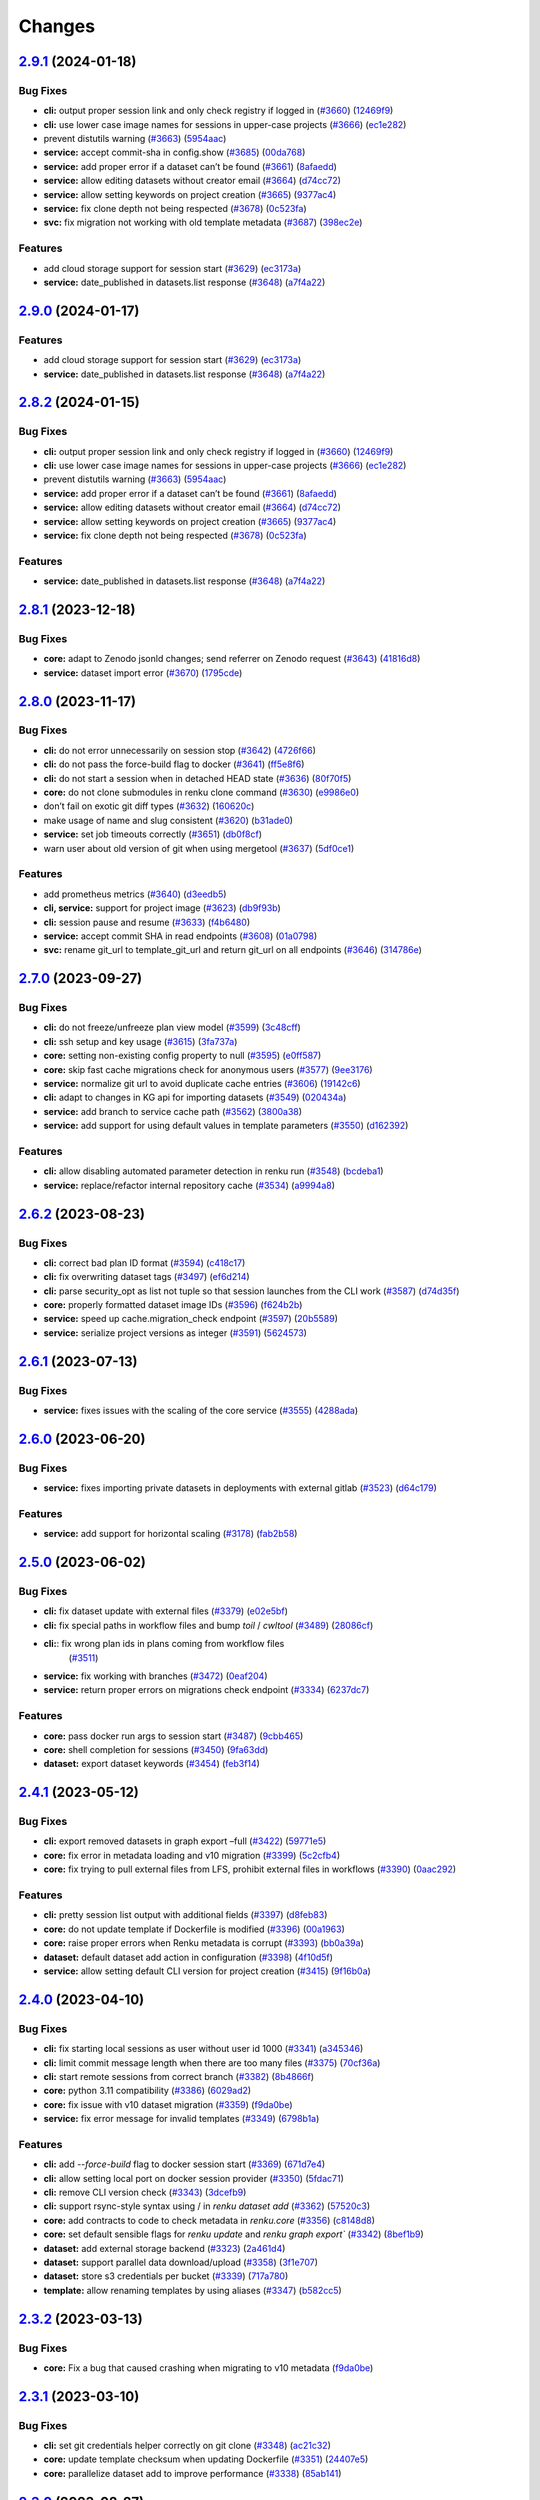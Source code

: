 ..
    Copyright Swiss Data Science Center (SDSC).
    A partnership between École Polytechnique Fédérale de Lausanne (EPFL) and
    Eidgenössische Technische Hochschule Zürich (ETHZ).

    Licensed under the Apache License, Version 2.0 (the "License");
    you may not use this file except in compliance with the License.
    You may obtain a copy of the License at

        http://www.apache.org/licenses/LICENSE-2.0

    Unless required by applicable law or agreed to in writing, software
    distributed under the License is distributed on an "AS IS" BASIS,
    WITHOUT WARRANTIES OR CONDITIONS OF ANY KIND, either express or implied.
    See the License for the specific language governing permissions and
    limitations under the License.

Changes
=======

`2.9.1 <https://github.com/SwissDataScienceCenter/renku-python/compare/v2.9.0...v2.9.1>`__ (2024-01-18)
-------------------------------------------------------------------------------------------------------

Bug Fixes
~~~~~~~~~

-  **cli:** output proper session link and only check registry if logged
   in
   (`#3660 <https://github.com/SwissDataScienceCenter/renku-python/issues/3660>`__)
   (`12469f9 <https://github.com/SwissDataScienceCenter/renku-python/commit/12469f913d4a80662c2b7e2fe2e3f9f594900078>`__)
-  **cli:** use lower case image names for sessions in upper-case
   projects
   (`#3666 <https://github.com/SwissDataScienceCenter/renku-python/issues/3666>`__)
   (`ec1e282 <https://github.com/SwissDataScienceCenter/renku-python/commit/ec1e2824e6604cd82e677fdfb5e70d3491b7df68>`__)
-  prevent distutils warning
   (`#3663 <https://github.com/SwissDataScienceCenter/renku-python/issues/3663>`__)
   (`5954aac <https://github.com/SwissDataScienceCenter/renku-python/commit/5954aacac6ab724a14458957ccc6e64137632592>`__)
-  **service:** accept commit-sha in config.show
   (`#3685 <https://github.com/SwissDataScienceCenter/renku-python/issues/3685>`__)
   (`00da768 <https://github.com/SwissDataScienceCenter/renku-python/commit/00da76851e5c263c89d168b0cd6e57d71244c446>`__)
-  **service:** add proper error if a dataset can’t be found
   (`#3661 <https://github.com/SwissDataScienceCenter/renku-python/issues/3661>`__)
   (`8afaedd <https://github.com/SwissDataScienceCenter/renku-python/commit/8afaedddba248a34a0bb175189f04cf1119034e6>`__)
-  **service:** allow editing datasets without creator email
   (`#3664 <https://github.com/SwissDataScienceCenter/renku-python/issues/3664>`__)
   (`d74cc72 <https://github.com/SwissDataScienceCenter/renku-python/commit/d74cc72467ce10d9330e4080aa3540697e6a2869>`__)
-  **service:** allow setting keywords on project creation
   (`#3665 <https://github.com/SwissDataScienceCenter/renku-python/issues/3665>`__)
   (`9377ac4 <https://github.com/SwissDataScienceCenter/renku-python/commit/9377ac4ab55f778c4ef1b505f4baeb0bc2378ebd>`__)
-  **service:** fix clone depth not being respected
   (`#3678 <https://github.com/SwissDataScienceCenter/renku-python/issues/3678>`__)
   (`0c523fa <https://github.com/SwissDataScienceCenter/renku-python/commit/0c523facd2647e04285430b4a5fc64c912df1b1f>`__)
-  **svc:** fix migration not working with old template metadata
   (`#3687 <https://github.com/SwissDataScienceCenter/renku-python/issues/3687>`__)
   (`398ec2e <https://github.com/SwissDataScienceCenter/renku-python/commit/398ec2ef35ec296aa55f3cdd568e35eaa360cd89>`__)

Features
~~~~~~~~

-  add cloud storage support for session start
   (`#3629 <https://github.com/SwissDataScienceCenter/renku-python/issues/3629>`__)
   (`ec3173a <https://github.com/SwissDataScienceCenter/renku-python/commit/ec3173a8601d8dbf93626778b3da0bdce68e9060>`__)
-  **service:** date_published in datasets.list response
   (`#3648 <https://github.com/SwissDataScienceCenter/renku-python/issues/3648>`__)
   (`a7f4a22 <https://github.com/SwissDataScienceCenter/renku-python/commit/a7f4a224a1cc2108c3b091b751187bf03ebb83e4>`__)

`2.9.0 <https://github.com/SwissDataScienceCenter/renku-python/compare/v2.8.2...v2.9.0>`__ (2024-01-17)
-------------------------------------------------------------------------------------------------------


Features
~~~~~~~~

-  add cloud storage support for session start
   (`#3629 <https://github.com/SwissDataScienceCenter/renku-python/issues/3629>`__)
   (`ec3173a <https://github.com/SwissDataScienceCenter/renku-python/commit/ec3173a8601d8dbf93626778b3da0bdce68e9060>`__)
-  **service:** date_published in datasets.list response
   (`#3648 <https://github.com/SwissDataScienceCenter/renku-python/issues/3648>`__)
   (`a7f4a22 <https://github.com/SwissDataScienceCenter/renku-python/commit/a7f4a224a1cc2108c3b091b751187bf03ebb83e4>`__)

`2.8.2 <https://github.com/SwissDataScienceCenter/renku-python/compare/v2.8.1...v2.8.2>`__ (2024-01-15)
-------------------------------------------------------------------------------------------------------

Bug Fixes
~~~~~~~~~

-  **cli:** output proper session link and only check registry if logged
   in
   (`#3660 <https://github.com/SwissDataScienceCenter/renku-python/issues/3660>`__)
   (`12469f9 <https://github.com/SwissDataScienceCenter/renku-python/commit/12469f913d4a80662c2b7e2fe2e3f9f594900078>`__)
-  **cli:** use lower case image names for sessions in upper-case
   projects
   (`#3666 <https://github.com/SwissDataScienceCenter/renku-python/issues/3666>`__)
   (`ec1e282 <https://github.com/SwissDataScienceCenter/renku-python/commit/ec1e2824e6604cd82e677fdfb5e70d3491b7df68>`__)
-  prevent distutils warning
   (`#3663 <https://github.com/SwissDataScienceCenter/renku-python/issues/3663>`__)
   (`5954aac <https://github.com/SwissDataScienceCenter/renku-python/commit/5954aacac6ab724a14458957ccc6e64137632592>`__)
-  **service:** add proper error if a dataset can’t be found
   (`#3661 <https://github.com/SwissDataScienceCenter/renku-python/issues/3661>`__)
   (`8afaedd <https://github.com/SwissDataScienceCenter/renku-python/commit/8afaedddba248a34a0bb175189f04cf1119034e6>`__)
-  **service:** allow editing datasets without creator email
   (`#3664 <https://github.com/SwissDataScienceCenter/renku-python/issues/3664>`__)
   (`d74cc72 <https://github.com/SwissDataScienceCenter/renku-python/commit/d74cc72467ce10d9330e4080aa3540697e6a2869>`__)
-  **service:** allow setting keywords on project creation
   (`#3665 <https://github.com/SwissDataScienceCenter/renku-python/issues/3665>`__)
   (`9377ac4 <https://github.com/SwissDataScienceCenter/renku-python/commit/9377ac4ab55f778c4ef1b505f4baeb0bc2378ebd>`__)
-  **service:** fix clone depth not being respected
   (`#3678 <https://github.com/SwissDataScienceCenter/renku-python/issues/3678>`__)
   (`0c523fa <https://github.com/SwissDataScienceCenter/renku-python/commit/0c523facd2647e04285430b4a5fc64c912df1b1f>`__)

Features
~~~~~~~~

-  **service:** date_published in datasets.list response
   (`#3648 <https://github.com/SwissDataScienceCenter/renku-python/issues/3648>`__)
   (`a7f4a22 <https://github.com/SwissDataScienceCenter/renku-python/commit/a7f4a224a1cc2108c3b091b751187bf03ebb83e4>`__)

`2.8.1 <https://github.com/SwissDataScienceCenter/renku-python/compare/v2.8.0...v2.8.1>`__ (2023-12-18)
-------------------------------------------------------------------------------------------------------

Bug Fixes
~~~~~~~~~

-  **core:** adapt to Zenodo jsonld changes; send referrer on Zenodo request
   (`#3643 <https://github.com/SwissDataScienceCenter/renku-python/issues/3643>`__)
   (`41816d8 <https://github.com/SwissDataScienceCenter/renku-python/commit/41816d8178af0b057cca5bdd91330fbb265f9c03>`__)
-  **service:** dataset import error
   (`#3670 <https://github.com/SwissDataScienceCenter/renku-python/issues/3670>`__)
   (`1795cde <https://github.com/SwissDataScienceCenter/renku-python/commit/1795cde3e1a0cd849618175251f8feab997fecfc>`__)

`2.8.0 <https://github.com/SwissDataScienceCenter/renku-python/compare/v2.7.0...v2.8.0>`__ (2023-11-17)
-------------------------------------------------------------------------------------------------------

Bug Fixes
~~~~~~~~~

-  **cli:** do not error unnecessarily on session stop
   (`#3642 <https://github.com/SwissDataScienceCenter/renku-python/issues/3642>`__)
   (`4726f66 <https://github.com/SwissDataScienceCenter/renku-python/commit/4726f660e33a6eb3706b20f661faa635fbe6356b>`__)
-  **cli:** do not pass the force-build flag to docker
   (`#3641 <https://github.com/SwissDataScienceCenter/renku-python/issues/3641>`__)
   (`ff5e8f6 <https://github.com/SwissDataScienceCenter/renku-python/commit/ff5e8f63b94691a65dfe5e44438c4f819819f7ee>`__)
-  **cli:** do not start a session when in detached HEAD state
   (`#3636 <https://github.com/SwissDataScienceCenter/renku-python/issues/3636>`__)
   (`80f70f5 <https://github.com/SwissDataScienceCenter/renku-python/commit/80f70f554ef552b67683ba2498959dbca4aa8200>`__)
-  **core:** do not clone submodules in renku clone command
   (`#3630 <https://github.com/SwissDataScienceCenter/renku-python/issues/3630>`__)
   (`e9986e0 <https://github.com/SwissDataScienceCenter/renku-python/commit/e9986e0d4a882cdf1b84603c9f08010d7f949972>`__)
-  don’t fail on exotic git diff types
   (`#3632 <https://github.com/SwissDataScienceCenter/renku-python/issues/3632>`__)
   (`160620c <https://github.com/SwissDataScienceCenter/renku-python/commit/160620c447f1ab7f6935ef63e3f92437c7537f98>`__)
-  make usage of name and slug consistent
   (`#3620 <https://github.com/SwissDataScienceCenter/renku-python/issues/3620>`__)
   (`b31ade0 <https://github.com/SwissDataScienceCenter/renku-python/commit/b31ade02eed873e09e790a46d92caaf2379871ce>`__)
-  **service:** set job timeouts correctly
   (`#3651 <https://github.com/SwissDataScienceCenter/renku-python/issues/3651>`__)
   (`db0f8cf <https://github.com/SwissDataScienceCenter/renku-python/commit/db0f8cf87d8f234e87aa48058eceaaf68283cedf>`__)
-  warn user about old version of git when using mergetool
   (`#3637 <https://github.com/SwissDataScienceCenter/renku-python/issues/3637>`__)
   (`5df0ce1 <https://github.com/SwissDataScienceCenter/renku-python/commit/5df0ce17e2264412ad081909d08a80f4e6523ae9>`__)

Features
~~~~~~~~

-  add prometheus metrics
   (`#3640 <https://github.com/SwissDataScienceCenter/renku-python/issues/3640>`__)
   (`d3eedb5 <https://github.com/SwissDataScienceCenter/renku-python/commit/d3eedb5e716cdc3299021f5e0c75d678c7c85da0>`__)
-  **cli, service:** support for project image
   (`#3623 <https://github.com/SwissDataScienceCenter/renku-python/issues/3623>`__)
   (`db9f93b <https://github.com/SwissDataScienceCenter/renku-python/commit/db9f93b83e077e62b0196305a82b860fcc2cad6b>`__)
-  **cli:** session pause and resume
   (`#3633 <https://github.com/SwissDataScienceCenter/renku-python/issues/3633>`__)
   (`f4b6480 <https://github.com/SwissDataScienceCenter/renku-python/commit/f4b648019cb0ef09e1591e34dbcdd56d2672f018>`__)
-  **service:** accept commit SHA in read endpoints
   (`#3608 <https://github.com/SwissDataScienceCenter/renku-python/issues/3608>`__)
   (`01a0798 <https://github.com/SwissDataScienceCenter/renku-python/commit/01a0798562357167944aab828e5e6b7967775f8a>`__)
-  **svc:** rename git_url to template_git_url and return git_url on all
   endpoints
   (`#3646 <https://github.com/SwissDataScienceCenter/renku-python/issues/3646>`__)
   (`314786e <https://github.com/SwissDataScienceCenter/renku-python/commit/314786e8f685d2e202de801434bf1dceed9e17bf>`__)

`2.7.0 <https://github.com/SwissDataScienceCenter/renku-python/compare/v2.6.2...v2.7.0>`__ (2023-09-27)
-------------------------------------------------------------------------------------------------------

Bug Fixes
~~~~~~~~~

-  **cli:** do not freeze/unfreeze plan view model
   (`#3599 <https://github.com/SwissDataScienceCenter/renku-python/issues/3599>`__)
   (`3c48cff <https://github.com/SwissDataScienceCenter/renku-python/commit/3c48cffe116db5c246beca2003c2f282fc38b465>`__)
-  **cli:** ssh setup and key usage
   (`#3615 <https://github.com/SwissDataScienceCenter/renku-python/issues/3615>`__)
   (`3fa737a <https://github.com/SwissDataScienceCenter/renku-python/commit/3fa737ab6cd6126047098957ff2e5f179e939339>`__)
-  **core:** setting non-existing config property to null
   (`#3595 <https://github.com/SwissDataScienceCenter/renku-python/issues/3595>`__)
   (`e0ff587 <https://github.com/SwissDataScienceCenter/renku-python/commit/e0ff587f507d049eeeb873e8488ba8bb10ac1a15>`__)
-  **core:** skip fast cache migrations check for anonymous users
   (`#3577 <https://github.com/SwissDataScienceCenter/renku-python/issues/3577>`__)
   (`9ee3176 <https://github.com/SwissDataScienceCenter/renku-python/commit/9ee3176ce379dd80d2955e858f5e11e1fb32b464>`__)
-  **service:** normalize git url to avoid duplicate cache entries
   (`#3606 <https://github.com/SwissDataScienceCenter/renku-python/issues/3606>`__)
   (`19142c6 <https://github.com/SwissDataScienceCenter/renku-python/commit/19142c6f58713cb9990b71f9ed738990987c3e16>`__)
-  **cli:** adapt to changes in KG api for importing datasets
   (`#3549 <https://github.com/SwissDataScienceCenter/renku-python/issues/3549>`__)
   (`020434a <https://github.com/SwissDataScienceCenter/renku-python/commit/020434a7dd6449755644a2e9ca849b8821900f72>`__)
-  **service:** add branch to service cache path
   (`#3562 <https://github.com/SwissDataScienceCenter/renku-python/issues/3562>`__)
   (`3800a38 <https://github.com/SwissDataScienceCenter/renku-python/commit/3800a3823515763c207b1b15f348df3b0cdd9831>`__)
-  **service:** add support for using default values in template
   parameters
   (`#3550 <https://github.com/SwissDataScienceCenter/renku-python/issues/3550>`__)
   (`d162392 <https://github.com/SwissDataScienceCenter/renku-python/commit/d162392b3dc20dd3433be78b08f101e7f268ed7d>`__)

Features
~~~~~~~~

-  **cli:** allow disabling automated parameter detection in renku run
   (`#3548 <https://github.com/SwissDataScienceCenter/renku-python/issues/3548>`__)
   (`bcdeba1 <https://github.com/SwissDataScienceCenter/renku-python/commit/bcdeba1f286ad786edb4e19e21236c4408fa3ed7>`__)
-  **service:** replace/refactor internal repository cache
   (`#3534 <https://github.com/SwissDataScienceCenter/renku-python/issues/3534>`__)
   (`a9994a8 <https://github.com/SwissDataScienceCenter/renku-python/commit/a9994a8cb2541527ca9be731037cc60b03d62cea>`__)

`2.6.2 <https://github.com/SwissDataScienceCenter/renku-python/compare/v2.6.1...v2.6.2>`__ (2023-08-23)
-------------------------------------------------------------------------------------------------------

Bug Fixes
~~~~~~~~~

-  **cli:** correct bad plan ID format
   (`#3594 <https://github.com/SwissDataScienceCenter/renku-python/issues/3594>`__)
   (`c418c17 <https://github.com/SwissDataScienceCenter/renku-python/commit/c418c178d03a5caac126d14cc089064ee13f2747>`__)
-  **cli:** fix overwriting dataset tags
   (`#3497 <https://github.com/SwissDataScienceCenter/renku-python/issues/3497>`__)
   (`ef6d214 <https://github.com/SwissDataScienceCenter/renku-python/commit/ef6d214e165ba877b5acc26427d5663366aaaa29>`__)
-  **cli:** parse security_opt as list not tuple so that session launches from the CLI work
   (`#3587 <https://github.com/SwissDataScienceCenter/renku-python/issues/3587>`__)
   (`d74d35f <https://github.com/SwissDataScienceCenter/renku-python/commit/d74d35ff3428118945a1df1b2f52eebcfcf31132>`__)
-  **core:** properly formatted dataset image IDs
   (`#3596 <https://github.com/SwissDataScienceCenter/renku-python/issues/3596>`__)
   (`f624b2b <https://github.com/SwissDataScienceCenter/renku-python/commit/f624b2bf261d97b07c88243f674f544613753e28>`__)
-  **service:** speed up cache.migration_check endpoint
   (`#3597 <https://github.com/SwissDataScienceCenter/renku-python/issues/3597>`__)
   (`20b5589 <https://github.com/SwissDataScienceCenter/renku-python/commit/20b5589ea2639b4ff017fc390a9b685842c9685d>`__)
-  **service:** serialize project versions as integer
   (`#3591 <https://github.com/SwissDataScienceCenter/renku-python/issues/3591>`__)
   (`5624573 <https://github.com/SwissDataScienceCenter/renku-python/commit/5624573160c2820770093f8752d1975a18e785e6>`__)

`2.6.1 <https://github.com/SwissDataScienceCenter/renku-python/compare/v2.6.1...v2.6.2>`__ (2023-07-13)
-------------------------------------------------------------------------------------------------------

Bug Fixes
~~~~~~~~~

- **service:** fixes issues with the scaling of the core service
  (`#3555 <https://github.com/SwissDataScienceCenter/renku-python/pull/3555>`__)
  (`4288ada <https://github.com/SwissDataScienceCenter/renku-python/commit/4288ada0b4ec658089b25d12add8a1d16955498a>`__)

`2.6.0 <https://github.com/SwissDataScienceCenter/renku-python/compare/v2.5.0...v2.6.0>`__ (2023-06-20)
-------------------------------------------------------------------------------------------------------

Bug Fixes
~~~~~~~~~

-  **service:** fixes importing private datasets in deployments with
   external gitlab
   (`#3523 <https://github.com/SwissDataScienceCenter/renku-python/issues/3523>`__)
   (`d64c179 <https://github.com/SwissDataScienceCenter/renku-python/commit/d64c179857d0f1faa08c11a0cf0149eec97b4e46>`__)

Features
~~~~~~~~

-  **service:** add support for horizontal scaling
   (`#3178 <https://github.com/SwissDataScienceCenter/renku-python/issues/3178>`__)
   (`fab2b58 <https://github.com/SwissDataScienceCenter/renku-python/commit/fab2b583f3c36fa179b6388ca7a28fa68b2aad8b>`__)

`2.5.0 <https://github.com/SwissDataScienceCenter/renku-python/compare/v2.4.1...v2.5.0>`__ (2023-06-02)
-------------------------------------------------------------------------------------------------------

Bug Fixes
~~~~~~~~~

-  **cli:** fix dataset update with external files
   (`#3379 <https://github.com/SwissDataScienceCenter/renku-python/issues/3379>`__)
   (`e02e5bf <https://github.com/SwissDataScienceCenter/renku-python/commit/e02e5bf846f8e63e3e2b116edb1bc7ee54bacdbc>`__)
-  **cli:** fix special paths in workflow files and bump `toil` / `cwltool`
   (`#3489 <https://github.com/SwissDataScienceCenter/renku-python/issues/3489>`__)
   (`28086cf <https://github.com/SwissDataScienceCenter/renku-python/commit/28086cf1361c86109c8e0e1c59c5704a5a663f30>`__)
- **cli:**: fix wrong plan ids in plans coming from workflow files
   (`#3511 <https://github.com/SwissDataScienceCenter/renku-python/pull/3511>`__)
-  **service:** fix working with branches
   (`#3472 <https://github.com/SwissDataScienceCenter/renku-python/issues/3472>`__)
   (`0eaf204 <https://github.com/SwissDataScienceCenter/renku-python/commit/0eaf204365d38bbf82bd2d0df357abbf61c18548>`__)
-  **service:** return proper errors on migrations check endpoint
   (`#3334 <https://github.com/SwissDataScienceCenter/renku-python/issues/3334>`__)
   (`6237dc7 <https://github.com/SwissDataScienceCenter/renku-python/commit/6237dc71eb894cfef2b013d2c3fd5dd7defd6499>`__)

Features
~~~~~~~~

-  **core:** pass docker run args to session start
   (`#3487 <https://github.com/SwissDataScienceCenter/renku-python/issues/3487>`__)
   (`9cbb465 <https://github.com/SwissDataScienceCenter/renku-python/commit/9cbb46591a48720e04d0adc03e0305855f3fe836>`__)
-  **core:** shell completion for sessions
   (`#3450 <https://github.com/SwissDataScienceCenter/renku-python/issues/3450>`__)
   (`9fa63dd <https://github.com/SwissDataScienceCenter/renku-python/commit/9fa63dd869f4424b076e12c9ed351c6e0e7c7c47>`__)
-  **dataset:** export dataset keywords
   (`#3454 <https://github.com/SwissDataScienceCenter/renku-python/issues/3454>`__)
   (`feb3f14 <https://github.com/SwissDataScienceCenter/renku-python/commit/feb3f1435e9de0e75a6e01075c13b1bc58f70989>`__)

`2.4.1 <https://github.com/SwissDataScienceCenter/renku-python/compare/v2.4.0...v2.4.1>`__ (2023-05-12)
-------------------------------------------------------------------------------------------------------

Bug Fixes
~~~~~~~~~

-  **cli:** export removed datasets in graph export –full
   (`#3422 <https://github.com/SwissDataScienceCenter/renku-python/issues/3422>`__)
   (`59771e5 <https://github.com/SwissDataScienceCenter/renku-python/commit/59771e5993d2a35de38e2407d47e9684b5361f0d>`__)
-  **core:** fix error in metadata loading and v10 migration
   (`#3399 <https://github.com/SwissDataScienceCenter/renku-python/issues/3399>`__)
   (`5c2cfb4 <https://github.com/SwissDataScienceCenter/renku-python/commit/5c2cfb40d8212a05e319967b4c206eeae4a4dde5>`__)
-  **core:** fix trying to pull external files from LFS, prohibit
   external files in workflows
   (`#3390 <https://github.com/SwissDataScienceCenter/renku-python/issues/3390>`__)
   (`0aac292 <https://github.com/SwissDataScienceCenter/renku-python/commit/0aac292e45df62489d92db142e8f843a05c06b80>`__)

Features
~~~~~~~~

-  **cli:** pretty session list output with additional fields
   (`#3397 <https://github.com/SwissDataScienceCenter/renku-python/issues/3397>`__)
   (`d8feb83 <https://github.com/SwissDataScienceCenter/renku-python/commit/d8feb8395052382018e0ad6c6a0f57bed77bde1d>`__)
-  **core:** do not update template if Dockerfile is modified
   (`#3396 <https://github.com/SwissDataScienceCenter/renku-python/issues/3396>`__)
   (`00a1963 <https://github.com/SwissDataScienceCenter/renku-python/commit/00a1963fe190f583e2b4a41935b7761a8ec588ed>`__)
-  **core:** raise proper errors when Renku metadata is corrupt
   (`#3393 <https://github.com/SwissDataScienceCenter/renku-python/issues/3393>`__)
   (`bb0a39a <https://github.com/SwissDataScienceCenter/renku-python/commit/bb0a39a60502688a9962876aac91f19e20900854>`__)
-  **dataset:** default dataset add action in configuration
   (`#3398 <https://github.com/SwissDataScienceCenter/renku-python/issues/3398>`__)
   (`4f10d5f <https://github.com/SwissDataScienceCenter/renku-python/commit/4f10d5faec461152be4cc790c0cfc780593fc2c4>`__)
-  **service:** allow setting default CLI version for project creation
   (`#3415 <https://github.com/SwissDataScienceCenter/renku-python/issues/3415>`__)
   (`9f16b0a <https://github.com/SwissDataScienceCenter/renku-python/commit/9f16b0a3fffaa3887ee869e104e9cebaa85de2b2>`__)

`2.4.0 <https://github.com/SwissDataScienceCenter/renku-python/compare/v2.3.2...v2.4.0>`__ (2023-04-10)
-------------------------------------------------------------------------------------------------------

Bug Fixes
~~~~~~~~~

-  **cli:** fix starting local sessions as user without user id 1000
   (`#3341 <https://github.com/SwissDataScienceCenter/renku-python/issues/3341>`__)
   (`a345346 <https://github.com/SwissDataScienceCenter/renku-python/commit/a3453463a5c4f61ab01195ec1a6be039fac63489>`__)
-  **cli:** limit commit message length when there are too many files
   (`#3375 <https://github.com/SwissDataScienceCenter/renku-python/issues/3375>`__)
   (`70cf36a <https://github.com/SwissDataScienceCenter/renku-python/commit/70cf36acfbe0b4fd4ed32a3476309661f93c5aa0>`__)
-  **cli:** start remote sessions from correct branch
   (`#3382 <https://github.com/SwissDataScienceCenter/renku-python/issues/3382>`__)
   (`8b4866f <https://github.com/SwissDataScienceCenter/renku-python/commit/8b4866f76075fd3a3c380e1b8a2354b138d97e9d>`__)
-  **core:** python 3.11 compatibility
   (`#3386 <https://github.com/SwissDataScienceCenter/renku-python/issues/3386>`__)
   (`6029ad2 <https://github.com/SwissDataScienceCenter/renku-python/commit/6029ad278e835afa4cdef05a34712e1ed0961374>`__)
-  **core:** fix issue with v10 dataset migration
   (`#3359 <https://github.com/SwissDataScienceCenter/renku-python/issues/3359>`__)
   (`f9da0be <https://github.com/SwissDataScienceCenter/renku-python/commit/f9da0be8585a692c49fbdaa19316b779a965db03>`__)
-  **service:** fix error message for invalid templates
   (`#3349 <https://github.com/SwissDataScienceCenter/renku-python/issues/3349>`__)
   (`6798b1a <https://github.com/SwissDataScienceCenter/renku-python/commit/6798b1a8d646c47918b53764c931c304241284ac>`__)

Features
~~~~~~~~

-  **cli:** add `--force-build` flag to docker session start
   (`#3369 <https://github.com/SwissDataScienceCenter/renku-python/issues/3369>`__)
   (`671d7e4 <https://github.com/SwissDataScienceCenter/renku-python/commit/671d7e46f18c5a6d741522f56fd3bf33887fb8c7>`__)
-  **cli:** allow setting local port on docker session provider
   (`#3350 <https://github.com/SwissDataScienceCenter/renku-python/issues/3350>`__)
   (`5fdac71 <https://github.com/SwissDataScienceCenter/renku-python/commit/5fdac715b26f3ec4d65dd913d6f63416bdabb60e>`__)
-  **cli:** remove CLI version check
   (`#3343 <https://github.com/SwissDataScienceCenter/renku-python/issues/3343>`__)
   (`3dcefb9 <https://github.com/SwissDataScienceCenter/renku-python/commit/3dcefb95974b515d7563ee540a1922206fe89342>`__)
-  **cli:** support rsync-style syntax using / in `renku dataset add`
   (`#3362 <https://github.com/SwissDataScienceCenter/renku-python/issues/3362>`__)
   (`57520c3 <https://github.com/SwissDataScienceCenter/renku-python/commit/57520c3b78b9c16510dedee24ea397e4f073522e>`__)
-  **core:** add contracts to code to check metadata in `renku.core`
   (`#3356 <https://github.com/SwissDataScienceCenter/renku-python/issues/3356>`__)
   (`c8148d8 <https://github.com/SwissDataScienceCenter/renku-python/commit/c8148d80fdf4e6f3a92ebfe201cc96f405b013a0>`__)
-  **core:** set default sensible flags for `renku update` and `renku graph export``
   (`#3342 <https://github.com/SwissDataScienceCenter/renku-python/issues/3342>`__)
   (`8bef1b9 <https://github.com/SwissDataScienceCenter/renku-python/commit/8bef1b9d2dd65bd0b678353363140cdf4a220027>`__)
-  **dataset:** add external storage backend
   (`#3323 <https://github.com/SwissDataScienceCenter/renku-python/issues/3323>`__)
   (`2a461d4 <https://github.com/SwissDataScienceCenter/renku-python/commit/2a461d4908e346c356bffb4dd602088098736d67>`__)
-  **dataset:** support parallel data download/upload
   (`#3358 <https://github.com/SwissDataScienceCenter/renku-python/issues/3358>`__)
   (`3f1e707 <https://github.com/SwissDataScienceCenter/renku-python/commit/3f1e707042214d819c56565b7eed61a472af9702>`__)
-  **dataset:** store s3 credentials per bucket
   (`#3339 <https://github.com/SwissDataScienceCenter/renku-python/issues/3339>`__)
   (`717a780 <https://github.com/SwissDataScienceCenter/renku-python/commit/717a780363746772b077d1494f3be2b36eea0c99>`__)
-  **template:** allow renaming templates by using aliases
   (`#3347 <https://github.com/SwissDataScienceCenter/renku-python/issues/3347>`__)
   (`b582cc5 <https://github.com/SwissDataScienceCenter/renku-python/commit/b582cc5d9ca86218b0c7b9645cd0c03b5e7cae00>`__)

`2.3.2 <https://github.com/SwissDataScienceCenter/renku-python/compare/v2.3.1...v2.3.2>`__ (2023-03-13)
-------------------------------------------------------------------------------------------------------

Bug Fixes
~~~~~~~~~

-  **core:** Fix a bug that caused crashing when migrating to v10 metadata
   (`f9da0be <https://github.com/SwissDataScienceCenter/renku-python/commit/f9da0be8585a692c49fbdaa19316b779a965db03>`__)

`2.3.1 <https://github.com/SwissDataScienceCenter/renku-python/compare/v2.3.0...v2.3.1>`__ (2023-03-10)
-------------------------------------------------------------------------------------------------------

Bug Fixes
~~~~~~~~~

-  **cli:** set git credentials helper correctly on git clone
   (`#3348 <https://github.com/SwissDataScienceCenter/renku-python/issues/3348>`__)
   (`ac21c32 <https://github.com/SwissDataScienceCenter/renku-python/commit/ac21c3266246f011ec0bfd785e53fd03a553eee4>`__)
-  **core:** update template checksum when updating Dockerfile
   (`#3351 <https://github.com/SwissDataScienceCenter/renku-python/issues/3351>`__)
   (`24407e5 <https://github.com/SwissDataScienceCenter/renku-python/commit/24407e5857faab0fe4d20883039f2a831977b15c>`__)
-  **core:** parallelize dataset add to improve performance
   (`#3338 <https://github.com/SwissDataScienceCenter/renku-python/issues/3338>`__)
   (`85ab141 <https://github.com/SwissDataScienceCenter/renku-python/commit/85ab14199c83815f6d3a63fd6dc721638b3b4c95>`__)

`2.3.0 <https://github.com/SwissDataScienceCenter/renku-python/compare/v2.2.0...v2.3.0>`__ (2023-02-27)
-------------------------------------------------------------------------------------------------------

Bug Fixes
~~~~~~~~~

-  **cli:** fix renku workflow visualize crashing for large graphs due
   to a curses error
   (`#3273 <https://github.com/SwissDataScienceCenter/renku-python/issues/3273>`__)
   (`5898cbb <https://github.com/SwissDataScienceCenter/renku-python/commit/5898cbb5756c86013c169e234e8002285e4e84a7>`__)
-  **core:** metadata v10 migration fixes
   (`#3326 <https://github.com/SwissDataScienceCenter/renku-python/issues/3326>`__)
   (`38aa53c <https://github.com/SwissDataScienceCenter/renku-python/commit/38aa53c3fa2a15976ff1cce68b5a21ca24df2078>`__)
-  **svc:** properly use Redis sentinel
   (`#3319 <https://github.com/SwissDataScienceCenter/renku-python/issues/3319>`__)
   (`4a52069 <https://github.com/SwissDataScienceCenter/renku-python/commit/4a5206971fb8212a399d06132fe811d948edb96f>`__)

Features
~~~~~~~~

-  **core:** add support for ssh connections into sessions
   (`#3318 <https://github.com/SwissDataScienceCenter/renku-python/issues/3318>`__)
   (`c024650 <https://github.com/SwissDataScienceCenter/renku-python/commit/c024650c96beef6d1ae2153b18b5b142171f2d80>`__)

`2.2.0 <https://github.com/SwissDataScienceCenter/renku-python/compare/v2.1.0...v2.2.0>`__ (2023-02-10)
-------------------------------------------------------------------------------------------------------

Bug Fixes
~~~~~~~~~

-  **cli:** fix a bug in access token prompt for dataset export
   (`#3256 <https://github.com/SwissDataScienceCenter/renku-python/issues/3256>`__)
   (`d0701f5 <https://github.com/SwissDataScienceCenter/renku-python/commit/d0701f58b1946808d68938db23274864891733af>`__)
-  **core:** bump minimum required version so that old projects properly fail
   (`#3307 <https://github.com/SwissDataScienceCenter/renku-python/issues/3307>`__)
   (`6667779 <https://github.com/SwissDataScienceCenter/renku-python/commit/66677798ce769a3c3ddc69fd8d0753d2de9a6468>`__)
-  **core:** various metadata v10 migration fixes
   (`#3304 <https://github.com/SwissDataScienceCenter/renku-python/issues/3304>`__)
   (`f4c37dd <https://github.com/SwissDataScienceCenter/renku-python/commit/f4c37dda4116df95695b2865b329874e993d8784>`__)

Features
~~~~~~~~

-  **cli:** ``renku login`` by default logs into remote gitlab
   (`#3287 <https://github.com/SwissDataScienceCenter/renku-python/issues/3287>`__)
   (`58bd96c <https://github.com/SwissDataScienceCenter/renku-python/commit/58bd96cbd82d4ea4caabb643d0e594943caabb44>`__)
-  **cli:** various ``renku session`` improvements and fixes
   (`#3292 <https://github.com/SwissDataScienceCenter/renku-python/issues/3292>`__)
   (`7b05493 <https://github.com/SwissDataScienceCenter/renku-python/commit/7b05493e4e55c89ccbe6ba378ea705e5ee53a09b>`__)

`2.1.0 <https://github.com/SwissDataScienceCenter/renku-python/compare/v2.0.1...v2.1.0>`__ (2023-01-18)
-------------------------------------------------------------------------------------------------------

Bug Fixes
~~~~~~~~~

-  **cli:** check for image in registry before pulling and improve error messages
   (`#3265 <https://github.com/SwissDataScienceCenter/renku-python/issues/3265>`__)
   (`d81a487 <https://github.com/SwissDataScienceCenter/renku-python/commit/d81a487b993e0f5ef3e09d8d2a3fc5bc0508d268>`__)
-  **workflow:** failure when re-/executing a subset of workflow file steps
   (`#3263 <https://github.com/SwissDataScienceCenter/renku-python/issues/3263>`__)
   (`7d2094e <https://github.com/SwissDataScienceCenter/renku-python/commit/7d2094e13e951748a7d346ed49c429e120e999bc>`__)

Features
~~~~~~~~

-  **dataset:** support for azure blob storage
   (`#3257 <https://github.com/SwissDataScienceCenter/renku-python/issues/3257>`__)
   (`47fa194 <https://github.com/SwissDataScienceCenter/renku-python/commit/47fa194fd706079946fa756eb41b53272a134319>`__)

`2.0.1 <https://github.com/SwissDataScienceCenter/renku-python/compare/v2.0.0...v2.0.1>`__ (2023-01-04)
-------------------------------------------------------------------------------------------------------

Bug Fixes
~~~~~~~~~

-  **core:** fix template migration not working in version 2.0.0
   (`1b05470 <https://github.com/SwissDataScienceCenter/renku-python/commit/1b0547019945fd1f9bb58faa6aea1fd578e43111>`__)

`2.0.0 <https://github.com/SwissDataScienceCenter/renku-python/compare/v1.10.0...v2.0.0>`__ (2022-12-21)
--------------------------------------------------------------------------------------------------------

Bug Fixes
~~~~~~~~~

-  **cli:** fix setting CPU request in renku.ini for renku session start
   (`#3232 <https://github.com/SwissDataScienceCenter/renku-python/issues/3232>`__)
   (`f367cc7 <https://github.com/SwissDataScienceCenter/renku-python/commit/f367cc74a7daeb474a1dc5e8ce5b53190f6cbd0f>`__)
-  **core:** githooks are initialized in wrong directory
   (`#3230 <https://github.com/SwissDataScienceCenter/renku-python/issues/3230>`__)
   (`7a718ab <https://github.com/SwissDataScienceCenter/renku-python/commit/7a718ab463848aab1d22a276c2dea9904aedf1c1>`__)
-  **service:** fix Snyk XSS warnings
   (`#3234 <https://github.com/SwissDataScienceCenter/renku-python/issues/3234>`__)
   (`5aeb81f <https://github.com/SwissDataScienceCenter/renku-python/commit/5aeb81fbd9f9ee57100e3e727725b165cf5be4ea>`__)
-  **service:** use temporary directory to clone project templates on
   project creation
   (`#3243 <https://github.com/SwissDataScienceCenter/renku-python/issues/3243>`__)
   (`74c0456 <https://github.com/SwissDataScienceCenter/renku-python/commit/74c0456534d8793889305dddf41a6117a7fc4e2d>`__)

Features
~~~~~~~~

-  **core:** make toil the default workflow backend
   (`#3220 <https://github.com/SwissDataScienceCenter/renku-python/issues/3220>`__)
   (`81ce86e <https://github.com/SwissDataScienceCenter/renku-python/commit/81ce86e9f725964d23217fd97750bb575d3d1bf3>`__)
-  **core:** Migration to metadata version v10 containing various metadata fixes, requiring a project migration.
   (`#3236 <https://github.com/SwissDataScienceCenter/renku-python/issues/3236>`__)
   (`8dfd510 <https://github.com/SwissDataScienceCenter/renku-python/commit/8dfd510c255f48430b5451d81ca27becd4cd6390>`__)
-  **workflow:** support for workflow definition files
   (`#3176 <https://github.com/SwissDataScienceCenter/renku-python/issues/3176>`__)
   (`b7b2395 <https://github.com/SwissDataScienceCenter/renku-python/commit/b7b2395a248e1e25ea6b3dc3c38191da84984c5d>`__)

`1.10.0 <https://github.com/SwissDataScienceCenter/renku-python/compare/v1.9.3...v1.10.0>`__ (2022-11-28)
---------------------------------------------------------------------------------------------------------

Bug Fixes
~~~~~~~~~

-  **workflow:** list composite plans
   (`#3218 <https://github.com/SwissDataScienceCenter/renku-python/issues/3218>`__)
   (`98a4b22 <https://github.com/SwissDataScienceCenter/renku-python/commit/98a4b22b3c5f1ab56255811f9f36ea89ede026d6>`__)

Features
~~~~~~~~

-  **core:** inform users about push in renku save
   (`#3194 <https://github.com/SwissDataScienceCenter/renku-python/issues/3194>`__)
   (`2f7f936 <https://github.com/SwissDataScienceCenter/renku-python/commit/2f7f936b35161469d18817b9016d0a5802842a3f>`__)
-  **service:** add workflow export endpoint
   (`#3212 <https://github.com/SwissDataScienceCenter/renku-python/issues/3212>`__)
   (`bb50f86 <https://github.com/SwissDataScienceCenter/renku-python/commit/bb50f86f1adf1e24cec601d689d3bb8aa2ddaeb5>`__)

`1.9.3 <https://github.com/SwissDataScienceCenter/renku-python/compare/v1.9.2...v1.9.3>`__ (2022-11-17)
-------------------------------------------------------------------------------------------------------

Bug Fixes
~~~~~~~~~

-  **core:** fix git url regex matching taking too long
   (`#3213 <https://github.com/SwissDataScienceCenter/renku-python/issues/3213>`__)
   (`8245ce3 <https://github.com/SwissDataScienceCenter/renku-python/commit/8245ce3c7eb3170a0c544db875f4fc4918474b1d>`__)

`1.9.2 <https://github.com/SwissDataScienceCenter/renku-python/compare/v1.9.1...v1.9.2>`__ (2022-11-15)
-------------------------------------------------------------------------------------------------------

Bug Fixes
~~~~~~~~~

-  **workflow:** set plan creation date to activity start date
   (`#3210 <https://github.com/SwissDataScienceCenter/renku-python/issues/3210>`__)
   (`c18f85c <https://github.com/SwissDataScienceCenter/renku-python/commit/c18f85cd834d036aaa76691d4552f9ab335c8f9f>`__)

`1.9.1 <https://github.com/SwissDataScienceCenter/renku-python/compare/v1.9.0...v1.9.1>`__ (2022-11-07)
-------------------------------------------------------------------------------------------------------

Bug Fixes
~~~~~~~~~

-  **service:** fix import of private datasets with gitlab cloud native
   deployments
   (`#3193 <https://github.com/SwissDataScienceCenter/renku-python/issues/3193>`__)
   (`5fbc8d2 <https://github.com/SwissDataScienceCenter/renku-python/commit/5fbc8d23df03642e5c12ebae456891e33b5537bb>`__)
-  **service:** remove project cache directory before clone
   (`#3195 <https://github.com/SwissDataScienceCenter/renku-python/issues/3195>`__)
   (`e046b3a <https://github.com/SwissDataScienceCenter/renku-python/commit/e046b3a2cbafa731f8c5e836152f5b1429d5cf0f>`__)

Features
~~~~~~~~

-  **dataset:** copy data to s3
   (`#3163 <https://github.com/SwissDataScienceCenter/renku-python/issues/3163>`__)
   (`bb326d2 <https://github.com/SwissDataScienceCenter/renku-python/commit/bb326d2a38a455d4e120719d5e54ab11721d4e0e>`__)

`1.9.0 <https://github.com/SwissDataScienceCenter/renku-python/compare/v1.8.1...v1.9.0>`__ (2022-11-03)
-------------------------------------------------------------------------------------------------------

Bug Fixes
~~~~~~~~~

-  **core:** fix metadata to match RFC and properly format wasDerivedFrom
   (`#3166 <https://github.com/SwissDataScienceCenter/renku-python/issues/3166>`__)
   (`42aee90 <https://github.com/SwissDataScienceCenter/renku-python/commit/42aee90b893fd24b0b7cf968f7958ce46905e88f>`__)
-  **core:** fix rerun overwriting plan details with previous versions
   (`#3172 <https://github.com/SwissDataScienceCenter/renku-python/issues/3172>`__)
   (`72ad1d5 <https://github.com/SwissDataScienceCenter/renku-python/commit/72ad1d58e6477288b95d483e91963b96a7411b1b>`__)
-  **service:** fixes core service not working with python 3.10
   (`#3186 <https://github.com/SwissDataScienceCenter/renku-python/issues/3186>`__)
   (`dc7554f <https://github.com/SwissDataScienceCenter/renku-python/commit/dc7554fc8e3ae02444792e0f97b30417860dd5ed>`__)

Features
~~~~~~~~

-  **svc:** added workflow endpoints in core service for new workflow UI
   (`#3135 <https://github.com/SwissDataScienceCenter/renku-python/issues/3135>`__)
   (`3cf7c5d <https://github.com/SwissDataScienceCenter/renku-python/commit/3cf7c5df8a04acea407a28f3eee46bc49b1a80db>`__)

`1.8.1 <https://github.com/SwissDataScienceCenter/renku-python/compare/v1.8.0...v1.8.1>`__ (2022-10-26)
-------------------------------------------------------------------------------------------------------

Bug Fixes
~~~~~~~~~

-  **service:** don't change working directory, as it isn't thread-safe
   (`#3182 <https://github.com/SwissDataScienceCenter/renku-python/issues/3182>`__)
   (`909b001 <https://github.com/SwissDataScienceCenter/renku-python/commit/909b001fb0a0ac3e6deb2d03f5f9218a7ee7d42e>`__)

Features
~~~~~~~~

-  **dataset:** support non-AWS S3 URI
   (`#3159 <https://github.com/SwissDataScienceCenter/renku-python/issues/3159>`__)
   (`b81bbe5 <https://github.com/SwissDataScienceCenter/renku-python/commit/b81bbe58b65ac0cd1048a05fae87550d3db4e991>`__)

`1.8.0 <https://github.com/SwissDataScienceCenter/renku-python/compare/v1.7.1...v1.8.0>`__ (2022-10-14)
-------------------------------------------------------------------------------------------------------

Bug Fixes
~~~~~~~~~
-  **cli:** make file size display consistent
   (`#3111 <https://github.com/SwissDataScienceCenter/renku-python/issues/3111>`__)
   (`21b70c1 <https://github.com/SwissDataScienceCenter/renku-python/commit/21b70c1c98aaaa8942cd206842aa9d1ddd4f8cce>`__)
-  **core:** logging wrong chunk attribute
   (`#3140 <https://github.com/SwissDataScienceCenter/renku-python/issues/3140>`__)
   (`a187aec <https://github.com/SwissDataScienceCenter/renku-python/commit/a187aec612350ed78d626e0e54279d38d0f19655>`__)
-  **service:** fix working dir when cloning outside of project_clone
   view
   (`#3164 <https://github.com/SwissDataScienceCenter/renku-python/issues/3164>`__)
   (`9dd6a2d <https://github.com/SwissDataScienceCenter/renku-python/commit/9dd6a2dfe81908ed747d18890d233b23cec9af4f>`__)

Features
~~~~~~~~

-  **api:** allow querying command builder
   (`#3085 <https://github.com/SwissDataScienceCenter/renku-python/issues/3085>`__)
   (`cc7f90b <https://github.com/SwissDataScienceCenter/renku-python/commit/cc7f90b87722ae14fa7954edca4c3ecc950bf37e>`__)
-  **cli:** set list of custom metadata for project and dataset
   (`#3165 <https://github.com/SwissDataScienceCenter/renku-python/issues/3165>`__)
   (`739ec47 <https://github.com/SwissDataScienceCenter/renku-python/commit/739ec47739f46d60a217ff264bbe4c8418675df7>`__)
-  **core:** use current renku version when setting template for old
   projects
   (`#3162 <https://github.com/SwissDataScienceCenter/renku-python/issues/3162>`__)
   (`945e27a <https://github.com/SwissDataScienceCenter/renku-python/commit/945e27af7730b23136b537758af0c2399ef629ad>`__)

`1.7.1 <https://github.com/SwissDataScienceCenter/renku-python/compare/v1.7.0...v1.7.1>`__ (2022-09-06)
-------------------------------------------------------------------------------------------------------

Bug Fixes
~~~~~~~~~

-  **cli:** fix bug with adding file to dataset that's already in its data directory
   (`#3090 <https://github.com/SwissDataScienceCenter/renku-python/pull/3090>`__)

Features
~~~~~~~~

-  **cli:** add existing data directory files to dataset on creation
   (`#3090 <https://github.com/SwissDataScienceCenter/renku-python/pull/3090>`__)

`1.7.0 <https://github.com/SwissDataScienceCenter/renku-python/compare/v1.6.0...v1.7.0>`__ (2022-09-05)
-------------------------------------------------------------------------------------------------------

Bug Fixes
~~~~~~~~~

-  **cli:** allow display of ssh password prompt in clone operations
   (`#3075 <https://github.com/SwissDataScienceCenter/renku-python/issues/3075>`__)
   (`aa8772d <https://github.com/SwissDataScienceCenter/renku-python/commit/aa8772d28dc4153cc520f71c53226482c821c0ff>`__)

Features
~~~~~~~~

-  **core:** allow per dataset data directory
   (`#3027 <https://github.com/SwissDataScienceCenter/renku-python/issues/3027>`__)
   (`aecc180 <https://github.com/SwissDataScienceCenter/renku-python/commit/aecc1809e9205bfe3502d21119b29bb137c2493b>`__)
-  **cli:** change renku mv to respect datasets' datadir
   (`#3071 <https://github.com/SwissDataScienceCenter/renku-python/issues/3071>`__)
   (`525aca9 <https://github.com/SwissDataScienceCenter/renku-python/commit/525aca960d71915b908fb5918cdafc6d118e7dca>`__)
-  **cli:** enable renku dataset update to pick up files in datasets
   data directory
   (`#3062 <https://github.com/SwissDataScienceCenter/renku-python/issues/3062>`__)
   (`791fa09 <https://github.com/SwissDataScienceCenter/renku-python/commit/791fa09cf20a69d204ce6a0b19c663ed4d75ef55>`__)
-  **core:** copy/move/symlink files to datadir on add
   (`#3049 <https://github.com/SwissDataScienceCenter/renku-python/issues/3049>`__)
   (`d7be929 <https://github.com/SwissDataScienceCenter/renku-python/commit/d7be929300fb4f74277114c9f53e8354b355ad55>`__)
-  **dataset:** add data from s3
   (`#3063 <https://github.com/SwissDataScienceCenter/renku-python/issues/3063>`__)
   (`b3735e6 <https://github.com/SwissDataScienceCenter/renku-python/commit/b3735e6ff632cf9349c7fc087f2564df9509e9e1>`__)
-  **dataset:** allow mounting s3 data
   (`#3106 <https://github.com/SwissDataScienceCenter/renku-python/issues/3106>`__)
   (`d16e1fc <https://github.com/SwissDataScienceCenter/renku-python/commit/d16e1fc03d542d3ddaad175b1716316608e89c10>`__)
-  **dataset:** dataset creation with s3 storage backend
   (`#3047 <https://github.com/SwissDataScienceCenter/renku-python/issues/3047>`__)
   (`316f7a6 <https://github.com/SwissDataScienceCenter/renku-python/commit/316f7a6831337a63a5783f7fff59e74771f18b9b>`__)
-  **dataset:** pull data from s3 storage
   (`#3066 <https://github.com/SwissDataScienceCenter/renku-python/issues/3066>`__)
   (`289b1af <https://github.com/SwissDataScienceCenter/renku-python/commit/289b1af3566b720a34b21412e8dbae537e7c0c2b>`__)
-  **dataset:** turn dataset providers into plugins
   (`#3055 <https://github.com/SwissDataScienceCenter/renku-python/issues/3055>`__)
   (`b68a8bb <https://github.com/SwissDataScienceCenter/renku-python/commit/b68a8bbbfbed34ff17e2202f59db39bfecbe0682>`__)
-  **service:** add support for dataset data directory in endpoints
   (`#3089 <https://github.com/SwissDataScienceCenter/renku-python/issues/3089>`__)
   (`c2ae2bf <https://github.com/SwissDataScienceCenter/renku-python/commit/c2ae2bf30806b0de23eac700225e8a8cdcfcd368>`__)
-  **svc:** make timeout configurable on project.lock_status endpoint
   (`#3097 <https://github.com/SwissDataScienceCenter/renku-python/issues/3097>`__)
   (`6939653 <https://github.com/SwissDataScienceCenter/renku-python/commit/693965306cfd7cd947a2bf15b0b5ae1ed3b41869>`__)
-  add meaningful data to auto branch names
   (`#3077 <https://github.com/SwissDataScienceCenter/renku-python/issues/3077>`__)
   (`efc735b <https://github.com/SwissDataScienceCenter/renku-python/commit/efc735b110d286905afed59a49d9b4385dbc5462>`__),
   closes
   `#2374 <https://github.com/SwissDataScienceCenter/renku-python/issues/2374>`__
-  **workflow:** add dot output on workflow visualize
   (`#3032 <https://github.com/SwissDataScienceCenter/renku-python/issues/3032>`__)
   (`c85790b <https://github.com/SwissDataScienceCenter/renku-python/commit/c85790b3d8bef6e60508629bbc60637c33a86365>`__),
   closes
   `#2376 <https://github.com/SwissDataScienceCenter/renku-python/issues/2376>`__

`1.6.0 <https://github.com/SwissDataScienceCenter/renku-python/compare/v1.5.0...v1.6.0>`__ (2022-07-22)
-------------------------------------------------------------------------------------------------------

Bug Fixes
~~~~~~~~~

-  **cli:** fix merge tool committing more than just .gitattributes
   (`#3013 <https://github.com/SwissDataScienceCenter/renku-python/issues/3013>`__)
   (`3905d78 <https://github.com/SwissDataScienceCenter/renku-python/commit/3905d78261d1064e8d3d108658f9699829bd1fc9>`__)
-  **cli:** fix merge tool not working with OOBuckets
   (`#3023 <https://github.com/SwissDataScienceCenter/renku-python/issues/3023>`__)
   (`71f0d4a <https://github.com/SwissDataScienceCenter/renku-python/commit/71f0d4a2f11a7df3d38dbdaa1e4249361b064045>`__)
-  **cli:** prevent deletion of plans that are still used in composite plans
   (`#2993 <https://github.com/SwissDataScienceCenter/renku-python/issues/2993>`__)
   (`f013bb6 <https://github.com/SwissDataScienceCenter/renku-python/commit/f013bb67539acb568a079b22f553122c12267e55>`__)
-  **cli:** prevent removed plans from being used in workflow commands
   (`#2998 <https://github.com/SwissDataScienceCenter/renku-python/issues/2998>`__)
   (`493f4c5 <https://github.com/SwissDataScienceCenter/renku-python/commit/493f4c58d5766372739da14141ee0b090467f26d>`__)
-  **core:** persist activity catalog in metadata
   (`#2994 <https://github.com/SwissDataScienceCenter/renku-python/issues/2994>`__)
   (`8ef503f <https://github.com/SwissDataScienceCenter/renku-python/commit/8ef503fbbcefbde8bb4a7a430688d63b19459660>`__)

Features
~~~~~~~~

-  **api:** add RDFGraph to API
   (`#3031 <https://github.com/SwissDataScienceCenter/renku-python/issues/3031>`__)
   (`b8784d5 <https://github.com/SwissDataScienceCenter/renku-python/commit/b8784d5160691f3b6f7776d1ae0a874ea80c2041>`__)
-  **cli:** inform users about ‘renku login’ in related errors
   (`#3000 <https://github.com/SwissDataScienceCenter/renku-python/issues/3000>`__)
   (`ec91b31 <https://github.com/SwissDataScienceCenter/renku-python/commit/ec91b319fbc2c1b9cb7b1e1b5c1d594b4447701f>`__)
-  **cli:** add option to skip metadata update when executing workflows
   (`#3025 <https://github.com/SwissDataScienceCenter/renku-python/issues/3025>`__)
   (`c89aba7 <https://github.com/SwissDataScienceCenter/renku-python/commit/c89aba7081e71e34eefe4495bfe6498a0dcf900f>`__)
-  **cli:** use existing remote image when starting sessions
   (`#2991 <https://github.com/SwissDataScienceCenter/renku-python/issues/2991>`__)
   (`b09805c <https://github.com/SwissDataScienceCenter/renku-python/commit/b09805c4c140493dc6b4d94cc988260201628dac>`__)


`1.5.0 <https://github.com/SwissDataScienceCenter/renku-python/compare/v1.4.0...v1.5.0>`__ (2022-07-04)
-------------------------------------------------------------------------------------------------------

Bug Fixes
~~~~~~~~~

-  **service:** correctly use project namespace when generating project id
   (`#2958 <https://github.com/SwissDataScienceCenter/renku-python/issues/2958>`__)
   (`6995098 <https://github.com/SwissDataScienceCenter/renku-python/commit/69950981bc51d252d1287c254a5c2ac2a352f665>`__)

Features
~~~~~~~~

-  **core:** allow partial updates on dataset and project edit
   (`#2949 <https://github.com/SwissDataScienceCenter/renku-python/issues/2949>`__)
   (`3daa1ec <https://github.com/SwissDataScienceCenter/renku-python/commit/3daa1ecdc803043dd7618ad7a3a1a6d3ca2897de>`__)
-  **dataset:** export to a local directory
   (`#2944 <https://github.com/SwissDataScienceCenter/renku-python/issues/2944>`__)
   (`9090869 <https://github.com/SwissDataScienceCenter/renku-python/commit/9090869692d0ba24e969ce6e43a2b360a074698f>`__)
-  **dataset:** filter ls-files by tag
   (`#2950 <https://github.com/SwissDataScienceCenter/renku-python/issues/2950>`__)
   (`73866f2 <https://github.com/SwissDataScienceCenter/renku-python/commit/73866f2f936fee8e037d068f64cd8ee5aa1c0a41>`__)
-  **service:** support chunked file uploads
   (`#2892 <https://github.com/SwissDataScienceCenter/renku-python/issues/2892>`__)
   (`610e88a <https://github.com/SwissDataScienceCenter/renku-python/commit/610e88ab50ab13b55fb89d9643a948b6d36daa0b>`__)
-  **workflow:** workflow revert command
   (`#2956 <https://github.com/SwissDataScienceCenter/renku-python/issues/2956>`__)
   (`cb0e73d <https://github.com/SwissDataScienceCenter/renku-python/commit/cb0e73d0016a344500d8829edcccd2982e929441>`__)

`1.4.0 <https://github.com/SwissDataScienceCenter/renku-python/compare/v1.3.1...v1.4.0>`__ (2022-06-10)
-------------------------------------------------------------------------------------------------------

Bug Fixes
~~~~~~~~~

-  **core:** automatically cleanup dangling git processes
   (`#2928 <https://github.com/SwissDataScienceCenter/renku-python/issues/2928>`__)
   (`56b06b5 <https://github.com/SwissDataScienceCenter/renku-python/commit/56b06b5af8486c7f5675fe943259bd9975a7dd5d>`__)

Features
~~~~~~~~

-  **dataset:** import dataset at specific tags
   (`#2926 <https://github.com/SwissDataScienceCenter/renku-python/issues/2926>`__)
   (`c948a77 <https://github.com/SwissDataScienceCenter/renku-python/commit/c948a7763ed9c2b683dd9a622099485408690cd1>`__)
-  **cli:** show dataset metadata for tag
   (`#2919 <https://github.com/SwissDataScienceCenter/renku-python/issues/2919>`__)
   (`713b4a4 <https://github.com/SwissDataScienceCenter/renku-python/commit/713b4a4db1ad514d88bdb211c990b4ab9c389322>`__)
-  **api:** add activity support to Renku api
   (`#2911 <https://github.com/SwissDataScienceCenter/renku-python/issues/2911>`__)
   (`37d50ae <https://github.com/SwissDataScienceCenter/renku-python/commit/37d50ae667a504f046317245dc1047b7023d2d81>`__)
-  **cli:** add support for setting custom metadata on Plans
   (`#2929 <https://github.com/SwissDataScienceCenter/renku-python/issues/2929>`__)
   (`c99659f <https://github.com/SwissDataScienceCenter/renku-python/commit/c99659f93dbdb3898bf9d58634c4d0fcdcdcf831>`__)
-  **cli:** add pager support to renku log
   (`#2932 <https://github.com/SwissDataScienceCenter/renku-python/issues/2932>`__)
   (`31f9514 <https://github.com/SwissDataScienceCenter/renku-python/commit/31f9514c19f97a1260b763cf752326d685fdf2b0>`__)
-  **cli:** add renku template validate command
   (`#2936 <https://github.com/SwissDataScienceCenter/renku-python/issues/2936>`__)
   (`bc56b8b <https://github.com/SwissDataScienceCenter/renku-python/commit/bc56b8be751f6ee376d2d27fd72473f8a31d4676>`__)
-  **cli:** improve renku run error messages
   (`#2915 <https://github.com/SwissDataScienceCenter/renku-python/issues/2915>`__)
   (`5cc006c <https://github.com/SwissDataScienceCenter/renku-python/commit/5cc006caa475c57da7c3b568c8c24dd0601d0e28>`__)
-  **core:** add remote Renku instance session provider
   (`#2880 <https://github.com/SwissDataScienceCenter/renku-python/issues/2880>`__)
   (`f554f19 <https://github.com/SwissDataScienceCenter/renku-python/commit/f554f192ef83fb7f2c7f44ef3da5c6b5487264ca>`__)
-  **core:** use oauth 2.0 device auth grant for renku login
   (`#2722 <https://github.com/SwissDataScienceCenter/renku-python/issues/2722>`__)
   (`eae254e <https://github.com/SwissDataScienceCenter/renku-python/commit/eae254e90d1bf52da9efe68096139df14d84dfd1>`__)

`1.3.1 <https://github.com/SwissDataScienceCenter/renku-python/compare/v1.3.0...v1.3.1>`__ (2022-05-23)
-------------------------------------------------------------------------------------------------------

Bug Fixes
~~~~~~~~~

-  **ci:** pin poetry-dynamic-versioning to 0.17.1
   (`#2920 <https://github.com/SwissDataScienceCenter/renku-python/issues/2920>`__)
   (`239ef76 <https://github.com/SwissDataScienceCenter/renku-python/commit/239ef766c441ee534a850a965337d9a8126a1588>`__)

Features
~~~~~~~~

-  **cli:** show spinner when cloning repo for dataset import/update
   (`#2914 <https://github.com/SwissDataScienceCenter/renku-python/issues/2914>`__)
   (`46508af <https://github.com/SwissDataScienceCenter/renku-python/commit/46508af8573dba967e8ac91420a69c2180d0d7c5>`__)

`1.3.0 <https://github.com/SwissDataScienceCenter/renku-python/compare/v1.2.4...v1.3.0>`__ (2022-05-20)
-------------------------------------------------------------------------------------------------------

Bug Fixes
~~~~~~~~~

-  **cli:** add git user configuration to local session
   (`#2877 <https://github.com/SwissDataScienceCenter/renku-python/issues/2877>`__)
   (`089488b <https://github.com/SwissDataScienceCenter/renku-python/commit/089488b1e9d63ee88e96248be6d910836dbd1437>`__)
-  **service:** create dummy metadata.yml when creating a project for backwards compatibility
   (`#2901 <https://github.com/SwissDataScienceCenter/renku-python/issues/2901>`__)
   (`ddd757d <https://github.com/SwissDataScienceCenter/renku-python/commit/ddd757ddf3906985486cecc8790c8358487cb95c>`__)
-  **service:** clean up old scheduled jobs
   (`#2890 <https://github.com/SwissDataScienceCenter/renku-python/issues/2890>`__)
   (`396651a <https://github.com/SwissDataScienceCenter/renku-python/commit/396651a1b40b8aadc384b1e58ec8bea95fc5a61d>`__)
-  **service:** cleanup project when origin is out of sync
   (`#2878 <https://github.com/SwissDataScienceCenter/renku-python/issues/2878>`__)
   (`6f3387a <https://github.com/SwissDataScienceCenter/renku-python/commit/6f3387a8f14fd97707330efe7a97e865ca600cfa>`__),
   closes
   `#2826 <https://github.com/SwissDataScienceCenter/renku-python/issues/2826>`__

Features
~~~~~~~~

-  **api:** add plan support in Renku API
   (`#2909 <https://github.com/SwissDataScienceCenter/renku-python/issues/2909>`__)
   (`e6cb2d3 <https://github.com/SwissDataScienceCenter/renku-python/commit/e6cb2d3303c2dee35e38d892d48b415bb247e190>`__)
-  **api:** add project status support in Renku API
   (`#2893 <https://github.com/SwissDataScienceCenter/renku-python/issues/2893>`__)
   (`9d49de4 <https://github.com/SwissDataScienceCenter/renku-python/commit/9d49de4ea4161ed3553d58f688a813fac20c5683>`__)
-  **cli:** add a custom git merge tool for renku metadata
   (`#2867 <https://github.com/SwissDataScienceCenter/renku-python/issues/2867>`__)
   (`2021e76 <https://github.com/SwissDataScienceCenter/renku-python/commit/2021e761624da3269cf2109940fc86fd109a2032>`__)
-  **core:** add a minimum version check to support breaking forward
   compatibility
   (`#2840 <https://github.com/SwissDataScienceCenter/renku-python/issues/2840>`__)
   (`42dc84c <https://github.com/SwissDataScienceCenter/renku-python/commit/42dc84c5d9fc325fefa8f9e993b20b5dd9e9c966>`__)

`1.2.4 <https://github.com/SwissDataScienceCenter/renku-python/compare/v1.2.3...v1.2.4>`__ (2022-05-06)
-------------------------------------------------------------------------------------------------------

Bug Fixes
~~~~~~~~~

-  **core:** fix using float values in renku workflow iterate
   (`#2875 <https://github.com/SwissDataScienceCenter/renku-python/issues/2875>`__)
   (`07934a8 <https://github.com/SwissDataScienceCenter/renku-python/commit/07934a8df49a4b8a7a4c25eddaae93b97943ac59>`__)
-  **service:** set oauth token when using gitlab APIs
   (`#2884 <https://github.com/SwissDataScienceCenter/renku-python/issues/2884>`__)
   (`11a69d7 <https://github.com/SwissDataScienceCenter/renku-python/commit/11a69d71fc08854a03bf3e524f0d68d3e86a5685>`__)

Features
~~~~~~~~

-  **core:** preserve staged files when editing renku config
   (`#2871 <https://github.com/SwissDataScienceCenter/renku-python/issues/2871>`__)
   (`3c3cc66 <https://github.com/SwissDataScienceCenter/renku-python/commit/3c3cc66a426c71d742d13b5fb394791d8425a5c6>`__)

`1.2.3 <https://github.com/SwissDataScienceCenter/renku-python/compare/v1.2.2...v1.2.3>`__ (2022-04-29)
-------------------------------------------------------------------------------------------------------

Bug Fixes
~~~~~~~~~

-  **cli:** inform user if a dataset wasn't found in dataset show
   (`#2830 <https://github.com/SwissDataScienceCenter/renku-python/issues/2830>`__)
   (`046a756 <https://github.com/SwissDataScienceCenter/renku-python/commit/046a7562bb885129058c1e523594785de804d2ca>`__)
-  **core:** tests for renku session sub-commands
   (`#2814 <https://github.com/SwissDataScienceCenter/renku-python/issues/2814>`__)
   (`a1a07c7 <https://github.com/SwissDataScienceCenter/renku-python/commit/a1a07c766d674c53ecf37a4c3338133c86edbd06>`__)
-  **dataset:** correct dataset image id after migration to v1.0.0
   (`#2842 <https://github.com/SwissDataScienceCenter/renku-python/issues/2842>`__)
   (`c2e08c8 <https://github.com/SwissDataScienceCenter/renku-python/commit/c2e08c8afeacf09bcd3f541ad7d48fb4ec72b929>`__)
-  **service:** fix project_id not being auto-generated if missing in
   request schema
   (`#2828 <https://github.com/SwissDataScienceCenter/renku-python/issues/2828>`__)
   (`ab46cd5 <https://github.com/SwissDataScienceCenter/renku-python/commit/ab46cd5672e96865997c0f53d8dc59e7cb0ccb09>`__)

Features
~~~~~~~~

-  **cli:** added renku gc command for cleaning up renku cache
   (`#2866 <https://github.com/SwissDataScienceCenter/renku-python/issues/2866>`__)
   (`0d3c176 <https://github.com/SwissDataScienceCenter/renku-python/commit/0d3c17653e1f3f40313e5535823edd8a701240ad>`__)
-  **core:** add support for template variables for workflow parameters
   (`#2704 <https://github.com/SwissDataScienceCenter/renku-python/issues/2704>`__)
   (`7e6e0da <https://github.com/SwissDataScienceCenter/renku-python/commit/7e6e0dac1c69ef00de7af1f13ea3de864bdfbfee>`__)
-  **core** handle migration errors from the template
   (`#2819 <https://github.com/SwissDataScienceCenter/renku-python/issues/2819>`__)
   (`1ddc16e <https://github.com/SwissDataScienceCenter/renku-python/commit/1ddc16e677ed9a8526c3b5d36491a4718dad0ad6>`__),
   closes
   `#2769 <https://github.com/SwissDataScienceCenter/renku-python/issues/2769>`__
-  **service:** restore optimized migration check
   (`#2854 <https://github.com/SwissDataScienceCenter/renku-python/issues/2854>`__)
   (`7e2a3d4 <https://github.com/SwissDataScienceCenter/renku-python/commit/7e2a3d4765f32cab3cc0c328b3525c98d4e96ea8>`__),
   closes
   `#2546 <https://github.com/SwissDataScienceCenter/renku-python/issues/2546>`__
-  **service:** update template schema and errors
   (`#2845 <https://github.com/SwissDataScienceCenter/renku-python/issues/2845>`__)
   (`905d1ae <https://github.com/SwissDataScienceCenter/renku-python/commit/905d1aeba093d342b3a01c0ef4a54ef1b757ff6b>`__),
   closes
   `#2729 <https://github.com/SwissDataScienceCenter/renku-python/issues/2729>`__
-  **workflow:** option to ignore deleted outputs in status/update
   (`#2832 <https://github.com/SwissDataScienceCenter/renku-python/issues/2832>`__)
   (`fe1c2c7 <https://github.com/SwissDataScienceCenter/renku-python/commit/fe1c2c70b0ef2facea83e1add21e39f03df9e569>`__)

`1.2.2 <https://github.com/SwissDataScienceCenter/renku-python/compare/v1.2.1...v1.2.2>`__ (2022-04-13)
-------------------------------------------------------------------------------------------------------

This is a hotfix release.

Bug Fixes
~~~~~~~~~

-  **core:** fix SHACL shape to properly validate imported ``Dataset.datePublished`` for Zenodo

`1.2.1 <https://github.com/SwissDataScienceCenter/renku-python/compare/v1.2.0...v1.2.1>`__ (2022-04-11)
-------------------------------------------------------------------------------------------------------

Bug Fixes
~~~~~~~~~

-  **core:** fix Plan.invalidated_at datetime not being timezone aware
   (`#2823 <https://github.com/SwissDataScienceCenter/renku-python/issues/2823>`__)
   (`df82f9f <https://github.com/SwissDataScienceCenter/renku-python/commit/df82f9fd8c481f6a6c177d1bdcd08484dbd46e79>`__)

`1.2.0 <https://github.com/SwissDataScienceCenter/renku-python/compare/v1.1.4...v1.2.0>`__ (2022-04-08)
-------------------------------------------------------------------------------------------------------

This release contains an internal refactoring moving some renku-python
namespaces around, namely:

-  ``renku.api`` -> ``renku.ui.api``
-  ``renku.cli`` -> ``renku.ui.cli``
-  ``renku.service`` -> ``renku.ui.service``
-  ``renku.core.commands`` -> ``renku.command``
-  ``renku.core.models`` -> ``renku.domain_model``
-  ``renku.core.metadata`` -> ``renku.infrastructure``
-  ``renku.core.plugins`` -> ``renku.core.plugin``
-  some ``renku.core.management.*`` submodules to ``renku.core.*``

All except the last point have redirects from the old to the new namespace,
so existing could continues to work, but importing the old namespace will print
a ``DeprecationWarning``. The code itself hasn't change, so replacing the old
imports with the new ones is all that needs to be done.

Bug Fixes
~~~~~~~~~

-  **workflow:** crash with external files in a command
   (`#2817 <https://github.com/SwissDataScienceCenter/renku-python/issues/2817>`__)
   (`54f5abe <https://github.com/SwissDataScienceCenter/renku-python/commit/54f5abeead33294037ae8d11a4a0005446f156c1>`__)
-  **core:** fix error when using external file in plan
   (`#2815 <https://github.com/SwissDataScienceCenter/renku-python/issues/2815>`__)
   (`101209c <https://github.com/SwissDataScienceCenter/renku-python/commit/101209c7569aea37e31029b92c55110fe828213a>`__)
-  **core:** fix SHACL shape for MappingParameter and add SHACL checks
   to more tests
   (`#2811 <https://github.com/SwissDataScienceCenter/renku-python/issues/2811>`__)
   (`ce9850f <https://github.com/SwissDataScienceCenter/renku-python/commit/ce9850f94e08a137fde7238e247250b4bf8b3976>`__)
-  **core:** Fix workflow outputs not staging parent directory of execution
   (`#2798 <https://github.com/SwissDataScienceCenter/renku-python/issues/2798>`__)
   (`330a3b8 <https://github.com/SwissDataScienceCenter/renku-python/commit/330a3b8df8347552db8ea3697e7fff5bcf807bec>`__)
-  **core:** optimize imports to improve startup time
   (`#2799 <https://github.com/SwissDataScienceCenter/renku-python/issues/2799>`__)
   (`918fc30 <https://github.com/SwissDataScienceCenter/renku-python/commit/918fc303f83c4f5b7b66db001f9002df335a4af2>`__)
-  **service:** clean cache after trying to fetch projects from non-existing repositories
   (`#2789 <https://github.com/SwissDataScienceCenter/renku-python/issues/2789>`__)
   (`c62b75b <https://github.com/SwissDataScienceCenter/renku-python/commit/c62b75bce7da710c6f06802e61942837feb4a105>`__),
   closes
   `#2787 <https://github.com/SwissDataScienceCenter/renku-python/issues/2787>`__

Features
~~~~~~~~
-  **workflow:** docker container support for toil provider
   (`#2795 <https://github.com/SwissDataScienceCenter/renku-python/issues/2795>`__)
   (`3b3a896 <https://github.com/SwissDataScienceCenter/renku-python/commit/3b3a896f801102cd61d7dc320dc5d999cb403c48>`__)

`1.1.4 <https://github.com/SwissDataScienceCenter/renku-python/compare/v1.1.3...v1.1.4>`__ (2022-03-28)
-------------------------------------------------------------------------------------------------------

This is a bugfix release fixing an issue with cycle detection in workflows.

Bug Fixes
~~~~~~~~~

-  **core:** prevent creating cycles when creating/executing workflows. Fix color in `workflow visualize`.
   (`#2785 <https://github.com/SwissDataScienceCenter/renku-python/pull/2785>`__)

`1.1.3 <https://github.com/SwissDataScienceCenter/renku-python/compare/v1.1.2...v1.1.3>`__ (2022-03-25)
-------------------------------------------------------------------------------------------------------

This is a bugfix release fixing an issue with template update check.

Bug Fixes
~~~~~~~~~

-  **core:** use consistent template versioning for embedded and remote templates
   (`#2763 <https://github.com/SwissDataScienceCenter/renku-python/pull/2763>`__)

`1.1.2 <https://github.com/SwissDataScienceCenter/renku-python/compare/v1.1.1...v1.1.2>`__ (2022-03-18)
-------------------------------------------------------------------------------------------------------

This is a hotfix release fixing an issue with SHACL.

Bug Fixes
~~~~~~~~~

-  **core:** fix ParameterMapping in SHACL
   (`#2762 <https://github.com/SwissDataScienceCenter/renku-python/issues/2762>`__)

`1.1.1 <https://github.com/SwissDataScienceCenter/renku-python/compare/v1.1.0...v1.1.1>`__ (2022-03-10)
-------------------------------------------------------------------------------------------------------

This is a hotfix release fixing an issue with id generation for activities.

Bug Fixes
~~~~~~~~~

-  **core:** Add doctor fix and on-the-fly migration for wrong activity ids
   (`#2747 <https://github.com/SwissDataScienceCenter/renku-python/issues/2747>`__)

`1.1.0 <https://github.com/SwissDataScienceCenter/renku-python/compare/v1.0.6...v1.1.0>`__ (2022-03-04)
-------------------------------------------------------------------------------------------------------

Bug Fixes
~~~~~~~~~

-  **dataset:** unset wasDerivedFrom for imported datasets
   (`#2686 <https://github.com/SwissDataScienceCenter/renku-python/issues/2686>`__)
   (`89023d2 <https://github.com/SwissDataScienceCenter/renku-python/commit/89023d266fc0dde237e8e8164f2cde16e41e342c>`__)
-  **core:** avoid migration failure for invalid dataset names
   (`#2703 <https://github.com/SwissDataScienceCenter/renku-python/issues/2703>`__)
   (`ee607ac <https://github.com/SwissDataScienceCenter/renku-python/commit/ee607acbb374b97c526e9d6c87c08eda735fbb2a>`__)
-  **core:** fix workflow iterate working with int parameters
   (`#2720 <https://github.com/SwissDataScienceCenter/renku-python/issues/2720>`__)
   (`2358962 <https://github.com/SwissDataScienceCenter/renku-python/commit/235896295e60f678e40f989ab9a144b51fbf94e8>`__)
-  **core:** check workflow execute inputs
   (`#2727 <https://github.com/SwissDataScienceCenter/renku-python/issues/2727>`__)
   (`0bfceaf <https://github.com/SwissDataScienceCenter/renku-python/commit/0bfceafa4e6b4750439ab0ed20c61b0a6ba03a1f>`__)

Features
~~~~~~~~

-  **core:** add template command
   (`#2590 <https://github.com/SwissDataScienceCenter/renku-python/issues/2590>`__)
   (`4ff9c4f <https://github.com/SwissDataScienceCenter/renku-python/commit/4ff9c4f77462dcf74083de0f6abad88b286bc6b4>`__)
-  **dataset:** use posix move semantics when adding with destination
   (`#2612 <https://github.com/SwissDataScienceCenter/renku-python/issues/2612>`__)
   (`24f843a <https://github.com/SwissDataScienceCenter/renku-python/commit/24f843a485d46f6e9627ec02e661ffa63d8c69c9>`__)
-  **core:** add dataset entries to renku log
   (`#2633 <https://github.com/SwissDataScienceCenter/renku-python/issues/2633>`__)
   (`f92fbac <https://github.com/SwissDataScienceCenter/renku-python/commit/f92fbac86e042077dec5a7425aa2dd2a2a3607c5>`__)
-  **core:** color edges on a per-node basis
   (`#2719 <https://github.com/SwissDataScienceCenter/renku-python/issues/2719>`__)
   (`ffa10fb <https://github.com/SwissDataScienceCenter/renku-python/commit/ffa10fb759e0092d49f29e7c99738e5406cf5481>`__)
-  **core:** add check for invalid imported datasets
   (`#2726 <https://github.com/SwissDataScienceCenter/renku-python/issues/2726>`__)
   (`9223886 <https://github.com/SwissDataScienceCenter/renku-python/commit/9223886a72369394c33e64149c7d440ea06f8515>`__)

`1.0.6 <https://github.com/SwissDataScienceCenter/renku-python/compare/v1.0.5...v1.0.6>`__ (2022-02-15)
-------------------------------------------------------------------------------------------------------

Bug Fixes
~~~~~~~~~

-  **core:** fix file size in dataset imported from renku
   (`#2637 <https://github.com/SwissDataScienceCenter/renku-python/issues/2637>`__)
   (`fc58c81 <https://github.com/SwissDataScienceCenter/renku-python/commit/fc58c8100ebb0ecb31038d21f899ae953758a04d>`__)
-  **service:** bump Pillow to 9.0+ to fix security vulnerability
   (`#2645 <https://github.com/SwissDataScienceCenter/renku-python/issues/2645>`__)
   (`6002279 <https://github.com/SwissDataScienceCenter/renku-python/commit/6002279767c3b2ce9cfe2ee56691a47c8869780d>`__)
-  **service:** remove json requirement from project.lock_status
   (`#2676 <https://github.com/SwissDataScienceCenter/renku-python/issues/2676>`__)
   (`7744a2d <https://github.com/SwissDataScienceCenter/renku-python/commit/7744a2d629950bad13d9d0374ba11e0841a4a962>`__)

Features
~~~~~~~~

-  **service:** expose warnings and errors on cache.migrate endpoint
   (`#2681 <https://github.com/SwissDataScienceCenter/renku-python/issues/2681>`__)
   (`8d4db90 <https://github.com/SwissDataScienceCenter/renku-python/commit/8d4db905598a512f2e351f081d519cf3295fd14b>`__)


`1.0.5 <https://github.com/SwissDataScienceCenter/renku-python/compare/v1.0.4...v1.0.5>`__ (2022-02-07)
-------------------------------------------------------------------------------------------------------

Bug Fixes
~~~~~~~~~

-  **core:** replace ``cwlgen`` with ``cwl-utils``
   (`#2603 <https://github.com/SwissDataScienceCenter/renku-python/issues/2603>`__)
   (`ab2e9cf <https://github.com/SwissDataScienceCenter/renku-python/commit/ab2e9cf0b1f0c63a025bd6e09fffd4ab350a0d48>`__)

-  **core:** fix jinja2 dependency not being installed by pip
   (`#2613 <https://github.com/SwissDataScienceCenter/renku-python/issues/2613>`__)
   (`6effa0e <https://github.com/SwissDataScienceCenter/renku-python/commit/6effa0efe7fe093119212d11a05515cd5f8cdeab>`__)


`1.0.4 <https://github.com/SwissDataScienceCenter/renku-python/compare/v1.0.3...v1.0.4>`__ (2022-01-28)
-------------------------------------------------------------------------------------------------------

Bug Fixes
~~~~~~~~~

-  **service:** Unlimited uploaded file size for multiple core-service deployment
   (`#2609 <https://github.com/SwissDataScienceCenter/renku-python/pull/2609>`__)

`1.0.3 <https://github.com/SwissDataScienceCenter/renku-python/compare/v1.0.2...v1.0.3>`__ (2022-01-26)
-------------------------------------------------------------------------------------------------------

Bug Fixes
~~~~~~~~~

-  **core:** Execution graph linking of plans
   `#2600 <https://github.com/SwissDataScienceCenter/renku-python/issues/2600>`__
   (`0528d7c <https://github.com/SwissDataScienceCenter/renku-python/commit/0528d7c3a7285ce931d50661d549ae5c159d2e0f>`__)
-  **core:** fix copying keywords of a plan
   (`818093f <https://github.com/SwissDataScienceCenter/renku-python/commit/818093fda0a9528063ac34fcb5a87b8ce91c233c>`__)
-  **core:** fix cwl float type and derived from
   (`#2570 <https://github.com/SwissDataScienceCenter/renku-python/issues/2570>`__)
   (`19454ba <https://github.com/SwissDataScienceCenter/renku-python/commit/19454ba89f2eea15cc0051f48a0e60cf373d742d>`__)
-  **core:** fix SHACL for Plan and CompositePlan
   (`#2598 <https://github.com/SwissDataScienceCenter/renku-python/issues/2598>`__)
   (`21b022e <https://github.com/SwissDataScienceCenter/renku-python/commit/21b022e6ebfa0991abb3737aaec2d1f907236944>`__)
-  **core:** fix Zenodo dataset import if ``sameAs`` is set
   (`#2572 <https://github.com/SwissDataScienceCenter/renku-python/issues/2572>`__)
   (`f704916 <https://github.com/SwissDataScienceCenter/renku-python/commit/f7049165b53c69776a5a0a9d2c5ef0fd7b233b62>`__)
-  **core:** make activity ids deterministic in migration
   (`#2581 <https://github.com/SwissDataScienceCenter/renku-python/issues/2581>`__)
   (`7ed6102 <https://github.com/SwissDataScienceCenter/renku-python/commit/7ed6102496abb03329f6b19521232215e31a834a>`__)
-  **core:** move NodeJS requirement check to cwltool plugin
   (`#2586 <https://github.com/SwissDataScienceCenter/renku-python/issues/2586>`__)
   (`1d79ce2 <https://github.com/SwissDataScienceCenter/renku-python/commit/1d79ce27d7661e59e2ddc33b90e6003b16a4e090>`__)
-  **service:** fix cache.migrate not locking the project
   (`#2573 <https://github.com/SwissDataScienceCenter/renku-python/issues/2573>`__)
   (`ed2bcd8 <https://github.com/SwissDataScienceCenter/renku-python/commit/ed2bcd8551f500e3a4a422a6906d0813317b1c77>`__)
-  **service:** use separate queues for multi core service deployment
   (`#2602 <https://github.com/SwissDataScienceCenter/renku-python/issues/2602>`__)
   (`0f3fefb <https://github.com/SwissDataScienceCenter/renku-python/commit/0f3fefb97cadae79a26e4a33ef3aea30e870e2fe>`__)

Features
~~~~~~~~

-  **cli:** add explicit parameters to renku run
   (`#2583 <https://github.com/SwissDataScienceCenter/renku-python/issues/2583>`__)
   (`5118774 <https://github.com/SwissDataScienceCenter/renku-python/commit/511877464266a7c6053bcf78b49560c36135f412>`__)
-  **core:** extended template variable functionality
   (`#2120 <https://github.com/SwissDataScienceCenter/renku-python/issues/2120>`__)
   (`0e13fc1 <https://github.com/SwissDataScienceCenter/renku-python/commit/0e13fc1b4db8b0fd323cc3d3fc0c865ed280fccc>`__)
-  **core:** ignore quotation mark in git user/email config
   (`#2537 <https://github.com/SwissDataScienceCenter/renku-python/issues/2537>`__)
   (`e70481c <https://github.com/SwissDataScienceCenter/renku-python/commit/e70481cd386ceadd9e43e06d373c32e8f6c8669d>`__)
-  **core:** pass parameters as environment vars to scripts (and renku.api)
   (`#2596 <https://github.com/SwissDataScienceCenter/renku-python/issues/2596>`__)
   (`c4fd71c <https://github.com/SwissDataScienceCenter/renku-python/commit/c4fd71c6c3df0b755d88c88c40f1b81792e91b46>`__)
-  **core:** support forward compatibility of datasets
   (`#2554 <https://github.com/SwissDataScienceCenter/renku-python/issues/2554>`__)
   (`c6a7013 <https://github.com/SwissDataScienceCenter/renku-python/commit/c6a7013e02b639bf1894d6b96e53b05a0058cb9e>`__)
-  **core:** reintroduce shell completion command
   (`#2562 <https://github.com/SwissDataScienceCenter/renku-python/issues/2562>`__)
   (`6b3ee60 <https://github.com/SwissDataScienceCenter/renku-python/commit/6b3ee604db4e23bd8b51a323ec0af93fda0d23ff>`__)

`1.0.2 <https://github.com/SwissDataScienceCenter/renku-python/compare/v1.0.1...v1.0.2>`__ (2022-01-18)
-------------------------------------------------------------------------------------------------------

Bug Fixes
~~~~~~~~~

-  **core:** disable interpolation when loading/storing renku config
   (`#2527 <https://github.com/SwissDataScienceCenter/renku-python/issues/2527>`__)
   (`4724b60 <https://github.com/SwissDataScienceCenter/renku-python/commit/4724b6024273e6b9f217e2d37303da662295d941>`__)
-  **core:** fail gracefully when running non-existing commands
   (`#2523 <https://github.com/SwissDataScienceCenter/renku-python/issues/2523>`__)
   (`2879c55 <https://github.com/SwissDataScienceCenter/renku-python/commit/2879c55314bbee58c040a455fe1882136e404595>`__)
-  **core:** fix cwl float type and derived from
   (`#2570 <https://github.com/SwissDataScienceCenter/renku-python/issues/2570>`__)
   (`19454ba <https://github.com/SwissDataScienceCenter/renku-python/commit/19454ba89f2eea15cc0051f48a0e60cf373d742d>`__)
-  **core:** make activity ids deterministic in migration
   (`#2581 <https://github.com/SwissDataScienceCenter/renku-python/issues/2581>`__)
   (`7ed6102 <https://github.com/SwissDataScienceCenter/renku-python/commit/7ed6102496abb03329f6b19521232215e31a834a>`__)
-  **core:** preserve ``dateCreated`` when migrating datasets
   (`#2526 <https://github.com/SwissDataScienceCenter/renku-python/issues/2526>`__)
   (`74c48f2 <https://github.com/SwissDataScienceCenter/renku-python/commit/74c48f2c93323dbd607e7539d1eeaa3419c89ace>`__)
-  **core:** set project when exporting graph
   (`#2534 <https://github.com/SwissDataScienceCenter/renku-python/issues/2534>`__)
   (`de098a5 <https://github.com/SwissDataScienceCenter/renku-python/commit/de098a5326196c294cb45f1245c4e4f3f178ff93>`__)
-  **service:** disable migration check optimization
   (`#2541 <https://github.com/SwissDataScienceCenter/renku-python/issues/2541>`__)
   (`f2f573f <https://github.com/SwissDataScienceCenter/renku-python/commit/f2f573f299b971c1914b711a3d39fc97a54c7987>`__)
-  **service:** fix cache.migrate not locking the project
   (`#2573 <https://github.com/SwissDataScienceCenter/renku-python/issues/2573>`__)
   (`ed2bcd8 <https://github.com/SwissDataScienceCenter/renku-python/commit/ed2bcd8551f500e3a4a422a6906d0813317b1c77>`__)

Features
~~~~~~~~

-  **core:** add shell_complete implementation for workflows and
   datasets
   (`#2512 <https://github.com/SwissDataScienceCenter/renku-python/issues/2512>`__)
   (`d6c1fe2 <https://github.com/SwissDataScienceCenter/renku-python/commit/d6c1fe2b61116c561665b2fddd0ce0315bfb95a2>`__)
-  **core:** extended template variable functionality
   (`#2120 <https://github.com/SwissDataScienceCenter/renku-python/issues/2120>`__)
   (`0e13fc1 <https://github.com/SwissDataScienceCenter/renku-python/commit/0e13fc1b4db8b0fd323cc3d3fc0c865ed280fccc>`__)
-  **core:** ignore quotation mark in git user/email config
   (`#2537 <https://github.com/SwissDataScienceCenter/renku-python/issues/2537>`__)
   (`e70481c <https://github.com/SwissDataScienceCenter/renku-python/commit/e70481cd386ceadd9e43e06d373c32e8f6c8669d>`__)
-  **core:** renku clone with credentials
   (`#2517 <https://github.com/SwissDataScienceCenter/renku-python/issues/2517>`__)
   (`594d0ad <https://github.com/SwissDataScienceCenter/renku-python/commit/594d0ad0e6a52b2a98afedac9a20a20d50383f02>`__)
-  **core:** support forward compatibility of datasets
   (`#2554 <https://github.com/SwissDataScienceCenter/renku-python/issues/2554>`__)
   (`c6a7013 <https://github.com/SwissDataScienceCenter/renku-python/commit/c6a7013e02b639bf1894d6b96e53b05a0058cb9e>`__)
-  **service:** add project.lock_status endpoint
   (`#2531 <https://github.com/SwissDataScienceCenter/renku-python/issues/2531>`__)
   (`082e897 <https://github.com/SwissDataScienceCenter/renku-python/commit/082e897feac105e772f5672349f4f3535425d4ce>`__)

`1.0.1 <https://github.com/SwissDataScienceCenter/renku-python/compare/v1.0.0...v1.0.1>`__ (2021-12-07)
-------------------------------------------------------------------------------------------------------

Bug Fixes
~~~~~~~~~

-  **core:** fix hash calculation when git returns too many paths
   (`#2504 <https://github.com/SwissDataScienceCenter/renku-python/issues/2504>`__)
   (`1788271 <https://github.com/SwissDataScienceCenter/renku-python/commit/178827196c0b7d489de36bd096b1b3722c4a5066>`__)
-  **core:** fix project creator path in old project schema
   (`#2514 <https://github.com/SwissDataScienceCenter/renku-python/issues/2514>`__)
   (`d6cafa3 <https://github.com/SwissDataScienceCenter/renku-python/commit/d6cafa39cdcd5bbad522985203c201d1cfbb6890>`__)
-  **core:** preserve dataset ids for KG migrations
   (`#2510 <https://github.com/SwissDataScienceCenter/renku-python/issues/2510>`__)
   (`4946f89 <https://github.com/SwissDataScienceCenter/renku-python/commit/4946f89c1e1110a94aa5a17f10ebe9220e3136ce>`__)


`1.0.0 <https://github.com/SwissDataScienceCenter/renku-python/compare/v0.16.2...v1.0.0>`__ (2021-12-02)
--------------------------------------------------------------------------------------------------------

Overview
~~~~~~~~

For a detailed overview of everything that has changed in this big release, check the
`in-depth release notes <https://github.com/SwissDataScienceCenter/renku-python/blob/1.0.0-release-notes/renku-release-notes-1.0.0.md>`__

Main Changes:

- Introduce a new metadata storage backend, not storing metadata scattered across commits, greatly improving performance
- New workflow backend with many new workflow commands:

  - ``renku workflow ls``
  - ``renku workflow edit``
  - ``renku workflow compose``
  - ``renku workflow execute``
  - ``renku workflow iterate``
  - ``renku workflow export``
  - ``renku workflow show``
  - ``renku workflow rm``
  - ``renku workflow inputs``
  - ``renku workflow outputs``

- New JSON-LD export  method ``renku graph export``
- ``renku run`` now allows setting a name (using ``--name``), which is highly encouraged, and additional parameters, creating a new workflow template
- ``renku rerun``, ``renku status`` and ``renku update`` have been rewritten to work with the new workflow format

Features
~~~~~~~~

-  **api:** re-add api datasets commands using new database backend
   (`#2296 <https://github.com/SwissDataScienceCenter/renku-python/issues/2296>`__)
   (`d4e26e9 <https://github.com/SwissDataScienceCenter/renku-python/commit/d4e26e9b6e30578462b381d5b4cdcafe0357c2da>`__)
-  **cli:** add ‘command’ column to ‘renku workflow ls’
   (`#2424 <https://github.com/SwissDataScienceCenter/renku-python/issues/2424>`__)
   (`5e43e2e <https://github.com/SwissDataScienceCenter/renku-python/commit/5e43e2eff67cdf20fc2805799fe2822e23bc503d>`__)
-  **cli:** add a flag to fail on migration errors
   (`#2349 <https://github.com/SwissDataScienceCenter/renku-python/issues/2349>`__)
   (`0a3aab1 <https://github.com/SwissDataScienceCenter/renku-python/commit/0a3aab1b1014055951b96400a9276fadea744b20>`__)
-  **cli:** add renku graph export command
   (`#2272 <https://github.com/SwissDataScienceCenter/renku-python/issues/2272>`__)
   (`3747052 <https://github.com/SwissDataScienceCenter/renku-python/commit/3747052c06b9542f68eb2e94f56c3f05260d36f7>`__)
-  **cli:** add renku log command
   (`#2358 <https://github.com/SwissDataScienceCenter/renku-python/issues/2358>`__)
   (`248374a <https://github.com/SwissDataScienceCenter/renku-python/commit/248374a0d0ceb360ead7522a0a4ace55ae118c1d>`__)
-  **cli:** add renku rollback command
   (`#2426 <https://github.com/SwissDataScienceCenter/renku-python/issues/2426>`__)
   (`83fb842 <https://github.com/SwissDataScienceCenter/renku-python/commit/83fb842f122fb1a50388aa9bf0541ba5b20eec32>`__)
-  **cli:** add renku workflow group and renku workflow show command
   (`#2220 <https://github.com/SwissDataScienceCenter/renku-python/issues/2220>`__)
   (`b6cc674 <https://github.com/SwissDataScienceCenter/renku-python/commit/b6cc674fda7e9286b1cbb3f57dd48df5b7c38172>`__)
-  **cli:** add renku workflow inputs/outputs
   (`#2316 <https://github.com/SwissDataScienceCenter/renku-python/issues/2316>`__)
   (`b6613f6 <https://github.com/SwissDataScienceCenter/renku-python/commit/b6613f6ba5456af3750dae04ec8d1d017ae3f3cd>`__)
-  **cli:** add renku workflow visualize
   (`#2372 <https://github.com/SwissDataScienceCenter/renku-python/issues/2372>`__)
   (`3a2c35d <https://github.com/SwissDataScienceCenter/renku-python/commit/3a2c35d3f6501976865c3e224d08754acdad1f98>`__)
-  **cli:** allow CompositePlans to be created based on activities
   (`#2385 <https://github.com/SwissDataScienceCenter/renku-python/issues/2385>`__)
   (`011f618 <https://github.com/SwissDataScienceCenter/renku-python/commit/011f61809a9cb6038353858b6e4f8a451d27ad8b>`__)
-  **cli,service:** add project show command, add keywords to project
   (`#2475 <https://github.com/SwissDataScienceCenter/renku-python/issues/2475>`__)
   (`5943f5f <https://github.com/SwissDataScienceCenter/renku-python/commit/5943f5f379e39293b7527fca07a2f8103005ab3f>`__)
-  **core:** add custom dataset metadata
   (`#2310 <https://github.com/SwissDataScienceCenter/renku-python/issues/2310>`__)
   (`dfeb1d4 <https://github.com/SwissDataScienceCenter/renku-python/commit/dfeb1d42015e3cc98ce49d0c1f59fe6af139f4f0>`__)
-  **core:** add dependency injection for Database and LocalClient
   (`#2176 <https://github.com/SwissDataScienceCenter/renku-python/issues/2176>`__)
   (`59af01b <https://github.com/SwissDataScienceCenter/renku-python/commit/59af01b5402429ffeedf02de866b2d06ffe38599>`__)
-  **core:** add dispatcher/factory classes for LocalClient and Database
   (`#2267 <https://github.com/SwissDataScienceCenter/renku-python/issues/2267>`__)
   (`0376f11 <https://github.com/SwissDataScienceCenter/renku-python/commit/0376f112164e750c00b7ff20198094c0f763405c>`__)
-  **core:** add Path- and VariableParameterValue to activity on run
   (`#2295 <https://github.com/SwissDataScienceCenter/renku-python/issues/2295>`__)
   (`fd3341a <https://github.com/SwissDataScienceCenter/renku-python/commit/fd3341acd3178a0761843167f19f7f7fc810fdb3>`__)
-  **core:** add position to mapped input/output streams of a workflow
   (`#2355 <https://github.com/SwissDataScienceCenter/renku-python/issues/2355>`__)
   (`b8b124b <https://github.com/SwissDataScienceCenter/renku-python/commit/b8b124b1142852d7856a63dab81f5a2b865a7c9f>`__)
-  **core:** add project description
   (`#2235 <https://github.com/SwissDataScienceCenter/renku-python/issues/2235>`__)
   (`109a3db <https://github.com/SwissDataScienceCenter/renku-python/commit/109a3db6fcab64e3cec56a57c9f7035f05fb7f79>`__)
-  **core:** add renku rerun command
   (`#2319 <https://github.com/SwissDataScienceCenter/renku-python/issues/2319>`__)
   (`c61a5ab <https://github.com/SwissDataScienceCenter/renku-python/commit/c61a5ab7410cf4135d773d667fdc9016c5ead6f1>`__)
-  **core:** add renku update command
   (`#2304 <https://github.com/SwissDataScienceCenter/renku-python/issues/2304>`__)
   (`c047ed9 <https://github.com/SwissDataScienceCenter/renku-python/commit/c047ed94f472507d616baf4b785c208256ff9f41>`__)
-  **core:** add renku workflow loop command
   (`#2425 <https://github.com/SwissDataScienceCenter/renku-python/issues/2425>`__)
   (`62c95bf <https://github.com/SwissDataScienceCenter/renku-python/commit/62c95bf93cd08c2225bd8b809e29e546e2569ce6>`__)
-  **core:** add toil provider
   (`#2462 <https://github.com/SwissDataScienceCenter/renku-python/issues/2462>`__)
   (`ebbe071 <https://github.com/SwissDataScienceCenter/renku-python/commit/ebbe0718f4482c645cf74e9d1e6d9b55bcc0d121>`__)
-  **core:** add workflow execute subcommand
   (`#2273 <https://github.com/SwissDataScienceCenter/renku-python/issues/2273>`__)
   (`34297be <https://github.com/SwissDataScienceCenter/renku-python/commit/34297be449fc9ba95f8487942e7eea316d1fc53e>`__)
-  **core:** allow adding custom metadata to projects
   (`#2313 <https://github.com/SwissDataScienceCenter/renku-python/issues/2313>`__)
   (`00b499b <https://github.com/SwissDataScienceCenter/renku-python/commit/00b499b435608b52041ba7160cdece85ea7c20fd>`__)
-  **core:** error-resilience in workflow migrations
   (`#2481 <https://github.com/SwissDataScienceCenter/renku-python/issues/2481>`__)
   (`9cea4d1 <https://github.com/SwissDataScienceCenter/renku-python/commit/9cea4d1631d0ea7bde2ee9dd2928decca02dc187>`__)
-  **core:** finalize move to new metadata
   (`#2239 <https://github.com/SwissDataScienceCenter/renku-python/issues/2239>`__)
   (`3a5d0ba <https://github.com/SwissDataScienceCenter/renku-python/commit/3a5d0ba58ce4e820b914650bc8a8bbbed7665ff9>`__)
-  **core:** fix auto-commit LFS files in pre-commit hook
   (`#2245 <https://github.com/SwissDataScienceCenter/renku-python/issues/2245>`__)
   (`78fad89 <https://github.com/SwissDataScienceCenter/renku-python/commit/78fad8967660bb973d72e2d544dcd7978b4ea260>`__)
-  **core:** Implement workflow list/edit/export commands
   (`#2217 <https://github.com/SwissDataScienceCenter/renku-python/issues/2217>`__)
   (`0eb835b <https://github.com/SwissDataScienceCenter/renku-python/commit/0eb835bb1dbcedfc82b1ca733b607fbc122e45e7>`__)
-  **core:** migration for new metadata
   (`#2205 <https://github.com/SwissDataScienceCenter/renku-python/issues/2205>`__)
   (`4940fcc <https://github.com/SwissDataScienceCenter/renku-python/commit/4940fcc913712d366f47edb0b3b5081a3db4dc6c>`__)
-  **core:** new dataset provenance
   (`#2181 <https://github.com/SwissDataScienceCenter/renku-python/issues/2181>`__)
   (`94a781b <https://github.com/SwissDataScienceCenter/renku-python/commit/94a781b006308229cb5f5447a3a72dd7db58ab14>`__)
-  **core:** new metadata persistent layer
   (`#2161 <https://github.com/SwissDataScienceCenter/renku-python/issues/2161>`__)
   (`b48adfb <https://github.com/SwissDataScienceCenter/renku-python/commit/b48adfb52bb83a1366708fb79b00de456af9437b>`__)
-  **core:** remove old dataset metadata
   (`#2221 <https://github.com/SwissDataScienceCenter/renku-python/issues/2221>`__)
   (`858fe84 <https://github.com/SwissDataScienceCenter/renku-python/commit/858fe84ce2925a49d9b62638dc601f581e24353e>`__)
-  **core:** show status for specific paths
   (`#2287 <https://github.com/SwissDataScienceCenter/renku-python/issues/2287>`__)
   (`ad622bc <https://github.com/SwissDataScienceCenter/renku-python/commit/ad622bcc729c8624a5639077f6a9fde0475edca2>`__),
   closes
   `#2294 <https://github.com/SwissDataScienceCenter/renku-python/issues/2294>`__
-  **dataset:** refactor DatasetTag
   (`#2232 <https://github.com/SwissDataScienceCenter/renku-python/issues/2232>`__)
   (`00b9afa <https://github.com/SwissDataScienceCenter/renku-python/commit/00b9afa576dce14989c58ed57389bef64daa0916>`__)
-  **service:** add API versioning on service
   (`#2438 <https://github.com/SwissDataScienceCenter/renku-python/issues/2438>`__)
   (`36541df <https://github.com/SwissDataScienceCenter/renku-python/commit/36541df2a679df2148960fafc8222d7f6de2adc7>`__)
-  **service:** align commit messages made by the service
   (`#2234 <https://github.com/SwissDataScienceCenter/renku-python/issues/2234>`__)
   (`b1c6538 <https://github.com/SwissDataScienceCenter/renku-python/commit/b1c65383de871ae65d5d6108c3923b910275d324>`__),
   closes
   `#2152 <https://github.com/SwissDataScienceCenter/renku-python/issues/2152>`__
-  **service:** improve formatting for migrationscheck response
   (`#2122 <https://github.com/SwissDataScienceCenter/renku-python/issues/2122>`__)
   (`2812659 <https://github.com/SwissDataScienceCenter/renku-python/commit/28126596898013e370891ee90478e302529ceb7f>`__)
-  **service:** improve migrations_check performance
   (`#2443 <https://github.com/SwissDataScienceCenter/renku-python/issues/2443>`__)
   (`28dde77 <https://github.com/SwissDataScienceCenter/renku-python/commit/28dde7764204185202ca401b22d054dc6a475b33>`__)
-  **service:** multiple versions deployment
   (`#2468 <https://github.com/SwissDataScienceCenter/renku-python/issues/2468>`__)
   (`a3556c4 <https://github.com/SwissDataScienceCenter/renku-python/commit/a3556c4363c9eb49bd91dc9afed6387cf0f219ac>`__)
-  **svc:** add support for template images
   (`#2339 <https://github.com/SwissDataScienceCenter/renku-python/issues/2339>`__)
   (`3f8050d <https://github.com/SwissDataScienceCenter/renku-python/commit/3f8050dfc27fa6ef003f9c6b2095290e158845df>`__)
-  **workflow:** remove unnecessary workflows from rerun/update
   (`#2341 <https://github.com/SwissDataScienceCenter/renku-python/issues/2341>`__)
   (`2505c9d <https://github.com/SwissDataScienceCenter/renku-python/commit/2505c9d47661e34ea3b9f227888868141bfe82ab>`__)

Bug Fixes
~~~~~~~~~

-  **cli:** actually flatten ‘json-ld’ output and remove ‘json-ld-graph’
   (`#2361 <https://github.com/SwissDataScienceCenter/renku-python/issues/2361>`__)
   (`e3acf88 <https://github.com/SwissDataScienceCenter/renku-python/commit/e3acf88c8794a77cca397e277b567b0091326914>`__)
-  **cli:** change renku update to respect deleted plans/files
   (`#2398 <https://github.com/SwissDataScienceCenter/renku-python/issues/2398>`__)
   (`f26edd3 <https://github.com/SwissDataScienceCenter/renku-python/commit/f26edd3ae19103ad1d12f508546abd61c6a61732>`__)
-  **cli:** fix graph export of ``derivedFrom`` datasets
   (`#2396 <https://github.com/SwissDataScienceCenter/renku-python/issues/2396>`__)
   (`bf05fc7 <https://github.com/SwissDataScienceCenter/renku-python/commit/bf05fc7ac2e08957e611b7d6e35cefe24dc51a74>`__)
-  **cli:** fix output of CompositePlan mappings and small bug in graph
   visualization
   (`#2434 <https://github.com/SwissDataScienceCenter/renku-python/issues/2434>`__)
   (`d6796c1 <https://github.com/SwissDataScienceCenter/renku-python/commit/d6796c189afc3f55d4451f498b87e7ee96068fab>`__)
-  **cli:** fix renku run called with absolute path to executable
   outside repo
   (`#2448 <https://github.com/SwissDataScienceCenter/renku-python/issues/2448>`__)
   (`7b52461 <https://github.com/SwissDataScienceCenter/renku-python/commit/7b524618999288200db9987809fb31ed2d40e65e>`__)
-  **cli:** fixes ``importlib.metadata`` usage in Python 3.8
   (`#2421 <https://github.com/SwissDataScienceCenter/renku-python/issues/2421>`__)
   (`13259ac <https://github.com/SwissDataScienceCenter/renku-python/commit/13259acc069225a8eec55d3c5bf17b3bab4816ef>`__)
-  **cli:** improve imports to optimize performance
   (`#2416 <https://github.com/SwissDataScienceCenter/renku-python/issues/2416>`__)
   (`4eb4e94 <https://github.com/SwissDataScienceCenter/renku-python/commit/4eb4e94e13f30b7c85695aeab121b6c47ec2df26>`__)
-  **core:** add description to Project SHACL shape
   (`#2429 <https://github.com/SwissDataScienceCenter/renku-python/issues/2429>`__)
   (`5e1ef37 <https://github.com/SwissDataScienceCenter/renku-python/commit/5e1ef37ca95ae1e205f7348d7a30221c327df5d3>`__)
-  **core:** add dummy metadata.yml for backwards compatibility
   (`#2444 <https://github.com/SwissDataScienceCenter/renku-python/issues/2444>`__)
   (`474ef3a <https://github.com/SwissDataScienceCenter/renku-python/commit/474ef3a9ca914f0aefa2919c7f5cc5e9e9b7f558>`__)
-  **core:** add missing project properties to SHACL file
   (`#2340 <https://github.com/SwissDataScienceCenter/renku-python/issues/2340>`__)
   (`871458b <https://github.com/SwissDataScienceCenter/renku-python/commit/871458b545b41b5d4220bf21652744e243f1f5b2>`__)
-  **core:** add missing Subject to dataverse export
   (`#2420 <https://github.com/SwissDataScienceCenter/renku-python/issues/2420>`__)
   (`942941c <https://github.com/SwissDataScienceCenter/renku-python/commit/942941c911ab2ac4d0c5aa85009f6f42bb886684>`__)
-  **core:** change project-id to be based on project slug instead of
   name
   (`#2345 <https://github.com/SwissDataScienceCenter/renku-python/issues/2345>`__)
   (`c37f7aa <https://github.com/SwissDataScienceCenter/renku-python/commit/c37f7aa2991ba69ef7eb324bfa4a5320742bc085>`__)
-  **core:** encoding format for output
   (`#2459 <https://github.com/SwissDataScienceCenter/renku-python/issues/2459>`__)
   (`99ef3d0 <https://github.com/SwissDataScienceCenter/renku-python/commit/99ef3d0b7ceb24b5ab23e94f866611771d174405>`__)
-  **core:** fix bad flag in communication.confirm call
   (`#2322 <https://github.com/SwissDataScienceCenter/renku-python/issues/2322>`__)
   (`9205db6 <https://github.com/SwissDataScienceCenter/renku-python/commit/9205db662ac58b55a0c12bd16646da6e03f61098>`__)
-  **core:** fix creation of output folders on rerun/update
   (`#2452 <https://github.com/SwissDataScienceCenter/renku-python/issues/2452>`__)
   (`f7416e1 <https://github.com/SwissDataScienceCenter/renku-python/commit/f7416e1036caeb5d63fcca45218b0dfd8db58944>`__)
-  **core:** fix JSON-LD export in renku workflow ls
   (`#2332 <https://github.com/SwissDataScienceCenter/renku-python/issues/2332>`__)
   (`7579f4f <https://github.com/SwissDataScienceCenter/renku-python/commit/7579f4f501f745f30d76f73a0e3d4a8e696788c1>`__)
-  **core:** fix migration of workflow metadata
   (`#2328 <https://github.com/SwissDataScienceCenter/renku-python/issues/2328>`__)
   (`fa57194 <https://github.com/SwissDataScienceCenter/renku-python/commit/fa57194aec056ce517f94d46363de19ede25ae7c>`__)
-  **core:** fix workflow graph generation and CompositePlan view
   (`#2436 <https://github.com/SwissDataScienceCenter/renku-python/issues/2436>`__)
   (`4bb0f08 <https://github.com/SwissDataScienceCenter/renku-python/commit/4bb0f088f809a7200360a5663b6102a6faf71cd0>`__)
-  **core:** fixes tests and duplicate objects in database, adds
   ``asciinema`` recordings to docs
   (`#2427 <https://github.com/SwissDataScienceCenter/renku-python/issues/2427>`__)
   (`bdce519 <https://github.com/SwissDataScienceCenter/renku-python/commit/bdce519c76ed946b9233a52939b3c0c596dd2a7a>`__)
-  **core:** improve renku status performance
   (`#2482 <https://github.com/SwissDataScienceCenter/renku-python/issues/2482>`__)
   (`0fadbb2 <https://github.com/SwissDataScienceCenter/renku-python/commit/0fadbb2a163294c2da5135d082575d4cf4df9da8>`__)
-  **core:** make parameters immutable
   (`#2403 <https://github.com/SwissDataScienceCenter/renku-python/issues/2403>`__)
   (`6a56312 <https://github.com/SwissDataScienceCenter/renku-python/commit/6a56312832a3297fb3a0cc7b16ee538d33b9d52f>`__),
   closes
   `#2392 <https://github.com/SwissDataScienceCenter/renku-python/issues/2392>`__
   `#2397 <https://github.com/SwissDataScienceCenter/renku-python/issues/2397>`__
-  **core:** make status and update consider all relevant activities
   (`#2479 <https://github.com/SwissDataScienceCenter/renku-python/issues/2479>`__)
   (`c7e2d66 <https://github.com/SwissDataScienceCenter/renku-python/commit/c7e2d66e86ea5e7cb0086a088487b7087b4f501b>`__)
-  **core:** parse key when overriding parameters in workflow execute
   (`#2362 <https://github.com/SwissDataScienceCenter/renku-python/issues/2362>`__)
   (`16267bf <https://github.com/SwissDataScienceCenter/renku-python/commit/16267bf68fcf8758835b286cf4270bd050856f41>`__)
-  **core:** prevent catalog from creating tons of separate files
   (`#2489 <https://github.com/SwissDataScienceCenter/renku-python/issues/2489>`__)
   (`9b9e6a1 <https://github.com/SwissDataScienceCenter/renku-python/commit/9b9e6a1b162385a057f4ce340076fae75f58b185>`__)
-  **core:** regression after project description
   (`#2309 <https://github.com/SwissDataScienceCenter/renku-python/issues/2309>`__)
   (`47ab5ab <https://github.com/SwissDataScienceCenter/renku-python/commit/47ab5ab3ffe7b4d9fc99a324fbe0907566b14de9>`__)
-  **core:** regression in migration after git refactoring
   (`#2450 <https://github.com/SwissDataScienceCenter/renku-python/issues/2450>`__)
   (`7366c11 <https://github.com/SwissDataScienceCenter/renku-python/commit/7366c11c19cd0a448a6e6f4f4299fc8eb4fa13d7>`__)
-  **core:** fix various migration issues
   (`#2488 <https://github.com/SwissDataScienceCenter/renku-python/issues/2488>`__)
   (`ac93b18 <https://github.com/SwissDataScienceCenter/renku-python/commit/ac93b18e64399b807676799bd1d8e735d015149d>`__)
-  **core:** fix migration issues
   (`#2491 <https://github.com/SwissDataScienceCenter/renku-python/issues/2491>`__)
   (`e6abe41 <https://github.com/SwissDataScienceCenter/renku-python/commit/e6abe41556f0d53b5c6e1a034521dde3214496e5>`__)
-  **core:** set missing creator when migrating projects
   (`#2464 <https://github.com/SwissDataScienceCenter/renku-python/issues/2464>`__)
   (`3a40e83 <https://github.com/SwissDataScienceCenter/renku-python/commit/3a40e83819580ad99dac5598bfb536b47aae3aed>`__)
-  **core:** pin cwltool to lower version as newer version is broken
   (`#2350 <https://github.com/SwissDataScienceCenter/renku-python/issues/2350>`__)
   (`6d36fb9 <https://github.com/SwissDataScienceCenter/renku-python/commit/6d36fb94309af6c4d483c053e694cd9308dc7eb9>`__)
-  **dataset:** fix datasets shacl shape
   (`#2368 <https://github.com/SwissDataScienceCenter/renku-python/issues/2368>`__)
   (`449ec7b <https://github.com/SwissDataScienceCenter/renku-python/commit/449ec7bca1cc435e5a8ceb278e49a422b953bb09>`__)
-  **dataset:** fix RemoteEntity SHACL shape
   (`#2384 <https://github.com/SwissDataScienceCenter/renku-python/issues/2384>`__)
   (`6bca3d5 <https://github.com/SwissDataScienceCenter/renku-python/commit/6bca3d5ca53b4cd54c5d3152ece6c94bff1b1d26>`__)
-  **dataset:** same_as and DatasetFile id corrections
   (`#2356 <https://github.com/SwissDataScienceCenter/renku-python/issues/2356>`__)
   (`3cf7449 <https://github.com/SwissDataScienceCenter/renku-python/commit/3cf744923fc9cc1ecf48f35047f4f5332f23360f>`__)
-  **dataset:** unset date_created after import
   (`#2373 <https://github.com/SwissDataScienceCenter/renku-python/issues/2373>`__)
   (`8e120fe <https://github.com/SwissDataScienceCenter/renku-python/commit/8e120fed9123b2de488eb1427b1cd862aceb8e70>`__)
-  **service:** fix git config getting included in service images
   (`#2382 <https://github.com/SwissDataScienceCenter/renku-python/issues/2382>`__)
   (`0d2167b <https://github.com/SwissDataScienceCenter/renku-python/commit/0d2167bf5bb9c1eedc1acc6ef2741cc523cf4eec>`__)
-  **service:** handle uploaded images in datasets.edit
   (`#2243 <https://github.com/SwissDataScienceCenter/renku-python/issues/2243>`__)
   (`48adb54 <https://github.com/SwissDataScienceCenter/renku-python/commit/48adb548b86e6ac43d530f3d0e43dc1a05aa2b00>`__)

`0.16.2 <https://github.com/SwissDataScienceCenter/renku-python/compare/v0.16.1...v0.16.2>`__ (2021-10-05)
----------------------------------------------------------------------------------------------------------

Bug Fixes
~~~~~~~~~

-  **core:** Pin pyshacl version to 0.17.0.post1

`0.16.1 <https://github.com/SwissDataScienceCenter/renku-python/compare/v0.16.0...v0.16.1>`__ (2021-09-13)
----------------------------------------------------------------------------------------------------------

Bug Fixes
~~~~~~~~~

-  **core:** Update to rdflib 6 and remove rdflib-jsonld which was not installable with ``setuptools>58.0.2``

`0.16.0 <https://github.com/SwissDataScienceCenter/renku-python/compare/v0.15.1...v0.16.0>`__ (2021-07-08)
----------------------------------------------------------------------------------------------------------

Bug Fixes
~~~~~~~~~

-  **cli:** Fix Git LFS auto-commit hook not committing new pointer files
   (`#2139 <https://github.com/SwissDataScienceCenter/renku-python/issues/2139>`__)
   (`dca5aa4 <https://github.com/SwissDataScienceCenter/renku-python/commit/dca5aa4b2baa22bbfd708de814a557b644015a77>`__)
-  **cli:** prevent –template-ref from being set without –template-source in renku init
   (`#2146 <https://github.com/SwissDataScienceCenter/renku-python/issues/2146>`__)
   (`e687b08 <https://github.com/SwissDataScienceCenter/renku-python/commit/e687b08f8152fac7a6d6eb3389dac054385ea4b9>`__)
-  **core:** add url validator utility function to fix an issue with URLs containing
   trailing slashes
   (`#2050 <https://github.com/SwissDataScienceCenter/renku-python/issues/2050>`__)
   (`89f1c90 <https://github.com/SwissDataScienceCenter/renku-python/commit/89f1c90c711c2478b6e96d47107baab658242de0>`__),
-  **core:** fix checking out template repository by revision
   (`#2189 <https://github.com/SwissDataScienceCenter/renku-python/issues/2189>`__)
   (`2a69aa2 <https://github.com/SwissDataScienceCenter/renku-python/commit/2a69aa2656967f744c10c4beb3931b76d41e0954>`__),
-  **core:** fix CWL to work with filenames with spaces
   (`#2187 <https://github.com/SwissDataScienceCenter/renku-python/issues/2187>`__)
   (`634f2b3 <https://github.com/SwissDataScienceCenter/renku-python/commit/634f2b3e6709885639685ac9b989f46456dd8cdf>`__),
-  **core:** fix Zenodo dataset import for datasets with schema:image set
   (`#2142 <https://github.com/SwissDataScienceCenter/renku-python/issues/2142>`__)
   (`06d4969 <https://github.com/SwissDataScienceCenter/renku-python/commit/06d4969cc703eaf9ea884df61e51aba9e48b6e85>`__)
-  **core:** fix duplicate project version in flattened JSON-LD
   (`#2087 <https://github.com/SwissDataScienceCenter/renku-python/issues/2087>`__)
   (`e28e308 <https://github.com/SwissDataScienceCenter/renku-python/commit/e28e3085f60089d4a8d5d6cb33453322531ae6b8>`__)
-  **service:** fix management jobs running into timeouts
   (`#2127 <https://github.com/SwissDataScienceCenter/renku-python/issues/2127>`__)
   (`ab7ca08 <https://github.com/SwissDataScienceCenter/renku-python/commit/ab7ca0801c0e4bc43d5369843b4ee8176d242609>`__)

Features
~~~~~~~~

-  **core:** add ``group`` and ``remove`` subcommand to ``graph workflow``
   (`#2177 <https://github.com/SwissDataScienceCenter/renku-python/issues/2177>`__)
   (`221aeba <https://github.com/SwissDataScienceCenter/renku-python/commit/221aebab394ca80dc9320c5c023a2852b0e47006>`__)
-  **core:** add renku version as a project template parameter
   (`#2145 <https://github.com/SwissDataScienceCenter/renku-python/issues/2145>`__)
   (`0e9b132 <https://github.com/SwissDataScienceCenter/renku-python/commit/0e9b132858b2de1440b0e7e2b598ba4d63fe002c>`__)
-  **core:** git login from CLI
   (`#2045 <https://github.com/SwissDataScienceCenter/renku-python/issues/2045>`__)
   (`1d7147d <https://github.com/SwissDataScienceCenter/renku-python/commit/1d7147df66f245a50a6a9eaa487e2708e7363672>`__)
-  **core:** include parameter values in provenance
   (`#2093 <https://github.com/SwissDataScienceCenter/renku-python/issues/2093>`__)
   (`84b6d0f <https://github.com/SwissDataScienceCenter/renku-python/commit/84b6d0f448161f33a3caa1b9631ae47840d648c6>`__)
-  **docs:** new design based on `Renku Sphinx Theme <https://github.com/SwissDataScienceCenter/renku-sphinx-theme>`__
   (`#2204 <https://github.com/SwissDataScienceCenter/renku-python/issues/2204>`__)
   (`eaa19f0 <https://github.com/SwissDataScienceCenter/renku-python/commit/eaa19f072d683cc0674fd9233f432cb9b75a2bab>`__)

`0.15.1 <https://github.com/SwissDataScienceCenter/renku-python/compare/v0.15.0...v0.15.1>`__ (2021-05-20)
----------------------------------------------------------------------------------------------------------

Bug Fixes
~~~~~~~~~

-  **core:** remove locking from core read operations
   (`#2099 <https://github.com/SwissDataScienceCenter/renku-python/issues/2099>`__)
   (`4407808 <https://github.com/SwissDataScienceCenter/renku-python/commit/440780887983e8f949c6a2d909996f344ef24096>`__)
-  **service:** fix service project creation
   (`#2092 <https://github.com/SwissDataScienceCenter/renku-python/issues/2092>`__)
   (`48d518f <https://github.com/SwissDataScienceCenter/renku-python/commit/48d518fda687003991852aad348a7edc99794e74>`__)

`0.15.0 <https://github.com/SwissDataScienceCenter/renku-python/compare/v0.14.2...v0.15.0>`__ (2021-05-17)
----------------------------------------------------------------------------------------------------------

Bug Fixes
~~~~~~~~~

-  **core:** Fix annotations serialization in ProvenanceGraph
   (`#1992 <https://github.com/SwissDataScienceCenter/renku-python/issues/1992>`__)
   (`eb3a7ba <https://github.com/SwissDataScienceCenter/renku-python/commit/eb3a7ba600b4b4858df77e1986caea9dc5ba565d>`__),
   closes
   `#1952 <https://github.com/SwissDataScienceCenter/renku-python/issues/1952>`__
-  **core:** no failure when processing git history for deleted files
   (`#2047 <https://github.com/SwissDataScienceCenter/renku-python/issues/2047>`__)
   (`d85facd <https://github.com/SwissDataScienceCenter/renku-python/commit/d85facd1b8a1f2c5e8ed874afe0d79063c7dc499>`__)
-  **cli:** fix path matching in renku log dot output
   (`#2070 <https://github.com/SwissDataScienceCenter/renku-python/issues/2070>`__)
   (`4a4342b <https://github.com/SwissDataScienceCenter/renku-python/commit/4a4342b6004e9632f38e7eaa13fe6567051c0b72>`__)

Features
~~~~~~~~

-  **cli:** improve feedback around files being overwritten by renku
   init and add --initial-branch flag
   (`#1997 <https://github.com/SwissDataScienceCenter/renku-python/issues/1997>`__)
   (`50bb67b <https://github.com/SwissDataScienceCenter/renku-python/commit/50bb67b65489bb75be29acb3fb8a3cdec65ad611>`__)
-  **cli:** add JSON output format to ‘renku dataset ls’ and ‘renku
   dataset ls-files’
   (`#2084 <https://github.com/SwissDataScienceCenter/renku-python/issues/2084>`__)
   (`514f13b <https://github.com/SwissDataScienceCenter/renku-python/commit/514f13b1f34d4d22beb0e69425136670f5c94beb>`__)
-  **cli:** add OLOS export and improve import/export provider logic
   (`#1857 <https://github.com/SwissDataScienceCenter/renku-python/issues/1857>`__)
   (`779c481 <https://github.com/SwissDataScienceCenter/renku-python/commit/779c4816a8e994526255a78a7163afb45ea79cd2>`__)
-  **cli:** detect filename from content-disposition header when
   downloading
   (`#2020 <https://github.com/SwissDataScienceCenter/renku-python/issues/2020>`__)
   (`c79ea14 <https://github.com/SwissDataScienceCenter/renku-python/commit/c79ea148d7f08cd45085b5918144fdff7c3d161b>`__)
-  **core:** add default value to all Run parameters
   (`#2057 <https://github.com/SwissDataScienceCenter/renku-python/issues/2057>`__)
   (`3a0321d <https://github.com/SwissDataScienceCenter/renku-python/commit/3a0321d3443c8226abbc534b2ddee0f4f54aa4c0>`__)
-  **core:** adds ``node-js`` detection for rerun/update
   (`#2002 <https://github.com/SwissDataScienceCenter/renku-python/issues/2002>`__)
   (`8b9e801 <https://github.com/SwissDataScienceCenter/renku-python/commit/8b9e801718413763d17fbbc4c22212a0f8263013>`__)
-  **core:** add renku login command to authenticate with a renku
   deployment
   (`#1864 <https://github.com/SwissDataScienceCenter/renku-python/issues/1864>`__)
   (`7f3039f <https://github.com/SwissDataScienceCenter/renku-python/commit/7f3039f470558a157a5c0a8b45fa2dd6b77eb1d3>`__)
-  **dataset:** add support to dataset update for detecting changes
   to local files
   (`#2049 <https://github.com/SwissDataScienceCenter/renku-python/issues/2049>`__)
   (`71befe0 <https://github.com/SwissDataScienceCenter/renku-python/commit/71befe0303684bd790fb36c0f77630ac262ff05d>`__)
-  **service:** pass gitlab token to core-service
   (`#2062 <https://github.com/SwissDataScienceCenter/renku-python/issues/2062>`__)
   (`63c2675 <https://github.com/SwissDataScienceCenter/renku-python/commit/63c2675859ae24eef32afa6f7a267e244000495c>`__)
-  **workflow:** add naming metadata for command parameters
   (`#2071 <https://github.com/SwissDataScienceCenter/renku-python/issues/2071>`__)
   (`b1e7a9b <https://github.com/SwissDataScienceCenter/renku-python/commit/b1e7a9b2913883de8c8d4f76a7fbd75a2e036ab5>`__)
-  **workflow:** add workflow naming metadata
   (`#2033 <https://github.com/SwissDataScienceCenter/renku-python/issues/2033>`__)
   (`5612199 <https://github.com/SwissDataScienceCenter/renku-python/commit/5612199e5ade9d7a6ea2937f87be8adb7b8de19a>`__)
-  **service:** add delayed write operations, i.e. porcelain and better cache management
   (`#1957 <https://github.com/SwissDataScienceCenter/renku-python/issues/1957>`__)
   (`a05b615 <https://github.com/SwissDataScienceCenter/renku-python/commit/a05b6158a79a7ee85828487ae2194746c3409d46>`__)


`0.14.2 <https://github.com/SwissDataScienceCenter/renku-python/compare/v0.14.1...v0.14.2>`__ (2021-04-16)
----------------------------------------------------------------------------------------------------------

Highlights
~~~~~~~~~~

- Ability to update local project from its template and to update the Dockerfile
  to install the current version of renku-python using `renku migrate`.
- Support for Unicode paths in `renku run` (including emojis).

Bug Fixes
~~~~~~~~~

-  **cli:** fix renku rerun/update with unicode input/output paths
   (`#1963 <https://github.com/SwissDataScienceCenter/renku-python/issues/1963>`__)
   (`9859b62 <https://github.com/SwissDataScienceCenter/renku-python/commit/9859b622e14c74a59964be67f5b2bcbe6e8e35f2>`__)
-  **service:** fix project_clone with git ref specified
   (`#2008 <https://github.com/SwissDataScienceCenter/renku-python/issues/2008>`__)
   (`c072286 <https://github.com/SwissDataScienceCenter/renku-python/commit/c072286e029210a881765c686e589984385e4c36>`__)

Features
~~~~~~~~

-  **cli:** support template and docker migration
   (`#2019 <https://github.com/SwissDataScienceCenter/renku-python/issues/2019>`__)
   (`ed87770 <https://github.com/SwissDataScienceCenter/renku-python/commit/ed87770eb79c346892a68d0a3b614c5cd597775d>`__)
-  **dataset:** support moving files between datasets with renku ``mv``
   (`#1993 <https://github.com/SwissDataScienceCenter/renku-python/issues/1993>`__)
   (`a715b70 <https://github.com/SwissDataScienceCenter/renku-python/commit/a715b709b3b63667963a7726629edb2670f7a13e>`__)

`0.14.1 <https://github.com/SwissDataScienceCenter/renku-python/compare/v0.14.0...v0.14.1>`__ (2021-03-24)
----------------------------------------------------------------------------------------------------------

Bug Fixes
~~~~~~~~~

-  **core:** Add error handling if push of temporary branch fails
   (`#1979 <https://github.com/SwissDataScienceCenter/renku-python/issues/1979>`__)
   (`f8d7285 <https://github.com/SwissDataScienceCenter/renku-python/commit/f8d7285ddf45f153785d5a5f552184e045d84006>`__)
-  **core:** fix handling of '@' in filenames
   (`#1982 <https://github.com/SwissDataScienceCenter/renku-python/issues/1982>`__)
   (`41316b4 <https://github.com/SwissDataScienceCenter/renku-python/commit/41316b477547b5d414e590decd3e2703635730b3>`__)
-  **core:** fix template update if same filename was added locally
   (`#1974 <https://github.com/SwissDataScienceCenter/renku-python/issues/1974>`__)
   (`5b47ddc <https://github.com/SwissDataScienceCenter/renku-python/commit/5b47ddc92972baa8f3b295b57b93028cf5ac8af4>`__)
-  **core:** fixes save and push to correctly handle merge conflicts
   (`#1925 <https://github.com/SwissDataScienceCenter/renku-python/issues/1925>`__)
   (`fdac171 <https://github.com/SwissDataScienceCenter/renku-python/commit/fdac1711c0aa29d091e947c4d158c25d8b5332ef>`__)
-  **service:** sync service cache with remote before operations to prevent
   cache getting out of sync
   (`#1972 <https://github.com/SwissDataScienceCenter/renku-python/issues/1972>`__)
   (`34ec5d6 <https://github.com/SwissDataScienceCenter/renku-python/commit/34ec5d6f1098161fc2483c86f4eb6d8d5299a79e>`__)

Features
~~~~~~~~

-  **dataset:** dataset import enhancements
   (`#1970 <https://github.com/SwissDataScienceCenter/renku-python/issues/1970>`__)
   (`b3df7b8 <https://github.com/SwissDataScienceCenter/renku-python/commit/b3df7b838ad676176d5da50599a5c6e55622b28f>`__)
-  **service:** renku service ``up``/``down``/``ps``/``restart``/``logs`` commands
   (`#1899 <https://github.com/SwissDataScienceCenter/renku-python/issues/1899>`__)
   (`d9e49ae <https://github.com/SwissDataScienceCenter/renku-python/commit/d9e49aee19ce89efacf516b1d6426124c38f6a7b>`__)
-  **service:** add support for storing remote dataset images in the repo
   (`#1878 <https://github.com/SwissDataScienceCenter/renku-python/issues/1878>`__)
   (`3862c2e <https://github.com/SwissDataScienceCenter/renku-python/commit/3862c2e5089d6420fc243a1cded3aaa92b72859f>`__)

`0.14.0 <https://github.com/SwissDataScienceCenter/renku-python/compare/v0.13.0...v0.14.0>`__ (2021-03-05)
----------------------------------------------------------------------------------------------------------

Bug Fixes
~~~~~~~~~

-  **core:** call git commands for batches of files to prevent hitting argument length limits
   (`#1893 <https://github.com/SwissDataScienceCenter/renku-python/issues/1893>`__)
   (`deaf055 <https://github.com/SwissDataScienceCenter/renku-python/commit/deaf055ced01a3e2d354234336d961b8dc226418>`__)
-  **dataset:** change renku dataset import to move temporary files and become more resilient to errors
   (`#1894 <https://github.com/SwissDataScienceCenter/renku-python/issues/1894>`__)
   (`279407e <https://github.com/SwissDataScienceCenter/renku-python/commit/279407e97e9491ba537eb9fe5536897c277cca93>`__)
-  **service** correctly address HTTP server errors
   (`#1872 <https://github.com/SwissDataScienceCenter/renku-python/issues/1872>`__)
   (`2fd5052 <https://github.com/SwissDataScienceCenter/renku-python/commit/2fd5052b6c2dd07e644961d6a9384292e0a6e89e>`__)
-  **service** correctly handle ref on project.clone
   (`#1888 <https://github.com/SwissDataScienceCenter/renku-python/issues/1888>`__)
   (`7f30404 <https://github.com/SwissDataScienceCenter/renku-python/commit/7f30404979f4a934264c87cc404aa0a7523b8688>`__)
-  **service** use project_id as part of project filesystem path
   (`#1754 <https://github.com/SwissDataScienceCenter/renku-python/issues/1754>`__)
   (`391a14a <https://github.com/SwissDataScienceCenter/renku-python/commit/391a14a560f10e232b776e5b310f6608d548168f>`__)

Features
~~~~~~~~

-  **cli:** add renku storage migrate command to migrate git files to lfs
   (`#1869 <https://github.com/SwissDataScienceCenter/renku-python/issues/1869>`__)
   (`bed1358 <https://github.com/SwissDataScienceCenter/renku-python/commit/bed1358740531898b0b19aaf9c7f0b7effdd7de6>`__)
-  **cli:** add service component management commands
   (`#1867 <https://github.com/SwissDataScienceCenter/renku-python/issues/1867>`__)
   (`928baf9 <https://github.com/SwissDataScienceCenter/renku-python/commit/928baf9a4caa18354917bfc25e7f83d2243b47d8>`__)
-  **core:** exclude renku metadata from being added to git lfs
   (`#1898 <https://github.com/SwissDataScienceCenter/renku-python/issues/1898>`__)
   (`8046edb <https://github.com/SwissDataScienceCenter/renku-python/commit/8046edbfa0236a45c9e79e8754dac3014768c41e>`__)
-  **core:** add oauth authentication for KG access
   (`#1881 <https://github.com/SwissDataScienceCenter/renku-python/issues/1881>`__)
   (`a568d31 <https://github.com/SwissDataScienceCenter/renku-python/commit/a568d3168b67edabf4632861bf26ca68926accba>`__)
-  **dataset:** improve naming for imported datasets
   (`#1900 <https://github.com/SwissDataScienceCenter/renku-python/issues/1900>`__)
   (`9beb654 <https://github.com/SwissDataScienceCenter/renku-python/commit/9beb6549716ca4561ff55d53bec2d7fe4f411ef1>`__)
-  **service:** add build graph endpoint
   (`#1571 <https://github.com/SwissDataScienceCenter/renku-python/issues/1571>`__)
   (`a7bfe3d <https://github.com/SwissDataScienceCenter/renku-python/commit/a7bfe3d4b2b34100286fe461830d277ffd13d5e1>`__)
-  **service:** add renku config endpoints
   (`#1834 <https://github.com/SwissDataScienceCenter/renku-python/issues/1834>`__)
   (`c09ca6b <https://github.com/SwissDataScienceCenter/renku-python/commit/c09ca6b0f86c32b61a0232a7d69bde1c5c87420d>`__)
-  **service:** add helm 3 values schema to chart
   (`#1835 <https://github.com/SwissDataScienceCenter/renku-python/issues/1835>`__)
   (`57f6aee <https://github.com/SwissDataScienceCenter/renku-python/commit/57f6aee24818d9465e5f79ceeb0cecc40df61073>`__)
-  **service** add root redirect to swagger docs
   (`#1871 <https://github.com/SwissDataScienceCenter/renku-python/issues/1871>`__)
   (`1abd4f6 <https://github.com/SwissDataScienceCenter/renku-python/commit/1abd4f6e4ee54c52ec16e177e6432e06434f0ac3>`__)
-  **service:** add support for adding images to datasets
   (`#1850 <https://github.com/SwissDataScienceCenter/renku-python/issues/1850>`__)
   (`c3caafd <https://github.com/SwissDataScienceCenter/renku-python/commit/c3caafd71c08b36f15de70eb733f20d482e8ad28>`__)

`0.13.0 <https://github.com/SwissDataScienceCenter/renku-python/compare/v0.12.3...v0.13.0>`__ (2021-01-29)
----------------------------------------------------------------------------------------------------------

Bug Fixes
~~~~~~~~~

-  **core:** fix renku save with deleted files
   (`#1849 <https://github.com/SwissDataScienceCenter/renku-python/issues/1849>`__)
   (`93348f9 <https://github.com/SwissDataScienceCenter/renku-python/commit/93348f992eaf2b27b3eccf1460e1dd333d2fab77>`__)
-  **core:** migration error when multiple outputs bind to the same input
   (`#1832 <https://github.com/SwissDataScienceCenter/renku-python/issues/1832>`__)
   (`bb19b47 <https://github.com/SwissDataScienceCenter/renku-python/commit/bb19b4786054f3e56ba64967a276906a393f6d74>`__)
-  **core:** output git lfs error messages when there is an error
   (`#1838 <https://github.com/SwissDataScienceCenter/renku-python/issues/1838>`__)
   (`e2b5421 <https://github.com/SwissDataScienceCenter/renku-python/commit/e2b54215a60e7431d97e1f1e2e981f41008390c1>`__)
-  **service:** reset cache after failed push
   (`#1836 <https://github.com/SwissDataScienceCenter/renku-python/issues/1836>`__)
   (`f41df17 <https://github.com/SwissDataScienceCenter/renku-python/commit/f41df17766c90d7ab43a21a1acea42a4333b9a81>`__)

Features
~~~~~~~~

-  **cli:** add dataset show command
   (`#1798 <https://github.com/SwissDataScienceCenter/renku-python/issues/1798>`__)
   (`31e87f7 <https://github.com/SwissDataScienceCenter/renku-python/commit/31e87f7024bbdb96c685315a9ed6e87e9ae6a3a5>`__)
-  **core:** cache for workflow migrations
   (`#1853 <https://github.com/SwissDataScienceCenter/renku-python/issues/1853>`__)
   (`f240d95 <https://github.com/SwissDataScienceCenter/renku-python/commit/f240d95d95475373046cc9199987fcdc095a9547>`__)
-  **service:** gzip decompression support
   (`#1784 <https://github.com/SwissDataScienceCenter/renku-python/issues/1784>`__)
   (`59db473 <https://github.com/SwissDataScienceCenter/renku-python/commit/59db4735d12ffe84969d48e44ea1b6266908f052>`__)
-  **service:** use jwt sub claim as user-id
   (`#1793 <https://github.com/SwissDataScienceCenter/renku-python/issues/1793>`__)
   (`06f815a <https://github.com/SwissDataScienceCenter/renku-python/commit/06f815a55d1c1cd41203c37b0f569d542c1cbec0>`__)

`0.12.3 <https://github.com/SwissDataScienceCenter/renku-python/compare/v0.12.2...v0.12.3>`__ (2021-01-05)
----------------------------------------------------------------------------------------------------------

Bug Fixes
~~~~~~~~~

-  **core:** fix gitlab ID parsing when GITLAB_BASE_URL is set without
   port
   (`#1823 <https://github.com/SwissDataScienceCenter/renku-python/pull/1823>`__)
   (`4f94165 <https://github.com/SwissDataScienceCenter/renku-python/commit/4f94165bbc84b1afd01e1ffcd6cf8a2a9ea25fb3>`__)
-  **service:** add datasets.remove to swagger docs
   (`#1778 <https://github.com/SwissDataScienceCenter/renku-python/issues/1778>`__)
   (`631e6f5 <https://github.com/SwissDataScienceCenter/renku-python/commit/631e6f594c87f028d4f904ee74310f252db49ce7>`__)
-  **service:** correctly handle cloning of project with no commits
   (`#1790 <https://github.com/SwissDataScienceCenter/renku-python/issues/1790>`__)
   (`440b238 <https://github.com/SwissDataScienceCenter/renku-python/commit/440b238ccb87f034f0cc6f1ea57b1f46d5213750>`__)

`0.12.2 <https://github.com/SwissDataScienceCenter/renku-python/compare/v0.12.1...v0.12.2>`__ (2020-12-02)
----------------------------------------------------------------------------------------------------------

Bug Fixes
~~~~~~~~~

-  **core:** correctly generate project id for gitlab (sub)groups
   (`#1746 <https://github.com/SwissDataScienceCenter/renku-python/issues/1746>`__)
   (`3fc29ad <https://github.com/SwissDataScienceCenter/renku-python/commit/3fc29ad8c754e060cd9b344fa6f11331ad59b23e>`__)
-  **core:** fixes renku save to work with already staged changes
   (`#1739 <https://github.com/SwissDataScienceCenter/renku-python/issues/1739>`__)
   (`1a8b7ad <https://github.com/SwissDataScienceCenter/renku-python/commit/1a8b7adf9d30a44c87f7ef8127df845a9f9f41fd>`__)
-  **core:** adds pre-commit hook message for unsupported projects
   (`#1730 <https://github.com/SwissDataScienceCenter/renku-python/issues/1730>`__)
   (`7f1731d <https://github.com/SwissDataScienceCenter/renku-python/commit/7f1731de7661ee05178fce54606079941fe67dc8>`__)
-  **service:** removes ``chdir`` calls in service
   (`#1767 <https://github.com/SwissDataScienceCenter/renku-python/issues/1767>`__)
   (`4da22cb <https://github.com/SwissDataScienceCenter/renku-python/commit/4da22cb8b88621df5087640c8aca68e48a56a0e1>`__)

Features
~~~~~~~~

-  **api:** adds user-api parameters support
   (`#1723 <https://github.com/SwissDataScienceCenter/renku-python/issues/1723>`__)
   (`6ee2862 <https://github.com/SwissDataScienceCenter/renku-python/commit/6ee286241f689d781c67b65e4b45297f5fe2fa59>`__)
-  **cli:** adds migrationscheck command
   (`#1761 <https://github.com/SwissDataScienceCenter/renku-python/issues/1761>`__)
   (`b33ed35 <https://github.com/SwissDataScienceCenter/renku-python/commit/b33ed35ef6bf52c73b1c689e907feffcd80608c3>`__)
-  **cli:** automatically track files in git-lfs if necessary
   (`#1775 <https://github.com/SwissDataScienceCenter/renku-python/issues/1775>`__)
   (`866163a <https://github.com/SwissDataScienceCenter/renku-python/commit/866163a7ff12afae51f9cf3fe0ec7fad9d40d26b>`__)
-  **cli:** better error messages for renku clone
   (`#1738 <https://github.com/SwissDataScienceCenter/renku-python/issues/1738>`__)
   (`78bb2ad <https://github.com/SwissDataScienceCenter/renku-python/commit/78bb2ad5b3f0edb0f030e76e74b5e45cfea8de89>`__)
-  **core:** shorten commit messages to 100 characters for readability
   (`#1749 <https://github.com/SwissDataScienceCenter/renku-python/issues/1749>`__)
   (`af50947 <https://github.com/SwissDataScienceCenter/renku-python/commit/af50947a1e1efaf4dd12a4f589a07c086505e5b1>`__)
-  **service:** move user identification to jwt
   (`#1520 <https://github.com/SwissDataScienceCenter/renku-python/issues/1520>`__)
   (`d45c4c3 <https://github.com/SwissDataScienceCenter/renku-python/commit/d45c4c3062fc36abc650160d48a3bccde38cea84>`__)

`0.12.1 <https://github.com/SwissDataScienceCenter/renku-python/compare/v0.12.0...v0.12.1>`__ (2020-11-16)
----------------------------------------------------------------------------------------------------------

Bug Fixes
~~~~~~~~~

-  **core:** re-raise renku handled exception on network failure
   (`#1623 <https://github.com/SwissDataScienceCenter/renku-python/issues/1623>`__)
   (`4856a05 <https://github.com/SwissDataScienceCenter/renku-python/commit/4856a05fa15fa10f402fc95289a641c1f52617bc>`__)
-  **dataset:** no commit if nothing is edited
   (`#1706 <https://github.com/SwissDataScienceCenter/renku-python/issues/1706>`__)
   (`a68edf6 <https://github.com/SwissDataScienceCenter/renku-python/commit/a68edf6c9d654e3fcf9203c530e9c7fdae256f76>`__)
-  **service:** correctly determine resource age
   (`#1695 <https://github.com/SwissDataScienceCenter/renku-python/issues/1695>`__)
   (`40153f0 <https://github.com/SwissDataScienceCenter/renku-python/commit/40153f099ce684e96ffaf2502771c185921d0a96>`__)
-  **service:** correctly set project_name slug on project create
   (`#1691 <https://github.com/SwissDataScienceCenter/renku-python/issues/1691>`__)
   (`234e1b3 <https://github.com/SwissDataScienceCenter/renku-python/commit/234e1b376727bffaad1ea8dc2a06e607bdebeb5c>`__)
-  **service:** set template version and metadata correctly
   (`#1708 <https://github.com/SwissDataScienceCenter/renku-python/issues/1708>`__)
   (`ed98be3 <https://github.com/SwissDataScienceCenter/renku-python/commit/ed98be377d7ff405768ec2fbb44cd3d60949b9aa>`__)

Features
~~~~~~~~

-  renku API
   (`#1665 <https://github.com/SwissDataScienceCenter/renku-python/issues/1665>`__)
   (`949a4aa <https://github.com/SwissDataScienceCenter/renku-python/commit/949a4aa46ef8b5a3c331ae34a6250e8d5cb433d2>`__)

`0.12.0 <https://github.com/SwissDataScienceCenter/renku-python/compare/v0.11.6...v0.12.0>`__ (2020-11-03)
----------------------------------------------------------------------------------------------------------

Bug Fixes
~~~~~~~~~

-  **core:** fix bug where remote_cache caused project ids to leak
   (`#1618 <https://github.com/SwissDataScienceCenter/renku-python/issues/1618>`__)
   (`3ef04fb <https://github.com/SwissDataScienceCenter/renku-python/commit/3ef04fb8b6091d87b235901f7dfa22728f67b540>`__)
-  **core:** fix graph building for nodes with same subpath
   (`#1625 <https://github.com/SwissDataScienceCenter/renku-python/issues/1625>`__)
   (`7cae9be <https://github.com/SwissDataScienceCenter/renku-python/commit/7cae9be483a3ec4d1d68de2c6cc9251ee8c6a9a8>`__)
-  **core:** fix importing a dataset referenced from non-existent
   projects
   (`#1574 <https://github.com/SwissDataScienceCenter/renku-python/issues/1574>`__)
   (`92b8bf8 <https://github.com/SwissDataScienceCenter/renku-python/commit/92b8bf8b2f0727d8fe5a7ea601123e70568bc94d>`__)
-  **core:** fix old dataset migration and activity dataset outputs
   (`#1603 <https://github.com/SwissDataScienceCenter/renku-python/issues/1603>`__)
   (`a5339e2 <https://github.com/SwissDataScienceCenter/renku-python/commit/a5339e219e9cdf606f32bf2dd78e28be5ddd6f11>`__)
-  **core:** fix project migration getting overwritten with old metadata
   (`#1581 <https://github.com/SwissDataScienceCenter/renku-python/issues/1581>`__)
   (`c5a5960 <https://github.com/SwissDataScienceCenter/renku-python/commit/c5a5960e3e7eba908acef90701b9b4e296ca860a>`__)
-  **core:** fix update creating a commit when showing help
   (`#1627 <https://github.com/SwissDataScienceCenter/renku-python/issues/1627>`__)
   (`529e582 <https://github.com/SwissDataScienceCenter/renku-python/commit/529e5825647a319c7dd1b468301f961191fef6d3>`__)
-  **core:** fixes git encoding of paths with unicode characters
   (`#1538 <https://github.com/SwissDataScienceCenter/renku-python/issues/1538>`__)
   (`053dac9 <https://github.com/SwissDataScienceCenter/renku-python/commit/053dac99a1f0f99b05a5aff4fbeb6175f277565b>`__)
-  **core:** make Run migration ids unique by relative path instead of
   absolute
   (`#1573 <https://github.com/SwissDataScienceCenter/renku-python/issues/1573>`__)
   (`cf96310 <https://github.com/SwissDataScienceCenter/renku-python/commit/cf96310d68eb94dc931820d602ce81df7086bd00>`__)
-  **dataset:** broken directory hierarchy after renku dataset imports
   (`#1576 <https://github.com/SwissDataScienceCenter/renku-python/issues/1576>`__)
   (`9dcffce <https://github.com/SwissDataScienceCenter/renku-python/commit/9dcffce18dd81f9520a2bc5aa84c5d989537ccf9>`__)
-  **dataset:** deserialization error
   (`#1675 <https://github.com/SwissDataScienceCenter/renku-python/issues/1675>`__)
   (`420653f <https://github.com/SwissDataScienceCenter/renku-python/commit/420653f3c7b6f53fb22eda6fa2ded3333801dcf0>`__)
-  **dataset:** error when adding same file multiple times
   (`#1639 <https://github.com/SwissDataScienceCenter/renku-python/issues/1639>`__)
   (`05bfde7 <https://github.com/SwissDataScienceCenter/renku-python/commit/05bfde79ada00c1dca1def3530419683ceea0820>`__)
-  **dataset:** explicit failure when cannot pull LFS objects
   (`#1590 <https://github.com/SwissDataScienceCenter/renku-python/issues/1590>`__)
   (`3b05816 <https://github.com/SwissDataScienceCenter/renku-python/commit/3b05816d86b32326ef06d21752fb7493b0c60af9>`__)
-  **dataset:** invalid generated name in migration
   (`#1593 <https://github.com/SwissDataScienceCenter/renku-python/issues/1593>`__)
   (`89b2e43 <https://github.com/SwissDataScienceCenter/renku-python/commit/89b2e43df7122d4fc31c359d86b874fb3cccdad2>`__)
-  **dataset:** remove blank nodes
   (`#1602 <https://github.com/SwissDataScienceCenter/renku-python/issues/1602>`__)
   (`478f08c <https://github.com/SwissDataScienceCenter/renku-python/commit/478f08c4388f65a4369c7f5119897ee060cece26>`__)
-  **dataset:** set ``isBasedOn`` for renku datasets
   (`#1617 <https://github.com/SwissDataScienceCenter/renku-python/issues/1617>`__)
   (`3aee6b8 <https://github.com/SwissDataScienceCenter/renku-python/commit/3aee6b84c673ee5005a642168556c10e5ea4bd4f>`__)
-  **dataset:** update local files metadata when overwriting
   (`#1582 <https://github.com/SwissDataScienceCenter/renku-python/issues/1582>`__)
   (`59eaf25 <https://github.com/SwissDataScienceCenter/renku-python/commit/59eaf25e37c737a2adfffbb3890a545b6e88b496>`__)
-  **dataset:** various migration issues
   (`#1620 <https://github.com/SwissDataScienceCenter/renku-python/issues/1620>`__)
   (`f24c2e4 <https://github.com/SwissDataScienceCenter/renku-python/commit/f24c2e4003d6bd2b53fb19e3494cce3651957921>`__)
-  **service:** correctly set job timeout
   (`#1677 <https://github.com/SwissDataScienceCenter/renku-python/issues/1677>`__)
   (`25f0eb6 <https://github.com/SwissDataScienceCenter/renku-python/commit/25f0eb65e31ed60f09825972f8172338fbf302bf>`__)
-  **service:** dataset rm endpoint supports new core API
   (`#1622 <https://github.com/SwissDataScienceCenter/renku-python/issues/1622>`__)
   (`e71916e <https://github.com/SwissDataScienceCenter/renku-python/commit/e71916ef2d75ee2ef34f43301dea3da790f53107>`__)
-  **service:** push to protected branches
   (`#1614 <https://github.com/SwissDataScienceCenter/renku-python/issues/1614>`__)
   (`34c7f92 <https://github.com/SwissDataScienceCenter/renku-python/commit/34c7f921ea04bfbfdbf08c85da165414efc315a6>`__)
-  **service:** raise exception on uninitialized projects
   (`#1624 <https://github.com/SwissDataScienceCenter/renku-python/issues/1624>`__)
   (`a2025c3 <https://github.com/SwissDataScienceCenter/renku-python/commit/a2025c317c75371aec692d79882c3089c211bfaa>`__)

Features
~~~~~~~~

-  **cli:** add click plugin support
   (`#1604 <https://github.com/SwissDataScienceCenter/renku-python/issues/1604>`__)
   (`47b007f <https://github.com/SwissDataScienceCenter/renku-python/commit/47b007ff782432d75b0a9fd71476581ddc2d62dc>`__)
-  **cli:** adds consistent behavior for cli commands
   (`#1523 <https://github.com/SwissDataScienceCenter/renku-python/issues/1523>`__)
   (`20b7248 <https://github.com/SwissDataScienceCenter/renku-python/commit/20b7248be39093a616c237e7c71700eda1271bc3>`__)
-  **cli:** show lfs status of dataset files
   (`#1575 <https://github.com/SwissDataScienceCenter/renku-python/issues/1575>`__)
   (`a1c3e2a <https://github.com/SwissDataScienceCenter/renku-python/commit/a1c3e2af84d502f1e67288ea791ef2f910bc67af>`__)
-  **cli:** verbose output for renku show
   (`#1524 <https://github.com/SwissDataScienceCenter/renku-python/issues/1524>`__)
   (`dae968c <https://github.com/SwissDataScienceCenter/renku-python/commit/dae968cdf0052c47603f0b8189ea24ee0b410d9a>`__)
-  **core:** Adds renku dataset update for Zenodo and Dataverse
   (`#1331 <https://github.com/SwissDataScienceCenter/renku-python/issues/1331>`__)
   (`e38c51f <https://github.com/SwissDataScienceCenter/renku-python/commit/e38c51f084c2d7e59088de385f7eae035043f9c1>`__)
-  **dataset:** list dataset description
   (`#1588 <https://github.com/SwissDataScienceCenter/renku-python/issues/1588>`__)
   (`7e13857 <https://github.com/SwissDataScienceCenter/renku-python/commit/7e1385796336741afef2044183bf853cdaab31d3>`__)
-  **service:** adds template and Dockerfile migration to migration
   endpoint
   (`#1509 <https://github.com/SwissDataScienceCenter/renku-python/issues/1509>`__)
   (`ea01795 <https://github.com/SwissDataScienceCenter/renku-python/commit/ea017959de835e2a6882b932c480113f87d33502>`__)
-  **service:** adds version endpoint
   (`#1548 <https://github.com/SwissDataScienceCenter/renku-python/issues/1548>`__)
   (`6193df6 <https://github.com/SwissDataScienceCenter/renku-python/commit/6193df622cc9e9635f41bbb645a0adee3299043b>`__)

`0.11.6 <https://github.com/SwissDataScienceCenter/renku-python/compare/v0.11.5...v0.11.6>`__ (2020-10-16)
----------------------------------------------------------------------------------------------------------

Bug Fixes
~~~~~~~~~

-  **core:** fix bug where remote_cache caused project ids to leak
   (`#1618 <https://github.com/SwissDataScienceCenter/renku-python/pull/1618>`__)
   (`3ef04fb <https://github.com/SwissDataScienceCenter/renku-python/commit/3ef04fb8b6091d87b235901f7dfa22728f67b540>`__)
-  **dataset:** fix a bug where datasets imported from renku project won't update
   (`#1615 <https://github.com/SwissDataScienceCenter/renku-python/issues/1615>`__)
   (`309eb2f <https://github.com/SwissDataScienceCenter/renku-python/commit/309eb2fa8be53fa085222a98625fa0daffeee08f>`__)
-  **service:** fixes pushing to protected branches
   (`#1614 <https://github.com/SwissDataScienceCenter/renku-python/pull/1614>`__)
   (`34c7f92 <https://github.com/SwissDataScienceCenter/renku-python/commit/34c7f921ea04bfbfdbf08c85da165414efc315a6>`__)

`0.11.5 <https://github.com/SwissDataScienceCenter/renku-python/compare/v0.11.4...v0.11.5>`__ (2020-10-13)
----------------------------------------------------------------------------------------------------------

Bug Fixes
~~~~~~~~~

-  **core:** fix importing a dataset referenced from non-existent projects
   (`#1574 <https://github.com/SwissDataScienceCenter/renku-python/issues/1574>`__)
   (`4bb13ef <https://github.com/SwissDataScienceCenter/renku-python/commit/4bb13ef28a2bda2b3227deecb296e1274878752a>`__)
-  **core:** fixes git encoding of paths with unicode characters
   (`#1538 <https://github.com/SwissDataScienceCenter/renku-python/issues/1538>`__)
   (`9790707 <https://github.com/SwissDataScienceCenter/renku-python/commit/979070798968b2c2c624be5eceb4a0162c0faf80>`__)
-  **dataset:** fix broken directory hierarchy after renku dataset imports
   (`#1576 <https://github.com/SwissDataScienceCenter/renku-python/issues/1576>`__)
   (`41e3e72 <https://github.com/SwissDataScienceCenter/renku-python/commit/41e3e72024fe9a1a51521f739f920a63eceb95a8>`__)
-  **dataset:** abort importing a dataset when cannot pull LFS objects
   (`#1590 <https://github.com/SwissDataScienceCenter/renku-python/issues/1590>`__)
   (`9877a98 <https://github.com/SwissDataScienceCenter/renku-python/commit/9877a98c736f3a599ac9d7f0d59ac74af96d3da8>`__)
-  **dataset:** fix invalid dataset name after migration
   (`#1593 <https://github.com/SwissDataScienceCenter/renku-python/issues/1593>`__)
   (`c7ec249 <https://github.com/SwissDataScienceCenter/renku-python/commit/c7ec24936f2dac316cf737eef08ecf5f79d35973>`__)
-  **dataset:** update dataset files metadata when adding and overwriting local files
   (`#1582 <https://github.com/SwissDataScienceCenter/renku-python/issues/1582>`__)
   (`0a23e82 <https://github.com/SwissDataScienceCenter/renku-python/commit/0a23e82a19945b048a986fb679b84c88107ec124>`__)

`0.11.4 <https://github.com/SwissDataScienceCenter/renku-python/compare/v0.11.3...v0.11.4>`__ (2020-10-05)
----------------------------------------------------------------------------------------------------------

Bug Fixes
~~~~~~~~~

-  **core:** fix project migration getting overwritten with old metadata
   (`#1580 <https://github.com/SwissDataScienceCenter/renku-python/issues/1580>`__)
   (`dcc1541 <https://github.com/SwissDataScienceCenter/renku-python/commit/dcc1541f6164e697a7bc26054f7f6812bd1ef33a>`__)

`0.11.3 <https://github.com/SwissDataScienceCenter/renku-python/compare/v0.11.2...v0.11.3>`__ (2020-09-29)
----------------------------------------------------------------------------------------------------------

Bug Fixes
~~~~~~~~~

-  **core:** make Run migration ids unique by relative path instead of absolute
   (`686b9f9 <https://github.com/SwissDataScienceCenter/renku-python/commit/686b9f99d37315657bf9bcf273a4b0cf011d51ff>`__)

`0.11.2 <https://github.com/SwissDataScienceCenter/renku-python/compare/v0.11.1...v0.11.2>`__ (2020-09-24)
----------------------------------------------------------------------------------------------------------

Bug Fixes
~~~~~~~~~

-  **cli:** fixes ``libxslt`` dependency in docker image
   (`#1534 <https://github.com/SwissDataScienceCenter/renku-python/issues/1534>`__)
   (`491bae7 <https://github.com/SwissDataScienceCenter/renku-python/commit/491bae764db72f91f3c444bd7105017e50e370cd>`__)
-  **core:** fixes ``doi:…`` import
   (`#1536 <https://github.com/SwissDataScienceCenter/renku-python/issues/1536>`__)
   (`f653c79 <https://github.com/SwissDataScienceCenter/renku-python/commit/f653c7912ee03ca24e2043063a5b269d938b3c31>`__)
-  **core:** fixes duplicate ‘renku:Run’ ids on repeat execution of migrations
   (`#1532 <https://github.com/SwissDataScienceCenter/renku-python/issues/1532>`__)
   (`4ce6f3c <https://github.com/SwissDataScienceCenter/renku-python/commit/4ce6f3c1a86d9172973f78bea42619223c4fad2e>`__)

Features
~~~~~~~~

-  **cli:** show existing paths when initializing non-empty dir
   (`#1535 <https://github.com/SwissDataScienceCenter/renku-python/issues/1535>`__)
   (`07c559f <https://github.com/SwissDataScienceCenter/renku-python/commit/07c559fd1d8ff22b0aec25a9585019d847635dd8>`__)
-  **core:** follow URL redirections for dataset files
   (`#1516 <https://github.com/SwissDataScienceCenter/renku-python/issues/1516>`__)
   (`5a37b3c <https://github.com/SwissDataScienceCenter/renku-python/commit/5a37b3cdae7c06aca5b103bca8046e2804269765>`__)
-  **dataset:** flattened JSON-LD metadata
   (`#1518 <https://github.com/SwissDataScienceCenter/renku-python/issues/1518>`__)
   (`458ddb9 <https://github.com/SwissDataScienceCenter/renku-python/commit/458ddb9b9cea037c01be496c20573a7645b5c0e4>`__)
-  **service:** add additional template parameters
   (`#1469 <https://github.com/SwissDataScienceCenter/renku-python/issues/1469>`__)
   (`6372a32 <https://github.com/SwissDataScienceCenter/renku-python/commit/6372a32cd24dde4a77d53731ba03b6644b47ba73>`__)
-  **service:** adds additional fields to datasets listings
   (`#1508 <https://github.com/SwissDataScienceCenter/renku-python/issues/1508>`__)
   (`f8a395f <https://github.com/SwissDataScienceCenter/renku-python/commit/f8a395f90c2cf4be54c9da390638fcdb9cb0b8cc>`__)
-  **service:** adds project details and renku operation on jobs
   endpoint
   (`#1492 <https://github.com/SwissDataScienceCenter/renku-python/issues/1492>`__)
   (`6b3fafd <https://github.com/SwissDataScienceCenter/renku-python/commit/6b3fafd75a3eda7a481a5ff2f626c60a083413ef>`__)
-  **service:** execute read operations via git remote
   (`#1488 <https://github.com/SwissDataScienceCenter/renku-python/issues/1488>`__)
   (`84a0eb3 <https://github.com/SwissDataScienceCenter/renku-python/commit/84a0eb38a6521f12c8db05fe4ee169551fcc08a0>`__)
-  **workflow:** avoid unnecessary parent runs
   (`#1476 <https://github.com/SwissDataScienceCenter/renku-python/issues/1476>`__)
   (`b908ffd <https://github.com/SwissDataScienceCenter/renku-python/commit/b908ffd03a26e996f2df2127dbfdb66cd9da1dba>`__)

`0.11.1 <https://github.com/SwissDataScienceCenter/renku-python/compare/v0.11.0...v0.11.1>`__ (2020-08-18)
----------------------------------------------------------------------------------------------------------

Bug Fixes
~~~~~~~~~

-  fixes shacl for DatasetFile when used inside a ``qualifiedGeneration``
   (`#1477 <https://github.com/SwissDataScienceCenter/renku-python/issues/1477>`__)
   (`99dd4a4 <https://github.com/SwissDataScienceCenter/renku-python/commit/99dd4a49704a36e330ea0d5ee7e0fcc7db31f7ad>`__)

`0.11.0 <https://github.com/SwissDataScienceCenter/renku-python/compare/v0.10.4...v0.11.0.>`__ (2020-08-14)
-----------------------------------------------------------------------------------------------------------

Bug Fixes
~~~~~~~~~

-  **cli:** disable version check in git hook calls
   (`#1300 <https://github.com/SwissDataScienceCenter/renku-python/issues/1300>`__)
   (`5132db3 <https://github.com/SwissDataScienceCenter/renku-python/commit/5132db3813dd0bd87f289dbf286ea73149478aeb>`__)
-  **core:** fix paths in migration of workflows
   (`#1371 <https://github.com/SwissDataScienceCenter/renku-python/issues/1371>`__)
   (`8c3d34b <https://github.com/SwissDataScienceCenter/renku-python/commit/8c3d34b526dbec5147d5ec4196669dcf3084930a>`__)
-  **core:** Fixes SoftwareAgent person context
   (`#1323 <https://github.com/SwissDataScienceCenter/renku-python/issues/1323>`__)
   (`a207a7f <https://github.com/SwissDataScienceCenter/renku-python/commit/a207a7f999d68373133801ac4ee3e08c06959ff3>`__)
-  **core:** Only update project metadata if any migrations were
   executed
   (`#1308 <https://github.com/SwissDataScienceCenter/renku-python/issues/1308>`__)
   (`1056a03 <https://github.com/SwissDataScienceCenter/renku-python/commit/1056a0363c85fe788b1a9a152c3674e4b093e827>`__)
-  **service:** adds more custom logging and imp. except handling
   (`#1435 <https://github.com/SwissDataScienceCenter/renku-python/issues/1435>`__)
   (`6c3adb5 <https://github.com/SwissDataScienceCenter/renku-python/commit/6c3adb510ca102f07e143b8c74aafaf29850656c>`__)
-  **service:** fixes handlers for internal loggers
   (`#1433 <https://github.com/SwissDataScienceCenter/renku-python/issues/1433>`__)
   (`a312f7c <https://github.com/SwissDataScienceCenter/renku-python/commit/a312f7c641c27de111fb78012c2f546405eee72e>`__)
-  **service:** move project_id to query string on migrations check
   (`#1367 <https://github.com/SwissDataScienceCenter/renku-python/issues/1367>`__)
   (`0f89726 <https://github.com/SwissDataScienceCenter/renku-python/commit/0f8972698399aee50bced4a141cb24add6d9494b>`__)
-  **tests:** integration tests
   (`#1351 <https://github.com/SwissDataScienceCenter/renku-python/issues/1351>`__)
   (`3974a39 <https://github.com/SwissDataScienceCenter/renku-python/commit/3974a39d5098ecebcc49f2d624e6912e1d423e03>`__)

Features
~~~~~~~~

-  **cli:** Adds renku save command
   (`#1273 <https://github.com/SwissDataScienceCenter/renku-python/issues/1273>`__)
   (`4ddc1c2 <https://github.com/SwissDataScienceCenter/renku-python/commit/4ddc1c2cf8db05fecc3634bc33f9d5df8488d017>`__)
-  **cli:** prompt for missing variables
   (`1e1d408 <https://github.com/SwissDataScienceCenter/renku-python/commit/1e1d4087e9a4fc338b64e050c4b345f298d9eb3f>`__),
   closes
   `#1126 <https://github.com/SwissDataScienceCenter/renku-python/issues/1126>`__
-  **cli:** Show detailed commands for renku log output
   (`#1345 <https://github.com/SwissDataScienceCenter/renku-python/issues/1345>`__)
   (`19fb819 <https://github.com/SwissDataScienceCenter/renku-python/commit/19fb8194003646c4ae78009a3714ac8ff89f4edb>`__)
-  **core:** Calamus integration
   (`#1281 <https://github.com/SwissDataScienceCenter/renku-python/issues/1281>`__)
   (`bda538f <https://github.com/SwissDataScienceCenter/renku-python/commit/bda538fb3733d222003b62bf7821ce02f44afac7>`__)
-  **core:** configurable data dir
   (`#1347 <https://github.com/SwissDataScienceCenter/renku-python/issues/1347>`__)
   (`e388773 <https://github.com/SwissDataScienceCenter/renku-python/commit/e388773b0cc70219a8791ed0a34c07cb8fb3a00b>`__)
-  **core:** disabling of inputs/outputs auto-detection
   (`#1406 <https://github.com/SwissDataScienceCenter/renku-python/issues/1406>`__)
   (`3245ca0 <https://github.com/SwissDataScienceCenter/renku-python/commit/3245ca077a9937241836617ff73756bd1602ee60>`__)
-  **core:** migration check in core
   (`#1320 <https://github.com/SwissDataScienceCenter/renku-python/issues/1320>`__)
   (`4bc52f4 <https://github.com/SwissDataScienceCenter/renku-python/commit/4bc52f430b0def821df7cb3dc498af46ee9c4448>`__)
-  **core:** Move workflow serialization over to calamus
   (`#1386 <https://github.com/SwissDataScienceCenter/renku-python/issues/1386>`__)
   (`f0fbc49 <https://github.com/SwissDataScienceCenter/renku-python/commit/f0fbc4979955de04ac5c565e471a52019eb6cd48>`__)
-  **core:** save and load workflow as jsonld
   (`#1185 <https://github.com/SwissDataScienceCenter/renku-python/issues/1185>`__)
   (`d403289 <https://github.com/SwissDataScienceCenter/renku-python/commit/d403289cec6cdb11ad002b17fbbb751de2818ce1>`__)
-  **core:** separate models for migrations
   (`#1431 <https://github.com/SwissDataScienceCenter/renku-python/issues/1431>`__)
   (`127d606 <https://github.com/SwissDataScienceCenter/renku-python/commit/127d606fa9ad26479645a06b132a7c9a952ae989>`__)
-  **dataset:** source and url for DatasetFile
   (`#1451 <https://github.com/SwissDataScienceCenter/renku-python/issues/1451>`__)
   (`b4fa5db <https://github.com/SwissDataScienceCenter/renku-python/commit/b4fa5dbed50b47a6a64f3c84b40bb99d86abd51e>`__)
-  **service:** added endpoints to execute all migrations on a project
   (`#1322 <https://github.com/SwissDataScienceCenter/renku-python/issues/1322>`__)
   (`aca8cc2 <https://github.com/SwissDataScienceCenter/renku-python/commit/aca8cc2f540041d5e5d5c06e180d62cd52876086>`__)
-  **service:** adds endpoint for explicit migrations check
   (`#1326 <https://github.com/SwissDataScienceCenter/renku-python/issues/1326>`__)
   (`146b1a7 <https://github.com/SwissDataScienceCenter/renku-python/commit/146b1a7a579898110fdf95ffc67ebc813115cc2e>`__)
-  **service:** adds source and destination versions to migrations check
   (`#1372 <https://github.com/SwissDataScienceCenter/renku-python/issues/1372>`__)
   (`ea76b48 <https://github.com/SwissDataScienceCenter/renku-python/commit/ea76b48a90e5f476f057a939d661f39d09f1b4c3>`__)
-  decode base64 headers
   (`#1407 <https://github.com/SwissDataScienceCenter/renku-python/issues/1407>`__)
   (`9901cc3 <https://github.com/SwissDataScienceCenter/renku-python/commit/9901cc339f9832a5161b82d4368f239d3929f740>`__)
-  **service:** adds endpoints for dataset remove
   (`#1383 <https://github.com/SwissDataScienceCenter/renku-python/issues/1383>`__)
   (`289e4b9 <https://github.com/SwissDataScienceCenter/renku-python/commit/289e4b9fec4cec18e9fb82e2360b00f562b7b09b>`__)
-  **service:** adds endpoints for unlinking files from a dataset
   (`#1314 <https://github.com/SwissDataScienceCenter/renku-python/issues/1314>`__)
   (`1b78b16 <https://github.com/SwissDataScienceCenter/renku-python/commit/1b78b16d97ba42d08505fb6b38fa2d66c6209417>`__)
-  **service:** async migrations execution
   (`#1344 <https://github.com/SwissDataScienceCenter/renku-python/issues/1344>`__)
   (`ff66953 <https://github.com/SwissDataScienceCenter/renku-python/commit/ff66953de06d8abdd6ca8067aaa7d48ae24423de>`__)
-  **service:** create new projects from templates
   (`#1287 <https://github.com/SwissDataScienceCenter/renku-python/issues/1287>`__)
   (`552f85c <https://github.com/SwissDataScienceCenter/renku-python/commit/552f85ce7392a727db6b2c2bcef35ecbbfa93913>`__),
   closes
   `#862 <https://github.com/SwissDataScienceCenter/renku-python/issues/862>`__

`0.10.5 <https://github.com/SwissDataScienceCenter/renku-python/compare/v0.10.4...v0.10.5>`__ (2020-07-16)
----------------------------------------------------------------------------------------------------------

Bug Fixes
~~~~~~~~~

-  **core:** Pin dependencies to prevent downstream dependency updates from breaking renku. Fix pyshacl dependency.
   (`#785 <https://github.com/SwissDataScienceCenter/renku-python/issues/785>`__)
   (`30beedd <https://github.com/SwissDataScienceCenter/renku-python/pull/1391/commits/30beedd44f55e028eec4dbc6c786fd1eb9747d08>`__)

- **core:** Fixes SoftwareAgent person context.
  (`#1323 <https://github.com/SwissDataScienceCenter/renku-python/pull/1323>`__)
  (`fa62f58 <https://github.com/SwissDataScienceCenter/renku-python/pull/1391/commits/fa62f587d29f413998c1aa04a5cb7585c32700a6>`__)


`0.10.4 <https://github.com/SwissDataScienceCenter/renku-python/compare/v0.10.3...v0.10.4>`__ (2020-05-18)
----------------------------------------------------------------------------------------------------------

Bug Fixes
~~~~~~~~~

-  **dataset:** update default behavior and messaging on dataset unlink
   (`#1275 <https://github.com/SwissDataScienceCenter/renku-python/issues/1275>`__)
   (`98d6728 <https://github.com/SwissDataScienceCenter/renku-python/commit/98d67284668f3f1c0d37aba52dc6a5557e8fc806>`__)
-  **dataset:** correct url in different domain
   (`#1211 <https://github.com/SwissDataScienceCenter/renku-python/issues/1211>`__)
   (`49e8b8b <https://github.com/SwissDataScienceCenter/renku-python/commit/49e8b8bf21c1bacae3eb580f8e3043b79e823ff5>`__)

Features
~~~~~~~~

-  **cli:** Adds warning messages for LFS, fix output redirection
   (`#1199 <https://github.com/SwissDataScienceCenter/renku-python/issues/1199>`__)
   (`31969f5 <https://github.com/SwissDataScienceCenter/renku-python/commit/31969f54f36b5fbbf827f81411929b991580e1fa>`__)
-  **core:** Adds lfs file size limit and lfs ignore file
   (`#1210 <https://github.com/SwissDataScienceCenter/renku-python/issues/1210>`__)
   (`1f3c81c <https://github.com/SwissDataScienceCenter/renku-python/commit/1f3c81c9a4faed3e520a01e8881c08f437d871cf>`__)
-  **core:** Adds renku storage clean command
   (`#1235 <https://github.com/SwissDataScienceCenter/renku-python/issues/1235>`__)
   (`7029400 <https://github.com/SwissDataScienceCenter/renku-python/commit/7029400ef2750c0ff6d5ab55387c21353baee4c2>`__)
-  **core:** git hook to avoid committing large files
   (`#1238 <https://github.com/SwissDataScienceCenter/renku-python/issues/1238>`__)
   (`e8f1a8b <https://github.com/SwissDataScienceCenter/renku-python/commit/e8f1a8b811222f80dbc765e177d73ca8db7db290>`__)
-  **core:** renku doctor check for lfs migrate info
   (`#1234 <https://github.com/SwissDataScienceCenter/renku-python/issues/1234>`__)
   (`480da06 <https://github.com/SwissDataScienceCenter/renku-python/commit/480da06e453b3a5770467accec070a5d84ed5951>`__)
-  **dataset:** fail early when external storage not installed
   (`#1239 <https://github.com/SwissDataScienceCenter/renku-python/issues/1239>`__)
   (`e6ea6da <https://github.com/SwissDataScienceCenter/renku-python/commit/e6ea6dade55f928681795395c316cd9de9116845>`__)
-  **core:** project clone API support for revision checkout
   (`#1208 <https://github.com/SwissDataScienceCenter/renku-python/issues/1208>`__)
   (`74116e9 <https://github.com/SwissDataScienceCenter/renku-python/commit/74116e9ae0c37dbb1e5f772695288aaefaac66ec>`__)
-  **service:** protected branches support
   (`#1222 <https://github.com/SwissDataScienceCenter/renku-python/issues/1222>`__)
   (`8405ce5 <https://github.com/SwissDataScienceCenter/renku-python/commit/8405ce5ad1d3aa3f10c583aff2e7ca283db5033e>`__)
-  **dataset:** DOI variations for import
   (`#1216 <https://github.com/SwissDataScienceCenter/renku-python/issues/1216>`__)
   (`0f329dd <https://github.com/SwissDataScienceCenter/renku-python/commit/0f329dd1796d61838bef89f66ff1bb88af243059>`__)
-  **dataset:** keywords in metadata
   (`#1209 <https://github.com/SwissDataScienceCenter/renku-python/issues/1209>`__)
   (`f98a800 <https://github.com/SwissDataScienceCenter/renku-python/commit/f98a800c07d901d7461be9250fe6957325b2adcb>`__)
-  **dataset:** no failure when adding ignored files
   (`#1213 <https://github.com/SwissDataScienceCenter/renku-python/issues/1213>`__)
   (`b1e275f <https://github.com/SwissDataScienceCenter/renku-python/commit/b1e275fc59999fe6b146e556b073a65dc1726bb5>`__)
-  **service:** read template manifest
   (`#1254 <https://github.com/SwissDataScienceCenter/renku-python/issues/1254>`__)
   (`7eac85b <https://github.com/SwissDataScienceCenter/renku-python/commit/7eac85b766c9deeaba44e1adbc89900b952bef0d>`__)


`0.10.3 <https://github.com/SwissDataScienceCenter/renku-python/compare/v0.10.2...v0.10.3>`__ (2020-04-22)
----------------------------------------------------------------------------------------------------------

Bug Fixes
~~~~~~~~~

-  **dataset:** avoid recursive addition of data directory
   (`#1163 <https://github.com/SwissDataScienceCenter/renku-python/issues/1163>`__)
   (`79e3b03 <https://github.com/SwissDataScienceCenter/renku-python/commit/79e3b0346df89dbb445df769dfa9dca0f878a242>`__)
-  **dataset:** commit after unlinking files
   (`#1120 <https://github.com/SwissDataScienceCenter/renku-python/issues/1120>`__)
   (`97e8754 <https://github.com/SwissDataScienceCenter/renku-python/commit/97e8754729078a54f20876ddaaf9ca191f4cb59a>`__)
-  **dataset:** Dataverse export
   (`#1028 <https://github.com/SwissDataScienceCenter/renku-python/issues/1028>`__)
   (`737cecf <https://github.com/SwissDataScienceCenter/renku-python/commit/737cecfebb298daa5704bda0ead73ebff1312539>`__)

Features
~~~~~~~~

-  **core:** CLI warning when in non-root directory
   (`#1162 <https://github.com/SwissDataScienceCenter/renku-python/issues/1162>`__)
   (`115e462 <https://github.com/SwissDataScienceCenter/renku-python/commit/115e46227decd7a4597a0918f3bae279fc73e366>`__)
-  **dataset:** migrate submodule-based datasets
   (`#1092 <https://github.com/SwissDataScienceCenter/renku-python/issues/1092>`__)
   (`dba20c4 <https://github.com/SwissDataScienceCenter/renku-python/commit/dba20c467ecf60361785bf515cd80633765db518>`__)
-  **dataset:** no failure when adding existing files
   (`#1177 <https://github.com/SwissDataScienceCenter/renku-python/issues/1177>`__)
   (`a68dcb7 <https://github.com/SwissDataScienceCenter/renku-python/commit/a68dcb789d9e9103a64fd678686256566a92d25c>`__)
-  **dataset:** remove –link flag
   (`#1164 <https://github.com/SwissDataScienceCenter/renku-python/issues/1164>`__)
   (`969d4f8 <https://github.com/SwissDataScienceCenter/renku-python/commit/969d4f88a082437e7f55a123347c2f63f32d5593>`__)
-  **dataset:** show file size in ls-files
   (`#1123 <https://github.com/SwissDataScienceCenter/renku-python/issues/1123>`__)
   (`0951930 <https://github.com/SwissDataScienceCenter/renku-python/commit/095193038d41c60e503d0dd52d8de2fca7ce29f8>`__)
-  **datasets:** specify title on dataset creation
   (`#1204 <https://github.com/SwissDataScienceCenter/renku-python/issues/1204>`__)
   (`fb70ac5 <https://github.com/SwissDataScienceCenter/renku-python/commit/fb70ac50533bfdb1b1cfb8d1e163c40531ea35fe>`__)
-  **init:** read and display template variables
   (`#1134 <https://github.com/SwissDataScienceCenter/renku-python/issues/1134>`__)
   (`0f86dc5 <https://github.com/SwissDataScienceCenter/renku-python/commit/0f86dc5fde89274a59f11345a5cc106fcbd8b206>`__),
   closes
   `#1126 <https://github.com/SwissDataScienceCenter/renku-python/issues/1126>`__
-  **service:** add remote files to dataset
   (`#1139 <https://github.com/SwissDataScienceCenter/renku-python/issues/1139>`__)
   (`f6bebfe <https://github.com/SwissDataScienceCenter/renku-python/commit/f6bebfea203c63bcf0843b48377b786a97aaa535>`__)


`0.10.1 <https://github.com/SwissDataScienceCenter/renku-python/compare/v0.10.0...v0.10.1>`__ (2020-03-31)
----------------------------------------------------------------------------------------------------------

Bug Fixes
~~~~~~~~~

-  **core:** directory input regression
   (`#1155 <https://github.com/SwissDataScienceCenter/renku-python/issues/1155>`__)
   (`b17c843 <https://github.com/SwissDataScienceCenter/renku-python/commit/b17c84382c68eee78f6fbaddc2b18794e72f30a3>`__)
-  **dataset:** correct url when importing with DOI
   (`#1156 <https://github.com/SwissDataScienceCenter/renku-python/issues/1156>`__)
   (`025b735 <https://github.com/SwissDataScienceCenter/renku-python/commit/025b735dfbe34e2bd58e85c2cbd6722b328fccef>`__)

Features
~~~~~~~~

-  renku init options refactor
   (`#1127 <https://github.com/SwissDataScienceCenter/renku-python/issues/1127>`__)
   (`78b208b <https://github.com/SwissDataScienceCenter/renku-python/commit/78b208bf9800a0c4caf85b4eed20bf5656561e37>`__)
-  **datasets:** add files from Dropbox
   (`#1135 <https://github.com/SwissDataScienceCenter/renku-python/issues/1135>`__)
   (`bf5f2db <https://github.com/SwissDataScienceCenter/renku-python/commit/bf5f2db34479ed574af9fd57a893884abddb6f41>`__)


`0.10.0 <https://github.com/SwissDataScienceCenter/renku-python/compare/v0.9.1...v0.10.0>`__ (2020-03-25)
---------------------------------------------------------------------------------------------------------

This release brings about several important Dataset features:

- importing renku datasets (`#838 <https://github.com/SwissDataScienceCenter/renku-python/issues/838>`__)
- working with data external to the repository (`#974 <https://github.com/SwissDataScienceCenter/renku-python/issues/974>`__)
- editing dataset metadata (`#1111 <https://github.com/SwissDataScienceCenter/renku-python/issues/1111>`__)

Please see the `Dataset documentation
<https://renku-python.readthedocs.io/en/latest/commands.html#module-renku.cli.dataset>`_ for details.

Additional features were implemented for the backend service to facilitate a smoother user
experience for dataset file manipulation.

**IMPORTANT**: starting with this version, a new metadata migration mechanism is in place
(`#1003 <https://github.com/SwissDataScienceCenter/renku-python/issues/1003>`__). Renku commands
will insist on migrating a project immediately if the metadata is found to be outdated.


Bug Fixes
~~~~~~~~~

-  **cli:** consistently show correct contexts
   (`#1096 <https://github.com/SwissDataScienceCenter/renku-python/issues/1096>`__)
   (`b333f0f <https://github.com/SwissDataScienceCenter/renku-python/commit/b333f0f27fdaeec1ce3ba7a145739055429419d9>`__)
-  **dataset:** –no-external-storage flag not working
   (`#1130 <https://github.com/SwissDataScienceCenter/renku-python/issues/1130>`__)
   (`c183e97 <https://github.com/SwissDataScienceCenter/renku-python/commit/c183e97940914cca1b7415722b4af2f47ad082c0>`__)
-  **dataset:** commit only updated dataset files
   (`#1116 <https://github.com/SwissDataScienceCenter/renku-python/issues/1116>`__)
   (`d9739df <https://github.com/SwissDataScienceCenter/renku-python/commit/d9739dfee081181a4801373a85a057267945da1f>`__)
-  **datasets:** fixed importing large amount of small files
   (`#1119 <https://github.com/SwissDataScienceCenter/renku-python/issues/1119>`__)
   (`8d61473 <https://github.com/SwissDataScienceCenter/renku-python/commit/8d61473bb6630d4b75c0d95a3d001ea2a5bcfbb7>`__)
-  **datasets:** raises correct error message on import of protected
   dataset
   (`#1112 <https://github.com/SwissDataScienceCenter/renku-python/issues/1112>`__)
   (`e579904 <https://github.com/SwissDataScienceCenter/renku-python/commit/e579904acd4aa944476b4990e881ad6416efffb4>`__)

Features
~~~~~~~~

-  **core:** new migration mechanism
   (`#1003 <https://github.com/SwissDataScienceCenter/renku-python/issues/1003>`__)
   (`1cc33d4 <https://github.com/SwissDataScienceCenter/renku-python/commit/1cc33d46918468ec82fa5829d4e7bd03e7e25b77>`__)
-  **dataset:** adding external data without copying
   (`#974 <https://github.com/SwissDataScienceCenter/renku-python/issues/974>`__)
   (`6a17512 <https://github.com/SwissDataScienceCenter/renku-python/commit/6a17512e416737419b370c730172117b338dd528>`__)

-  **dataset:** bypass import confirmation
   (`#1124 <https://github.com/SwissDataScienceCenter/renku-python/issues/1124>`__)
   (`947210a <https://github.com/SwissDataScienceCenter/renku-python/commit/947210ae4432ef6eb6d3a902d239871d405abbbf>`__)
-  **dataset:** import renku datasets
   (`#838 <https://github.com/SwissDataScienceCenter/renku-python/issues/838>`__)
   (`6aa3651 <https://github.com/SwissDataScienceCenter/renku-python/commit/6aa3651398432a938d29a2c355541170d496e2df>`__)
-  **dataset:** metadata edit
   (`#1111 <https://github.com/SwissDataScienceCenter/renku-python/issues/1111>`__)
   (`66cfbbc <https://github.com/SwissDataScienceCenter/renku-python/commit/66cfbbc81c274822ed339b1919e6ac10646ab5fe>`__)
-  **dataset:** wildcard support when adding data from git
   (`#1128 <https://github.com/SwissDataScienceCenter/renku-python/issues/1128>`__)
   (`baa1c9f <https://github.com/SwissDataScienceCenter/renku-python/commit/baa1c9f840eec9c2c0ae12723c28db1728c104eb>`__)


`0.9.1 <https://github.com/SwissDataScienceCenter/renku-python/compare/v0.9.0...v0.9.1>`__ (2020-02-24)
-------------------------------------------------------------------------------------------------------

Bug Fixes
~~~~~~~~~

-  added test utility functions and cleanup
   (`#1014 <https://github.com/SwissDataScienceCenter/renku-python/issues/1014>`__)
   (`f41100d <https://github.com/SwissDataScienceCenter/renku-python/commit/f41100de7c6a30e1cf6d0cd49faedba82200c5df>`__)
-  cache instance cleanup
   (`#1051 <https://github.com/SwissDataScienceCenter/renku-python/issues/1051>`__)
   (`12f5446 <https://github.com/SwissDataScienceCenter/renku-python/commit/12f5446ca00ca9bbb9466f4d41f52a0e4d06466d>`__)
-  enable dataset cmd in sub directories
   (`#1012 <https://github.com/SwissDataScienceCenter/renku-python/issues/1012>`__)
   (`e3191e1 <https://github.com/SwissDataScienceCenter/renku-python/commit/e3191e154b7e5c830ab915884c2dae17e9450cc6>`__)
-  fields with default need to come last
   (`#1046 <https://github.com/SwissDataScienceCenter/renku-python/issues/1046>`__)
   (`649b159 <https://github.com/SwissDataScienceCenter/renku-python/commit/649b15928a6c8791989e953933f676a75b7a29c7>`__)
-  fixes renku show sibling handling with no paths
   (`#1026 <https://github.com/SwissDataScienceCenter/renku-python/issues/1026>`__)
   (`8df678f <https://github.com/SwissDataScienceCenter/renku-python/commit/8df678f887d33ea75ab118c3204fc105bcd188ed>`__)
-  flush old keys for user projects and files
   (`#1002 <https://github.com/SwissDataScienceCenter/renku-python/issues/1002>`__)
   (`7438c73 <https://github.com/SwissDataScienceCenter/renku-python/commit/7438c7353433d60269d4adef0bd2fc49db02c029>`__)
-  generate https IDs for entities instead of file://
   (`#1009 <https://github.com/SwissDataScienceCenter/renku-python/issues/1009>`__)
   (`87f7750 <https://github.com/SwissDataScienceCenter/renku-python/commit/87f7750e3841d6b2784656bfb6f56106ccdbf305>`__)
-  handle errors correctly
   (`#1040 <https://github.com/SwissDataScienceCenter/renku-python/issues/1040>`__)
   (`950eeac <https://github.com/SwissDataScienceCenter/renku-python/commit/950eeac1eea619fa07bccd27e4fad54c42691e58>`__)
-  improved list datasets and files
   (`#1034 <https://github.com/SwissDataScienceCenter/renku-python/issues/1034>`__)
   (`fd96d68 <https://github.com/SwissDataScienceCenter/renku-python/commit/fd96d685fa44777d98c4e7d6d59368c93e130a29>`__)
-  pin idna to 2.8
   (`#1020 <https://github.com/SwissDataScienceCenter/renku-python/issues/1020>`__)
   (`19ea7af <https://github.com/SwissDataScienceCenter/renku-python/commit/19ea7af66414f8df605d328d7f10fadac828ccf5>`__)
-  resync repo after import action
   (`#1052 <https://github.com/SwissDataScienceCenter/renku-python/issues/1052>`__)
   (`b38341b <https://github.com/SwissDataScienceCenter/renku-python/commit/b38341be4b13df493daf285be8ef2cc985fabc8b>`__)
-  standardize test assertions
   (`#1016 <https://github.com/SwissDataScienceCenter/renku-python/issues/1016>`__)
   (`16e8e63 <https://github.com/SwissDataScienceCenter/renku-python/commit/16e8e636e2e0dd79c35e2f88c20a18c9022022f5>`__)
-  temporarily disable integration tests
   (`#1036 <https://github.com/SwissDataScienceCenter/renku-python/issues/1036>`__)
   (`8c8fd7a <https://github.com/SwissDataScienceCenter/renku-python/commit/8c8fd7afc228b188f739e3963536f4b58bfbb22d>`__)
-  updated readme to include local testing
   (`#1000 <https://github.com/SwissDataScienceCenter/renku-python/issues/1000>`__)
   (`351a650 <https://github.com/SwissDataScienceCenter/renku-python/commit/351a6500984ca248c8a2af7470eea343dcc7e4bf>`__)
-  run tests via pipenv run commands
   (`#999 <https://github.com/SwissDataScienceCenter/renku-python/issues/999>`__)
   (`d8095e3 <https://github.com/SwissDataScienceCenter/renku-python/commit/d8095e3a9aebd859999acfae49f4433448480937>`__)

Features
~~~~~~~~

-  **svc:** adds job details endpoint
   (`#1050 <https://github.com/SwissDataScienceCenter/renku-python/issues/1050>`__)
   (`9c58a08 <https://github.com/SwissDataScienceCenter/renku-python/commit/9c58a086c74ff3113901891b1a7be0290157714a>`__)
-  **svc:** added list user jobs endpoint
   (`#1001 <https://github.com/SwissDataScienceCenter/renku-python/issues/1001>`__)
   (`f3c200c <https://github.com/SwissDataScienceCenter/renku-python/commit/f3c200cae55716e5644a705efed74b6a3e9fcf40>`__)
-  **svc:** dataset import via service
   (`#1023 <https://github.com/SwissDataScienceCenter/renku-python/issues/1023>`__)
   (`d6c670a <https://github.com/SwissDataScienceCenter/renku-python/commit/d6c670a01bef863611b114896207e15045e8ac9a>`__)

.. _section-1:


`0.9.0 <https://github.com/SwissDataScienceCenter/renku-python/compare/v0.8.2...v0.9.0>`__ (2020-02-07)
-------------------------------------------------------------------------------------------------------

Bug Fixes
~~~~~~~~~

-  adds git user check before running renku init
   (`#892 <https://github.com/SwissDataScienceCenter/renku-python/issues/892>`__)
   (`2e52dff <https://github.com/SwissDataScienceCenter/renku-python/commit/2e52dff9dd627c93764aadb9fd1e91bd190a5de7>`__)
-  adds sorting to file listing
   (`#960 <https://github.com/SwissDataScienceCenter/renku-python/issues/960>`__)
   (`bcf6bcd <https://github.com/SwissDataScienceCenter/renku-python/commit/bcf6bcdeb55e6c6213319678696b1b5cb9646052>`__)
-  avoid empty commits when adding files
   (`#842 <https://github.com/SwissDataScienceCenter/renku-python/issues/842>`__)
   (`8533a7a <https://github.com/SwissDataScienceCenter/renku-python/commit/8533a7aa2e28e3937e194bef6a1d456e5dd5203e>`__)
-  Fixes dataset naming
   (`#898 <https://github.com/SwissDataScienceCenter/renku-python/issues/898>`__)
   (`418deb3 <https://github.com/SwissDataScienceCenter/renku-python/commit/418deb3d755d8b35ebf6d11184a2e8e2b9528aae>`__)
-  Deletes temporary branch after renku init –force
   (`#887 <https://github.com/SwissDataScienceCenter/renku-python/issues/887>`__)
   (`eac0463 <https://github.com/SwissDataScienceCenter/renku-python/commit/eac0463e31db29b7294e555bb17c47f24b02dd26>`__)
-  enforces label on SoftwareAgent
   (`#869 <https://github.com/SwissDataScienceCenter/renku-python/issues/869>`__)
   (`71badda <https://github.com/SwissDataScienceCenter/renku-python/commit/71badda7f70d847b0f938bba8d76f53b9f5c915e>`__)
-  Fixes JSON-LD translation and related issues
   (`#846 <https://github.com/SwissDataScienceCenter/renku-python/issues/846>`__)
   (`65e5469 <https://github.com/SwissDataScienceCenter/renku-python/commit/65e546915737bcf7ff1dd6648aad1e2dd963ca97>`__)
-  Fixes renku run error message handling
   (`#961 <https://github.com/SwissDataScienceCenter/renku-python/issues/961>`__)
   (`81d31ff <https://github.com/SwissDataScienceCenter/renku-python/commit/81d31ffca1fcb34fea009df0d55cf7d9b2ad60b5>`__)
-  Fixes renku update workflow failure handling and renku status error handling
   (`#888 <https://github.com/SwissDataScienceCenter/renku-python/issues/888>`__)
   (`3879124 <https://github.com/SwissDataScienceCenter/renku-python/commit/3879124a40fb17acc2cb46069598a63ae32b0075>`__)
-  Fixes ``sameAs`` property to follow schema.org spec
   (`#944 <https://github.com/SwissDataScienceCenter/renku-python/issues/944>`__)
   (`291380e <https://github.com/SwissDataScienceCenter/renku-python/commit/291380e16046484d789fbf6485cebe04ed6a61e2>`__)
-  handle missing renku directory
   (`#989 <https://github.com/SwissDataScienceCenter/renku-python/issues/989>`__)
   (`f938be9 <https://github.com/SwissDataScienceCenter/renku-python/commit/f938be9040049b17cb0f7d01f7c3681dc3221f13>`__)
-  resolves symlinks when pulling LFS
   (`#981 <https://github.com/SwissDataScienceCenter/renku-python/issues/981>`__)
   (`68bd8f5 <https://github.com/SwissDataScienceCenter/renku-python/commit/68bd8f5f5a60413529f9a5eeccfb7734b1cf8d32>`__)
-  serializes all Zenodo metadata
   (`#941 <https://github.com/SwissDataScienceCenter/renku-python/issues/941>`__)
   (`787978a <https://github.com/SwissDataScienceCenter/renku-python/commit/787978ad787dc5682392545df0ac0024cf17837d>`__)
-  Fixes various bugs in dataset import
   (`#882 <https://github.com/SwissDataScienceCenter/renku-python/issues/882>`__)
   (`be28bf5 <https://github.com/SwissDataScienceCenter/renku-python/commit/be28bf5de72fac16e951b93fd95d3fe9b815f2d5>`__)

Features
~~~~~~~~

-  add project initialization from template
   (`#809 <https://github.com/SwissDataScienceCenter/renku-python/issues/809>`__)
   (`4405744 <https://github.com/SwissDataScienceCenter/renku-python/commit/440574404248518a34992ed2f3607e861983177d>`__)
-  added renku service with cache and datasets
   (`#788 <https://github.com/SwissDataScienceCenter/renku-python/issues/788>`__)
   (`7a7068d <https://github.com/SwissDataScienceCenter/renku-python/commit/7a7068d9912ad4112d85d32153ca06fc8386a8ce>`__),
   closes
   `#767 <https://github.com/SwissDataScienceCenter/renku-python/issues/767>`__
   `#846 <https://github.com/SwissDataScienceCenter/renku-python/issues/846>`__
-  Adds protection for renku relevant paths in dataset add
   (`#939 <https://github.com/SwissDataScienceCenter/renku-python/issues/939>`__)
   (`a3c02e8 <https://github.com/SwissDataScienceCenter/renku-python/commit/a3c02e897aa7cb891e16f530c76709114b97b105>`__)
-  Adds prov:Invalidated output to renku log
   (`008ab20 <https://github.com/SwissDataScienceCenter/renku-python/commit/008ab20fbd5e925231a92c58b628e821d0b43add>`__)
-  better UX when adding to a dataset
   (`#911 <https://github.com/SwissDataScienceCenter/renku-python/issues/911>`__)
   (`c6ac967 <https://github.com/SwissDataScienceCenter/renku-python/commit/c6ac9676c38caf96a70afbc1fddd08f9ec709238>`__)
-  check for required git hooks
   (`#854 <https://github.com/SwissDataScienceCenter/renku-python/issues/854>`__)
   (`54ba91d <https://github.com/SwissDataScienceCenter/renku-python/commit/54ba91d84f03668cb6f3dd29b2d1ca2b27b4346a>`__)
-  Dataverse export
   (`#909 <https://github.com/SwissDataScienceCenter/renku-python/issues/909>`__)
   (`7e9e647 <https://github.com/SwissDataScienceCenter/renku-python/commit/7e9e64798f1c7777a27e28c5600003407188a988>`__)
-  improve dataset command output
   (`#927 <https://github.com/SwissDataScienceCenter/renku-python/issues/927>`__)
   (`c7639d3 <https://github.com/SwissDataScienceCenter/renku-python/commit/c7639d3a359ab3b750ce5b8fb6d5e7f6dbd4374a>`__)
-  metadata on dataset creation
   (`#850 <https://github.com/SwissDataScienceCenter/renku-python/issues/850>`__)
   (`b357ee7 <https://github.com/SwissDataScienceCenter/renku-python/commit/b357ee71b081f0770d80a15e1704da634d7582c9>`__)
-  Plugin support for renku-run
   (`#883 <https://github.com/SwissDataScienceCenter/renku-python/issues/883>`__)
   (`7dbda83 <https://github.com/SwissDataScienceCenter/renku-python/commit/7dbda8383a1de260ff27d5863a38af792030adfd>`__)
-  python 3.8 compatibility
   (`#861 <https://github.com/SwissDataScienceCenter/renku-python/issues/861>`__)
   (`4aaac8d <https://github.com/SwissDataScienceCenter/renku-python/commit/4aaac8dfeecd648ccb946d339d9208bf13b18e1a>`__)
-  SHACL Validation
   (`#767 <https://github.com/SwissDataScienceCenter/renku-python/issues/767>`__)
   (`255a01d <https://github.com/SwissDataScienceCenter/renku-python/commit/255a01deff124266a5a89f756cb8f93c65153358>`__)
-  update bug_report template to be more renku-relevant
   (`#988 <https://github.com/SwissDataScienceCenter/renku-python/issues/988>`__)
   (`e00ded7 <https://github.com/SwissDataScienceCenter/renku-python/commit/e00ded783c05364f04a574b29284593860319bc1>`__)


`0.8.0 <https://github.com/SwissDataScienceCenter/renku-python/compare/v0.7.0...v0.8.0>`__ (2019-11-21)
-------------------------------------------------------------------------------------------------------

Bug Fixes
~~~~~~~~~

-  addressed CI problems with git submodules
   (`#783 <https://github.com/SwissDataScienceCenter/renku-python/issues/783>`__)
   (`0d3eeb7 <https://github.com/SwissDataScienceCenter/renku-python/commit/0d3eeb7>`__)
-  adds simple check on empty filename
   (`#786 <https://github.com/SwissDataScienceCenter/renku-python/issues/786>`__)
   (`8cd061b <https://github.com/SwissDataScienceCenter/renku-python/commit/8cd061b>`__)
-  ensure all Person instances have valid ids
   (`4f80efc <https://github.com/SwissDataScienceCenter/renku-python/commit/4f80efc>`__),
   closes
   `#812 <https://github.com/SwissDataScienceCenter/renku-python/issues/812>`__
-  Fixes jsonld issue when importing from dataverse
   (`#759 <https://github.com/SwissDataScienceCenter/renku-python/issues/759>`__)
   (`ffe36c6 <https://github.com/SwissDataScienceCenter/renku-python/commit/ffe36c6>`__)
-  fixes nested type scoped handling if a class only has a single class
   (`#804 <https://github.com/SwissDataScienceCenter/renku-python/issues/804>`__)
   (`16d03b6 <https://github.com/SwissDataScienceCenter/renku-python/commit/16d03b6>`__)
-  ignore deleted paths in generated entities
   (`86fedaf <https://github.com/SwissDataScienceCenter/renku-python/commit/86fedaf>`__),
   closes
   `#806 <https://github.com/SwissDataScienceCenter/renku-python/issues/806>`__
-  integration tests
   (`#831 <https://github.com/SwissDataScienceCenter/renku-python/issues/831>`__)
   (`a4ad7f9 <https://github.com/SwissDataScienceCenter/renku-python/commit/a4ad7f9>`__)
-  make Creator a subclass of Person
   (`ac9bac3 <https://github.com/SwissDataScienceCenter/renku-python/commit/ac9bac3>`__),
   closes
   `#793 <https://github.com/SwissDataScienceCenter/renku-python/issues/793>`__
-  Redesign scoped context in jsonld
   (`#750 <https://github.com/SwissDataScienceCenter/renku-python/issues/750>`__)
   (`2b1948d <https://github.com/SwissDataScienceCenter/renku-python/commit/2b1948d>`__)

Features
~~~~~~~~

-  avoid creation of nested datasets
   (`#796 <https://github.com/SwissDataScienceCenter/renku-python/issues/796>`__)
   (`6084c87 <https://github.com/SwissDataScienceCenter/renku-python/commit/6084c87>`__)
-  do not create dataset implicitly
   (`#779 <https://github.com/SwissDataScienceCenter/renku-python/issues/779>`__)
   (`84e59d0 <https://github.com/SwissDataScienceCenter/renku-python/commit/84e59d0>`__)
-  local git repo not treated as remote
   (`8cc2834 <https://github.com/SwissDataScienceCenter/renku-python/commit/8cc2834>`__)
-  renku clone command
   (`#828 <https://github.com/SwissDataScienceCenter/renku-python/issues/828>`__)
   (`4b3b615 <https://github.com/SwissDataScienceCenter/renku-python/commit/4b3b615>`__)


`0.7.0 <https://github.com/SwissDataScienceCenter/renku-python/compare/v0.6.0...v0.6.1>`__ (2019-10-15)
-------------------------------------------------------------------------------------------------------

Bug Fixes
~~~~~~~~~

-  use UI-resolved project path as project ID (`#701`_) (`dfcc9e6`_)


`0.6.1 <https://github.com/SwissDataScienceCenter/renku-python/compare/v0.6.0...v0.6.1>`__ (2019-10-10)
-------------------------------------------------------------------------------------------------------

Bug Fixes
~~~~~~~~~

-  add ``.renku/tmp`` to default .gitignore (`#728`_) (`6212148`_)
-  dataset import causes renku exception due to duplicate LocalClient
   (`#724`_) (`89411b0`_)
-  delete new dataset ref if file add fails (`#729`_) (`2dea711`_)
-  fixes bug with deleted files not getting committed (`#741`_)
   (`5de4b6f`_)
-  force current project for entities (`#707`_) (`538ef07`_)
-  integration tests for `#681`_ (`#747`_) (`b08435d`_)
-  use commit author for project creator (`#715`_) (`1a40ebe`_), closes
   `#713`_
-  Zenodo dataset import error (`f1d623a`_)

Features
~~~~~~~~

-  adds basic QA checklist (`#698`_) (`c97e9bd`_)
-  dataset tagging (`#693`_) (`797161f`_)
-  include creator in project metadata (`#687`_) ([9c7753e](https://git

.. _0.7.0: https://github.com/SwissDataScienceCenter/renku-python/compare/v0.6.1...v
.. _#701: https://github.com/SwissDataScienceCenter/renku-python/issues/701
.. _dfcc9e6: https://github.com/SwissDataScienceCenter/renku-python/commit/dfcc9e6aa1899cf89d90223f2adc2b0dd8676ef4
.. _0.6.1: https://github.com/SwissDataScienceCenter/renku-python/compare/v0.6.0...v
.. _#728: https://github.com/SwissDataScienceCenter/renku-python/issues/728
.. _6212148: https://github.com/SwissDataScienceCenter/renku-python/commit/62121485119ed02a28a5b2e2990395bee284e348
.. _#724: https://github.com/SwissDataScienceCenter/renku-python/issues/724
.. _89411b0: https://github.com/SwissDataScienceCenter/renku-python/commit/89411b010a2671790aafccaa42216e5ccdf5a660
.. _#729: https://github.com/SwissDataScienceCenter/renku-python/issues/729
.. _2dea711: https://github.com/SwissDataScienceCenter/renku-python/commit/2dea711939a11c8c8c358bfd76499ae8865958ee
.. _#741: https://github.com/SwissDataScienceCenter/renku-python/issues/741
.. _5de4b6f: https://github.com/SwissDataScienceCenter/renku-python/commit/5de4b6feaa17d4db3fbec8e65523c28cfd80ca3e
.. _#707: https://github.com/SwissDataScienceCenter/renku-python/issues/707
.. _538ef07: https://github.com/SwissDataScienceCenter/renku-python/commit/538ef078b95c78d43907294147ca4fd359779b9e
.. _#681: https://github.com/SwissDataScienceCenter/renku-python/issues/681
.. _#747: https://github.com/SwissDataScienceCenter/renku-python/issues/747
.. _b08435d: https://github.com/SwissDataScienceCenter/renku-python/commit/b08435d26a19e69bff9a9b376526aee9ab3ecd70
.. _#715: https://github.com/SwissDataScienceCenter/renku-python/issues/715
.. _1a40ebe: https://github.com/SwissDataScienceCenter/renku-python/commit/1a40ebe75ea7c49cf52a9fce5c757d7352f159b0
.. _#713: https://github.com/SwissDataScienceCenter/renku-python/issues/713
.. _f1d623a: https://github.com/SwissDataScienceCenter/renku-python/commit/f1d623abf16287d62a3a0fecaf40e16d4ed5fc8b
.. _#698: https://github.com/SwissDataScienceCenter/renku-python/issues/698
.. _c97e9bd: https://github.com/SwissDataScienceCenter/renku-python/commit/c97e9bdc0c65fb6b06c7467624a988bf533f0b80
.. _#693: https://github.com/SwissDataScienceCenter/renku-python/issues/693
.. _797161f: https://github.com/SwissDataScienceCenter/renku-python/commit/797161fe48746137ae4c2761dfcbc7819124f154
.. _#687: https://github.com/SwissDataScienceCenter/renku-python/issues/687


`0.6.0 <https://github.com/SwissDataScienceCenter/renku-python/compare/v0.5.2...v0.6.0>`__ (2019-09-18)
-------------------------------------------------------------------------------------------------------

Bug Fixes
~~~~~~~~~

-  adds \_label and commit data to imported dataset files, single commit
   for imports
   (`#651 <https://github.com/SwissDataScienceCenter/renku-python/issues/651>`__)
   (`75ce369 <https://github.com/SwissDataScienceCenter/renku-python/commit/75ce369>`__)
-  always add commit to dataset if possible
   (`#648 <https://github.com/SwissDataScienceCenter/renku-python/issues/648>`__)
   (`7659bc8 <https://github.com/SwissDataScienceCenter/renku-python/commit/7659bc8>`__),
   closes
   `#646 <https://github.com/SwissDataScienceCenter/renku-python/issues/646>`__
-  cleanup needed for integration tests on py35
   (`#653 <https://github.com/SwissDataScienceCenter/renku-python/issues/653>`__)
   (`fdd7215 <https://github.com/SwissDataScienceCenter/renku-python/commit/fdd7215>`__)
-  fixed serialization of datetime to ISO format
   (`#629 <https://github.com/SwissDataScienceCenter/renku-python/issues/629>`__)
   (`693d59d <https://github.com/SwissDataScienceCenter/renku-python/commit/693d59d>`__)
-  fixes broken integration test
   (`#649 <https://github.com/SwissDataScienceCenter/renku-python/issues/649>`__)
   (`04eba66 <https://github.com/SwissDataScienceCenter/renku-python/commit/04eba66>`__)
-  hide ``image``, ``pull``, ``runner``, ``show``, ``workon`` and ``deactivate`` commands
   (`#672 <https://github.com/SwissDataScienceCenter/renku-python/issues/672>`__)
   (`a3e9998 <https://github.com/SwissDataScienceCenter/renku-python/commit/a3e9998>`__)
-  integration tests fixed
   (`#685 <https://github.com/SwissDataScienceCenter/renku-python/issues/685>`__)
   (`f0ea8f0 <https://github.com/SwissDataScienceCenter/renku-python/commit/f0ea8f0>`__)
-  migration of old datasets
   (`#639 <https://github.com/SwissDataScienceCenter/renku-python/issues/639>`__)
   (`4d4d7d2 <https://github.com/SwissDataScienceCenter/renku-python/commit/4d4d7d2>`__)
-  migration time zones
   (`#683 <https://github.com/SwissDataScienceCenter/renku-python/issues/683>`__)
   (`58c2de4 <https://github.com/SwissDataScienceCenter/renku-python/commit/58c2de4>`__)
-  Removes unnecessary call to git lfs with no paths
   (`#658 <https://github.com/SwissDataScienceCenter/renku-python/issues/658>`__)
   (`e32d48b <https://github.com/SwissDataScienceCenter/renku-python/commit/e32d48b>`__)
-  renku home directory overwrite in tests
   (`#657 <https://github.com/SwissDataScienceCenter/renku-python/issues/657>`__)
   (`90e1c48 <https://github.com/SwissDataScienceCenter/renku-python/commit/90e1c48>`__)
-  upload metadata before actual files
   (`#652 <https://github.com/SwissDataScienceCenter/renku-python/issues/652>`__)
   (`95ed468 <https://github.com/SwissDataScienceCenter/renku-python/commit/95ed468>`__)
-  use ``latest_html`` for version check
   (`#647 <https://github.com/SwissDataScienceCenter/renku-python/issues/647>`__)
   (`c6b0309 <https://github.com/SwissDataScienceCenter/renku-python/commit/c6b0309>`__),
   closes
   `#641 <https://github.com/SwissDataScienceCenter/renku-python/issues/641>`__
-  user-related metadata
   (`#655 <https://github.com/SwissDataScienceCenter/renku-python/issues/655>`__)
   (`44183e6 <https://github.com/SwissDataScienceCenter/renku-python/commit/44183e6>`__)
-  Zenodo export failing with relative paths
   (`d40967c <https://github.com/SwissDataScienceCenter/renku-python/commit/d40967c>`__)

Features
~~~~~~~~

-  dataverse import
   (`#626 <https://github.com/SwissDataScienceCenter/renku-python/issues/626>`__)
   (`9f0f9a1 <https://github.com/SwissDataScienceCenter/renku-python/commit/9f0f9a1>`__)
-  enable all datasets command to operate on dirty repository
   (`#607 <https://github.com/SwissDataScienceCenter/renku-python/issues/607>`__)
   (`74e328b <https://github.com/SwissDataScienceCenter/renku-python/commit/74e328b>`__)
-  explicit input output specification
   (`#598 <https://github.com/SwissDataScienceCenter/renku-python/issues/598>`__)
   (`ce8ba67 <https://github.com/SwissDataScienceCenter/renku-python/commit/ce8ba67>`__)
-  export filename as schema:name
   (`#643 <https://github.com/SwissDataScienceCenter/renku-python/issues/643>`__)
   (`aed54bf <https://github.com/SwissDataScienceCenter/renku-python/commit/aed54bf>`__),
   closes
   `#640 <https://github.com/SwissDataScienceCenter/renku-python/issues/640>`__
-  support for indirect inputs and outputs
   (`#650 <https://github.com/SwissDataScienceCenter/renku-python/issues/650>`__)
   (`e960a98 <https://github.com/SwissDataScienceCenter/renku-python/commit/e960a98>`__)


`0.5.2 <https://github.com/SwissDataScienceCenter/renku-python/compare/v0.5.1...v0.5.2>`__ (2019-07-26)
-------------------------------------------------------------------------------------------------------

Bug Fixes
~~~~~~~~~

-  safe_path check always operates on str
   (`#603 <https://github.com/SwissDataScienceCenter/renku-python/issues/603>`__)
   (`7c1c34e <https://github.com/SwissDataScienceCenter/renku-python/commit/7c1c34e>`__)

Features
~~~~~~~~

-  add SoftwareAgent to Activity
   (`#590 <https://github.com/SwissDataScienceCenter/renku-python/issues/590>`__)
   (`a60c20c <https://github.com/SwissDataScienceCenter/renku-python/commit/a60c20c>`__),
   closes
   `#508 <https://github.com/SwissDataScienceCenter/renku-python/issues/508>`__


`0.5.1 <https://github.com/SwissDataScienceCenter/renku-python/compare/v0.5.0...v0.5.1>`__ (2019-07-12)
-------------------------------------------------------------------------------------------------------

Bug Fixes
~~~~~~~~~

-  ensure external storage is handled correctly
   (`#592 <https://github.com/SwissDataScienceCenter/renku-python/issues/592>`__)
   (`7938ac4 <https://github.com/SwissDataScienceCenter/renku-python/commit/7938ac4>`__)
-  only check local repo for lfs filter
   (`#575 <https://github.com/SwissDataScienceCenter/renku-python/issues/575>`__)
   (`a64dc79 <https://github.com/SwissDataScienceCenter/renku-python/commit/a64dc79>`__)
-  **cli:** allow renku run with many inputs
   (`f60783e <https://github.com/SwissDataScienceCenter/renku-python/commit/f60783e>`__),
   closes
   `#552 <https://github.com/SwissDataScienceCenter/renku-python/issues/552>`__
-  added check for overwriting datasets
   (`#541 <https://github.com/SwissDataScienceCenter/renku-python/issues/541>`__)
   (`8c697fb <https://github.com/SwissDataScienceCenter/renku-python/commit/8c697fb>`__)
-  escape whitespace in notebook name
   (`#584 <https://github.com/SwissDataScienceCenter/renku-python/issues/584>`__)
   (`0542fcc <https://github.com/SwissDataScienceCenter/renku-python/commit/0542fcc>`__)
-  modify json-ld for datasets
   (`#534 <https://github.com/SwissDataScienceCenter/renku-python/issues/534>`__)
   (`ab6a719 <https://github.com/SwissDataScienceCenter/renku-python/commit/ab6a719>`__),
   closes
   `#525 <https://github.com/SwissDataScienceCenter/renku-python/issues/525>`__
   `#526 <https://github.com/SwissDataScienceCenter/renku-python/issues/526>`__
-  refactored tests and docs to align with updated ``pydocstyle``
   (`#586 <https://github.com/SwissDataScienceCenter/renku-python/issues/586>`__)
   (`6f981c8 <https://github.com/SwissDataScienceCenter/renku-python/commit/6f981c8>`__)
-  **cli:** add check of missing references
   (`9a373da <https://github.com/SwissDataScienceCenter/renku-python/commit/9a373da>`__)
-  **cli:** fail when removing non existing dataset
   (`dd728db <https://github.com/SwissDataScienceCenter/renku-python/commit/dd728db>`__)
-  **status:** fix renku status output when not in root folder
   (`#564 <https://github.com/SwissDataScienceCenter/renku-python/issues/564>`__)
   (`873270d <https://github.com/SwissDataScienceCenter/renku-python/commit/873270d>`__),
   closes
   `#551 <https://github.com/SwissDataScienceCenter/renku-python/issues/551>`__
-  added dependencies for SSL support
   (`#565 <https://github.com/SwissDataScienceCenter/renku-python/issues/565>`__)
   (`4fa0fed <https://github.com/SwissDataScienceCenter/renku-python/commit/4fa0fed>`__)
-  **datasets:** strip query string from data filenames
   (`450898b <https://github.com/SwissDataScienceCenter/renku-python/commit/450898b>`__)
-  fixed serialization of creators
   (`#550 <https://github.com/SwissDataScienceCenter/renku-python/issues/550>`__)
   (`6a9173c <https://github.com/SwissDataScienceCenter/renku-python/commit/6a9173c>`__)
-  updated docs
   (`#539 <https://github.com/SwissDataScienceCenter/renku-python/issues/539>`__)
   (`ff9a67c <https://github.com/SwissDataScienceCenter/renku-python/commit/ff9a67c>`__)
-  **cli:** remove dataset aliases
   (`6206e62 <https://github.com/SwissDataScienceCenter/renku-python/commit/6206e62>`__)
-  **cwl:** detect script as input parameter
   (`e23b75a <https://github.com/SwissDataScienceCenter/renku-python/commit/e23b75a>`__),
   closes
   `#495 <https://github.com/SwissDataScienceCenter/renku-python/issues/495>`__
-  **deps:** updated dependencies
   (`691644d <https://github.com/SwissDataScienceCenter/renku-python/commit/691644d>`__)


Features
~~~~~~~~

-  add dataset metadata to the KG
   (`#558 <https://github.com/SwissDataScienceCenter/renku-python/issues/558>`__)
   (`fb443d7 <https://github.com/SwissDataScienceCenter/renku-python/commit/fb443d7>`__)
-  **datasets:** export dataset to Zenodo
   (`#529 <https://github.com/SwissDataScienceCenter/renku-python/issues/529>`__)
   (`fc6fd4f <https://github.com/SwissDataScienceCenter/renku-python/commit/fc6fd4f>`__)
-  added support for working on dirty repo
   (`ae67be7 <https://github.com/SwissDataScienceCenter/renku-python/commit/ae67be7>`__)
-  **datasets:** edit dataset metadata
   (`#549 <https://github.com/SwissDataScienceCenter/renku-python/issues/549>`__)
   (`db39083 <https://github.com/SwissDataScienceCenter/renku-python/commit/db39083>`__)
-  integrate metadata from Zenodo
   (`#545 <https://github.com/SwissDataScienceCenter/renku-python/issues/545>`__)
   (`4273d2a <https://github.com/SwissDataScienceCenter/renku-python/commit/4273d2a>`__)
-  **config:** added global config manager
   (`#533 <https://github.com/SwissDataScienceCenter/renku-python/issues/533>`__)
   (`938f820 <https://github.com/SwissDataScienceCenter/renku-python/commit/938f820>`__)
-  **datasets:** import data from Zenodo
   (`#509 <https://github.com/SwissDataScienceCenter/renku-python/issues/509>`__)
   (`52b2769 <https://github.com/SwissDataScienceCenter/renku-python/commit/52b2769>`__)


`0.5.0 <https://github.com/SwissDataScienceCenter/renku-python/compare/v0.4.0...v0.5.0>`__ (2019-03-28)
-------------------------------------------------------------------------------------------------------


Bug Fixes
~~~~~~~~~

-  **api:** make methods lock free
   (`1f63964 <https://github.com/SwissDataScienceCenter/renku-python/commit/1f63964>`__),
   closes
   `#486 <https://github.com/SwissDataScienceCenter/renku-python/issues/486>`__
-  use safe_load for parsing yaml
   (`5383d1e <https://github.com/SwissDataScienceCenter/renku-python/commit/5383d1e>`__),
   closes
   `#464 <https://github.com/SwissDataScienceCenter/renku-python/issues/464>`__
-  **datasets:** link flag on dataset add
   (`eae30f4 <https://github.com/SwissDataScienceCenter/renku-python/commit/eae30f4>`__)


Features
~~~~~~~~

-  **api:** list datasets from a commit
   (`04a9fe9 <https://github.com/SwissDataScienceCenter/renku-python/commit/04a9fe9>`__)
-  **cli:** add dataset rm command
   (`a70c7ce <https://github.com/SwissDataScienceCenter/renku-python/commit/a70c7ce>`__)
-  **cli:** add rm command
   (`cf0f502 <https://github.com/SwissDataScienceCenter/renku-python/commit/cf0f502>`__)
-  **cli:** configurable format of dataset output
   (`d37abf3 <https://github.com/SwissDataScienceCenter/renku-python/commit/d37abf3>`__)
-  **dataset:** add existing file from current repo
   (`575686b <https://github.com/SwissDataScienceCenter/renku-python/commit/575686b>`__),
   closes
   `#99 <https://github.com/SwissDataScienceCenter/renku-python/issues/99>`__
-  **datasets:** added ls-files command
   (`ccc4f59 <https://github.com/SwissDataScienceCenter/renku-python/commit/ccc4f59>`__)
-  **models:** reference context for relative paths
   (`5d1e8e7 <https://github.com/SwissDataScienceCenter/renku-python/commit/5d1e8e7>`__),
   closes
   `#452 <https://github.com/SwissDataScienceCenter/renku-python/issues/452>`__
-  add JSON-LD output format for datasets
   (`c755d7b <https://github.com/SwissDataScienceCenter/renku-python/commit/c755d7b>`__),
   closes
   `#426 <https://github.com/SwissDataScienceCenter/renku-python/issues/426>`__
-  generate ``Makefile`` with ``log –format Makefile``
   (`1e440ce <https://github.com/SwissDataScienceCenter/renku-python/commit/1e440ce>`__)

``v0.4.0``
----------

*(released 2019-03-05)*

- Adds ``renku mv`` command which updates dataset metadata, ``.gitattributes``
  and symlinks.
- Pulls LFS objects from submodules correctly.
- Adds listing of datasets.
- Adds reduced dot format for ``renku log``.
- Adds ``doctor`` command to check missing files in datasets.
- Moves dataset metadata to ``.renku/datasets`` and adds ``migrate datasets``
  command and uses UUID for metadata path.
- Gets git attrs for files to prevent duplicates in ``.gitattributes``.
- Fixes ``renku show outputs`` for directories.
- Runs Git LFS checkout in a worktrees and lazily pulls necessary LFS files
  before running commands.
- Asks user before overriding an existing file using ``renku init``
  or ``renku runner template``.
- Fixes ``renku init --force`` in an empty dir.
- Renames ``CommitMixin._location`` to ``_project``.
- Addresses issue with commits editing multiple CWL files.
- Exports merge commits for full lineage.
- Exports path and parent directories.
- Adds an automatic check for the latest version.
- Simplifies issue submission from traceback to GitHub or Sentry.
  Requires ``SENTRY_DSN`` variable to be set and `sentry-sdk` package to be
  installed before sending any data.
- Removes outputs before run.
- Allows update of directories.
- Improves readability of the status message.
- Checks ignored path when added to a dataset.
- Adds API method for finding ignored paths.
- Uses branches for ``init --force``.
- Fixes CVE-2017-18342.
- Fixes regex for parsing Git remote URLs.
- Handles ``--isolation`` option using ``git worktree``.
- Renames ``client.git`` to ``client.repo``.
- Supports ``python -m renku``.
- Allows '.' and '-' in repo path.


``v0.3.3``
----------

*(released 2018-12-07)*

- Fixes generated Homebrew formula.
- Renames ``renku pull path`` to ``renku storage pull`` with deprecation
  warning.

``v0.3.2``
----------

*(released 2018-11-29)*

- Fixes display of workflows in ``renku log``.

``v0.3.1``
----------

*(released 2018-11-29)*

- Fixes issues with parsing remote Git URLs.

``v0.3.0``
----------

*(released 2018-11-26)*

- Adds JSON-LD context to objects extracted from the Git repository
  (see ``renku show context --list``).
- Uses PROV-O and WFPROV as provenance vocabularies and generates "stable"
  object identifiers (``@id``) for RDF and JSON-LD output formats.
- Refactors the log output to allow linking files and directories.
- Adds support for aliasing tools and workflows.
- Adds option to install shell completion (``renku --install-completion``).
- Fixes initialization of Git submodules.
- Uses relative submodule paths when appropriate.
- Simplifies external storage configuration.

``v0.2.0``
----------

*(released 2018-09-25)*

- Refactored version using Git and Common Workflow Language.

``v0.1.0``
----------

*(released 2017-09-06)*

- Initial public release as Renga.
